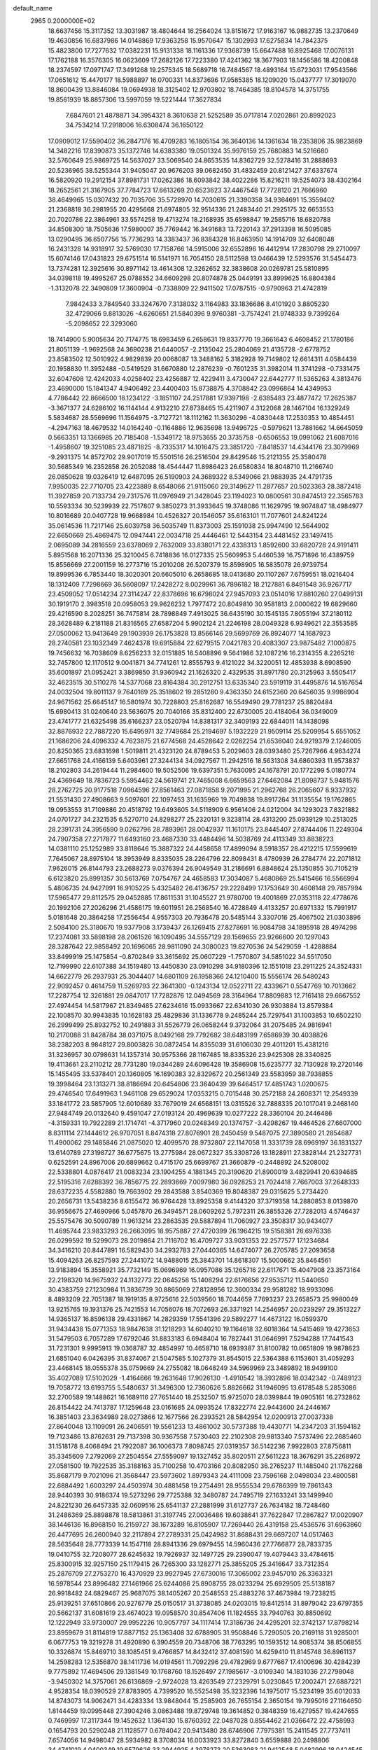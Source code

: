default_name                                                                    
 2965  0.2000000E+02
  18.6637456  15.3117352  13.3031987  18.4804644  16.2564024  13.8151672
  17.9163167  16.9882735  13.2370649  19.4630856  16.6837986  14.0148869
  17.9363258  15.9570647  15.1302993  17.6275834  14.7842375  15.4823800
  17.7277632  17.0382231  15.9131338  18.1161336  17.9368739  15.6647488
  16.8925468  17.0076131  17.1762188  16.3576305  16.0623609  17.2682126
  17.7223380  17.4241362  18.3677903  18.1456586  18.4200848  18.2374597
  17.0971747  17.3491268  19.2575345  18.5689718  16.7484567  18.4893164
  15.6723031  17.9543566  17.0651612  15.4470177  18.5988897  16.0700331
  14.8373696  17.9585385  18.1209020  15.0437777  17.3019070  18.8600439
  13.8846084  19.0694938  18.3125402  12.9703802  18.7464385  18.8104578
  14.3751755  19.8561939  18.8857306  13.5997059  19.5221444  17.3627834
   7.6847601  21.4878871  34.3954321   8.3610638  21.5252589  35.0717814
   7.0202861  20.8992023  34.7534214  17.2918006  16.6308474  36.1650122
  17.0909012  17.5590402  36.2847176  16.4709283  16.1805154  36.3640136
  14.1361634  18.2353806  35.9823869  14.3482216  17.8390873  35.1372746
  14.6383380  19.0501324  35.9976159  25.7680883  14.5216680  32.5760649
  25.9869725  14.5637027  33.5069540  24.8653535  14.8362729  32.5278416
  31.2888693  20.5236965  38.5255344  31.9405047  20.9676203  39.0682450
  31.4832459  20.8121427  37.6337674  16.5820920  19.2912154  37.8981731
  17.0262386  18.6093842  38.4022286  15.8216211  19.5254073  38.4302164
  18.2652561  21.3167905  37.7784723  17.6613269  20.6523623  37.4467548
  17.7728120  21.7666960  38.4649965  15.0307432  20.7035706  35.5728970
  14.7030615  21.3390358  34.9364691  15.3559402  21.2368818  36.2981955
  20.4295668  21.6974805  32.9514336  21.2483440  21.2925175  32.6653553
  20.7020786  22.3864961  33.5574258  19.4713274  18.2168935  35.6598847
  19.2585716  18.6820788  34.8508300  18.7505636  17.5980007  35.7769442
  16.3491683  13.7220143  37.2913398  16.5095085  13.0290495  36.6507756
  15.7736293  14.3383437  36.8384328  16.8463950  14.1914709  32.6408048
  16.2431328  14.9318917  32.5769030  17.7158766  14.5915006  32.6552896
  16.4412914  17.2830798  29.2710097  15.6074146  17.0431823  29.6751514
  16.5141971  16.7054150  28.5112598  13.0466439  12.5293576  31.5454473
  13.7374281  12.3925616  30.8971142  13.4614308  12.3262652  32.3838608
  20.0269781  25.5810895  34.0398118  19.4995267  25.0788552  34.6609298
  20.8074878  25.0449191  33.8999625  16.8804384  -1.3132078  22.3490809
  17.3600904  -0.7338809  22.9411502  17.0787515  -0.9790963  21.4742819
   7.9842433   3.7849540  33.3247670   7.3138032   3.1164983  33.1836686
   8.4101920   3.8805230  32.4729066   9.8813026  -4.6260651  21.5840396
   9.9760381  -3.7574241  21.9748333   9.7399264  -5.2098652  22.3293060
  18.7414900   5.9005634  20.7174775  18.6983459   6.2658631  19.8337770
  19.3661643   6.4608452  21.1780186  21.8051139  -1.9692568  24.3690238
  21.6440057  -2.2135042  25.2804069  21.4135728  -2.6778752  23.8583502
  12.5010922   4.9829839  20.0068087  13.3488162   5.3182928  19.7149802
  12.6614311   4.0584439  20.1958830  11.3952488  -0.5419529  31.6670880
  12.2876239  -0.7601235  31.3982014  11.3741298  -0.7331475  32.6047608
  12.4242033   4.0258402  23.4256887  12.4229411   3.4730047  22.6442777
  11.5365263   4.3813476  23.4690000  15.1841347   4.9406492  23.4400403
  15.8738875   4.3708842  23.0996864  14.4349953   4.7786442  22.8666500
  18.1234122  -3.1851107  24.2517881  17.9397198  -2.6385483  23.4877472
  17.2625387  -3.3671377  24.6286102  16.1144144   4.9132210  27.8738465
  15.4211907   4.3122068  28.1467104  16.1329249   5.5834687  28.5569696
  11.1564975  -3.7127721  18.1112162  11.3630296  -4.0830448  17.2530353
  10.4854451  -4.2947163  18.4679532  14.0164240  -0.1164886  12.9635698
  13.9496725  -0.5979621  13.7881662  14.6645059   0.5663351  13.1366985
  20.7185408  -1.5349172  18.9753655  20.3735758  -0.6506553  19.0991062
  21.6087016  -1.4958607  19.3251085  23.4871825  -8.7335317  14.1016475
  23.3851720  -7.8418537  14.4344176  23.3079969  -9.2931375  14.8572702
  29.9017019  15.5501516  26.2516504  29.8429546  15.2121355  25.3580478
  30.5685349  16.2352858  26.2052088  18.4544447  11.8986423  26.6580834
  18.8048710  11.2166740  26.0850628  19.0326419  12.6487095  26.5190903
  24.3689322   8.5349066  21.9883935  24.4791735   7.9950035  22.7710705
  23.4223889   8.6548066  21.9115060  29.3149627  11.2877657  20.5023363
  28.3872418  11.3927859  20.7133734  29.7317576  11.0976949  21.3428045
  23.1194023  10.0800561  30.8474513  22.3565783  10.5593334  30.5239939
  22.7517807   9.3850273  31.3933645  19.3748086  11.1629795  19.9074847
  18.4984977  10.8016689  20.0407728  19.9668984  10.4526327  20.1546057
  35.6163101  11.7077601  24.8241224  35.0614536  11.7217146  25.6039758
  36.5035749  11.8373003  25.1591038  25.9947490  12.5644902  22.6650669
  25.4869475  12.0947441  22.0034718  25.4446461  12.5443154  23.4481452
  23.1497415   2.0695089  34.2816559  23.6378069   2.7632009  33.8380171
  22.4338313   1.8592600  33.6820728  24.9191411   5.8951568  16.2071336
  25.3210045   6.7418836  16.0127335  25.5609953   5.4460539  16.7571896
  16.4389759  15.8556669  27.2001159  16.2773716  15.2010208  26.5207379
  15.8598905  16.5835078  26.9739754  19.8999536   6.7853440  18.3020301
  20.6605010   6.2658685  18.0413680  20.1107267   7.6759551  18.0216404
  18.1312409   7.7298669  36.5608097  17.2428272   8.0029961  36.7896182
  18.2127881   6.8491548  36.9267717  23.4509052  17.0514234  27.3114247
  22.8378696  16.6798024  27.9457093  23.0514016  17.8810260  27.0499131
  30.1919170   2.3983518  20.0958053  29.9626232   1.7977472  20.8049810
  30.9581813   2.0000622  19.6829660  29.4216590   8.2028251  36.7475814
  28.7898849   7.4913025  36.6435190  30.1545135   7.8055194  37.2180112
  28.3628489   6.2181188  21.8316565  27.6587204   5.9902124  21.2246198
  28.0049328   6.9349621  22.3553585  27.0500062  13.9413649  29.1903939
  26.1753828  13.8566146  29.5699769  26.8924077  14.1687923  28.2740581
  23.1032349   7.4624378  19.6915884  22.6279515   7.0421783  20.4083307
  23.9875482   7.1000875  19.7456632  16.7038609   8.6256233  32.0151885
  16.5408896   9.5641986  32.1087216  16.2314355   8.2265216  32.7457800
  12.1170512   9.0041871  34.7741261  12.8555793   9.4121022  34.3220051
  12.4853938   8.6908590  35.6001897  21.0952421   3.3869850  31.9360942
  21.1626320   2.4329535  31.8971780  20.3125963   3.5505417  32.4623515
  30.5110278  14.5377068  23.8164384  30.2912751  13.6335340  23.5919119
  31.4495876  14.5167654  24.0032504  19.8011137   9.7640169  25.3518602
  19.2851280   9.4363350  24.6152360  20.6456035   9.9986904  24.9671562
  25.6645147  16.5801974  30.7228803  25.8162687  16.5549490  29.7781237
  25.8820484  15.6980413  31.0240640  23.5636075  20.7040166  35.8312400
  22.6730005  20.4184064  36.0349009  23.4741777  21.6325498  35.6166237
  23.0520794  14.8381317  32.3409193  22.6844011  14.1438098  32.8876932
  22.7887220  15.6495971  32.7749684  25.2194697   5.1932229  21.9509114
  25.5209954   5.6551052  21.1686206  24.4096332   4.7623875  21.6774568
  24.4528642   2.0262254  21.6536040  24.9219379   2.1246005  20.8250365
  23.6831698   1.5019811  21.4323120  24.8789453   5.2029603  28.0393480
  25.7267966   4.9634274  27.6651768  24.4166139   5.6403961  27.3244134
  34.0927567  11.2942516  18.5631308  34.6860393  11.9573837  18.2102803
  34.2619444  11.2984600  19.5052506  19.6397351   5.7630095  24.1678791
  20.1772299   5.0180774  24.4369649  18.7836723   5.5954462  24.5619741
  21.7465008   6.6659563  27.6462084  21.8098737   5.9481576  28.2762725
  20.9177518   7.0964596  27.8561463  27.0871858   9.2071995  21.2962768
  26.2065607   8.9337932  21.5531430  27.4908663   9.5097601  22.1097453
  31.1635969  19.7049838  19.8917264  31.1135554  19.1762865  19.0953553
  31.7109886  20.4518792  19.6493605  34.5118909   6.9561406  24.0212004
  34.1293023   7.8321882  24.0701727  34.2321535   6.5270710  24.8298277
  25.2320131   9.3238114  28.4313200  25.0939129  10.2513025  28.2391731
  24.3956590   9.0262796  28.7893961  28.0042937  11.1610175  23.8445407
  27.8744406  11.2249304  24.7907358  27.2717877  11.6493160  23.4687330
  33.4484496  14.5038769  24.4113349  33.8838223  14.0381110  25.1252989
  33.8118646  15.3887322  24.4458658  17.4899094   8.5918357  28.4212215
  17.5599619   7.7645067  28.8975104  18.3953949   8.8335035  28.2264796
  22.8098431   8.4780939  26.2784774  22.2071812   7.9626015  26.8144793
  23.2688273   9.0376394  26.9049549  31.2186691   6.8848624  25.1350855
  30.7105219   6.6123820  25.8991357  30.5613769   7.0754767  24.4658583
  17.3034087   5.4680869  25.5415466  16.5566994   5.4806735  24.9427991
  16.9105225   5.4325482  26.4136757  29.2228499  17.1753649  30.4608148
  29.7857994  17.5965477  29.8112575  29.0452885  17.8611531  31.1045527
  21.9780700  19.4001869  27.0353118  22.4778676  20.1992106  27.2026296
  21.4586175  19.6011951  26.2568540  16.4728849   4.4133257  20.6971332
  15.7991917   5.0181648  20.3864258  17.2556454   4.9557303  20.7936478
  20.5485144   3.3307016  25.4067502  21.0303896   2.5084100  25.3180670
  19.9377908   3.1739437  26.1269415  27.8278691  16.9084798  34.1895918
  28.4974298  17.2374081  33.5898198  28.2061526  16.1090495  34.5557129
  28.1569655  23.9266600  20.1297043  28.3287642  22.9858492  20.1696065
  28.9811090  24.3080023  19.8270536  24.5429059  -1.4288884  33.8499919
  25.1475854  -0.8702849  33.3615692  25.0607229  -1.7570807  34.5851022
  34.5517050  12.7199990  22.6107388  34.1519480  13.4450830  23.0910298
  34.9180396  12.1551018  23.2911225  24.3524331  14.6622779  26.2937931
  25.3044407  14.6801109  26.1958366  24.1210400  15.5556174  26.5480243
  22.9092457   0.4614759  11.5269793  22.3641300  -0.1243134  12.0522711
  22.4339671   0.5547769  10.7013662  17.2287754  12.3261881  29.0847017
  17.7282876  12.0494569  28.3164964  17.8809883  12.7161418  29.6667552
  27.4974454  14.5817967  21.8349485  27.6234616  15.0933667  22.6341030
  26.9303884  13.8579384  22.1008570  30.9943835  10.1628183  25.4829836
  31.1336778   9.2485244  25.7297541  31.1003853  10.6502210  26.2999499
  25.8932752  10.2491883  31.5526779  26.0658244   9.3732064  31.2075485
  24.9816941  10.2170088  31.8428784  38.0371075   8.0492168  29.7792682
  38.6483199   7.6586939  30.4038826  38.2382203   8.9848127  29.8003826
  30.0872454  14.8355039  31.6106030  29.4011201  15.4381216  31.3236957
  30.0798631  14.1357314  30.9575366  28.1167485  18.8335326  23.9425308
  28.3340825  19.4113661  23.2110212  28.7731280  19.0344289  24.6096428
  19.3586908  15.6235777  32.7130928  19.2720146  15.1455495  33.5378401
  20.1360805  16.1690383  32.8329672  20.2561349  23.5583959  38.7938855
  19.3998464  23.1313271  38.8186694  20.6454806  23.3640439  39.6464517
  17.4851743   1.0200675  29.4746540  17.6491963   1.9461108  29.6529024
  17.0353215   0.7015448  30.2572188  24.2608371  12.2549339  33.1841772
  23.5857905  12.6010689  33.7679019  24.6568151  13.0315526  32.7888335
  20.1017041   9.2468140  27.9484749  20.0132640   9.4591047  27.0193124
  20.4969639  10.0277222  28.3360104  20.2446486  -4.3159331  19.7922289
  21.1714741  -4.3717960  20.0248349  20.1374757  -3.4298267  19.4464526
  27.6607000   8.8311114  27.1444612  26.9707051   8.8474318  27.8076901
  28.2450459   9.5487075  27.3890580  21.2854687  11.4900062  29.1485846
  21.0875020  12.4099570  28.9732807  22.1147058  11.3331739  28.6969197
  36.1831327  13.6140789  27.3198727  36.6775675  13.2775984  28.0672327
  35.3308726  13.1828911  27.3828144  21.2327731   0.6252591  24.8967006
  20.6899662   0.4715170  25.6699767  21.3660879  -0.2448892  24.5208002
  22.5338801   4.0876417  21.0083234  23.1904255   4.1881345  20.3190620
  21.8900019   3.4829941  20.6394685  22.5195316   7.6288392  36.7856775
  22.2893669   7.0097980  36.0928253  21.7024418   7.7667003  37.2648333
  28.6372235   4.5582880  19.7663902  29.2843588   3.8540369  19.8048387
  29.0315625   5.2734420  20.2656731  13.5438236   8.6155472  36.9764428
  13.8925358   9.4144320  37.3719358  14.2880853   8.0139870  36.9556675
  27.4690966   5.0457870  26.3494571  28.0609262   5.7972311  26.3855326
  27.7282013   4.5746437  25.5575476  30.5090789  11.9613214  23.2863535
  29.5887894  11.7060927  23.3508317  30.9434077  11.4695744  23.9833293
  26.2663095  18.9575887  27.4720399  26.1964215  19.5158381  26.6976336
  26.0299592  19.5299073  28.2019864  21.7116702  16.4709727  33.9031353
  22.2577577  17.1234684  34.3416210  20.8447891  16.5829430  34.2932783
  27.0440365  14.6474077  26.2705785  27.2093658  15.4094263  26.8257593
  27.2441072  14.9488015  25.3843701  14.8618307  15.5000662  35.8464561
  13.9183894  15.3558921  35.7732149  15.0696969  16.0957086  35.1265716
  22.6117671  15.4047908  23.3573164  22.2198320  14.9675932  24.1132773
  22.0645258  15.1408294  22.6176656  27.9535712  11.5440650  30.4383759
  27.1230984  11.3836739  30.8865069  27.8128956  12.3600334  29.9581282
  18.9933096   8.4893209  22.7051387  18.1919135   8.9725616  22.5039560
  18.7044659   7.7693237  23.2658573  25.9980049  13.9215765  19.1931376
  25.7421553  14.7056076  18.7072693  26.3371921  14.2546957  20.0239297
  29.3513227  14.9365137  16.8596138  29.4331867  14.2829359  17.5541396
  29.5892277  14.4673122  16.0599370  31.9434438  15.0771353  18.9847638
  31.1218293  14.6040210  19.1164618  32.6018364  14.5415469  19.4273653
  31.5479503   6.7057289  17.6792046  31.8833183   6.6948404  16.7827441
  31.0646991   7.5294288  17.7441543  31.7231301   9.9995913  19.0368787
  32.4854997  10.4658710  18.6939387  31.8100782  10.0651809  19.9878623
  21.6851040   6.0426395  31.8374067  21.5047585   5.1027379  31.8545015
  22.5364388   6.1153601  31.4059293  23.4468145  18.0555378  35.0759669
  24.2755082  18.0648249  34.5969969  23.3489892  18.9499100  35.4027089
  17.5102029  -1.4164666  19.2631648  17.9026130  -1.4910542  18.3932896
  18.0342342  -0.7489123  19.7058772  13.6193755   5.5480637  31.3496300
  12.7360626   5.8826662  31.1946095  13.6178548   5.2853086  32.2700589
  19.1488621  16.1689116  27.7651440  18.2532507  15.9725070  28.0399844
  19.0905161  16.2732862  26.8154422  24.7413787  17.1259648  23.0161685
  24.0993524  17.8322774  22.9443600  24.2446167  16.3851403  23.3634989
  28.0273866  12.1677566  26.2393521  28.5842954  12.0200913  27.0037338
  27.8640048  13.1109091  26.2406591  19.5561233  13.4861002  30.5737388
  19.4430771  14.2347203  31.1594182  19.7123486  13.8762631  29.7137398
  30.9367558   7.5730403  22.2102308  29.9813340   7.5737496  22.2685460
  31.1518178   8.4068494  21.7922087  36.1006373   7.8098745  27.0319357
  36.5142236   7.9922803  27.8756811  35.3345609   7.2792069  27.2504554
  27.5559097  19.1327452  35.8020511  27.5611223  18.3676291  35.2268972
  27.0581500  19.7922535  35.3188163  35.7100258  10.4703166  20.8082950
  36.2765237  11.1485040  21.1762268  35.8687179   9.7021096  21.3568447
  23.5973602   1.8979343  24.4111008  23.7596168   2.0498034  23.4800581
  22.6884492   1.6003297  24.4503974  30.4881458  19.2754491  28.9555534
  29.6786399  19.7861343  28.9440393  30.9186374  19.5273296  29.7725388
  32.3480787  24.7495719  27.1633241  33.1499940  24.8221230  26.6457335
  32.0609516  25.6541137  27.2881999  31.6127737  26.7634182  18.7248460
  31.2486369  25.8898878  18.5813861  31.3197745  27.0036486  19.6038641
  37.7622847  17.2867827  17.0020907  38.1446136  16.8968150  16.2159727
  38.1673289  16.8105907  17.7269440  26.4319158  25.4536576  31.6963860
  26.4477695  26.2600940  32.2117894  27.2789331  25.0424982  31.8688431
  29.6697207  14.0517463  28.5635648  28.7773339  14.1547118  28.8941336
  29.6979455  14.5960436  27.7766877  28.7833735  19.0410755  32.7208077
  28.6245632  19.7926937  32.1497725  29.2390047  19.4079443  33.4784615
  25.8300915  32.9257150  25.1179415  26.7265300  33.1282771  25.3855205
  25.3416647  33.7312354  25.2876709  27.2753270  16.4370929  23.9927945
  27.6730016  17.3065002  23.9457010  26.3363321  16.5978544  23.8996482
  27.1461966  25.6244086  25.8908755  28.0233294  25.6929505  25.5138187
  26.9918482  24.6829467  25.9687075  38.1405267  20.2548553  25.4883276
  37.4673984  19.7238215  25.9139251  37.6510866  20.9276779  25.0150517
  31.3738085  24.0203015  19.8412514  31.8979042  23.6797355  20.5662137
  31.6081619  23.4674023  19.0958570  30.8547406  11.1824555  33.7940763
  30.8850692  12.1222949  33.9730007  29.9952226  10.9057797  34.1117414
  17.3186736  24.4295201  32.3742137  17.8798214  23.8959679  31.8114819
  17.8877152  25.1363408  32.6788905  31.9508846   5.7290505  20.2169118
  31.9285001   6.0677753  19.3219278  31.4920890   6.3904559  20.7348706
  38.7763295  10.1593512  14.9085374  38.8506855  10.3326874  15.8469710
  38.1085451   9.4766857  14.8432412  37.4081590  14.6259410  11.8145748
  36.8961137  14.2598283  12.5356870  38.1411736  14.0194561  11.7092296
  29.4782969   9.6777667  17.4100696  30.4284239   9.7775892  17.4694506
  29.1381549  10.1768760  18.1526497  27.1985617  -3.0109340  14.1831036
  27.2798048  -3.9450302  14.3757061  26.6136869  -2.9724028  13.4263549
  27.2329791   5.0230845  17.2002471  27.6887221   4.9528354  18.0390529
  27.8783905   4.7399520  16.5525498  35.3232396  14.1975017  15.5234199
  35.6012033  14.8743073  14.9062471  34.4283334  13.9848044  15.2585903
  26.7655154   2.3650154  19.7995016  27.1164650   1.8144459  19.0995448
  27.3904246   3.0863488  19.8729748  19.3614852   0.3848359  16.4279557
  19.4247655   0.7469997  17.3117344  19.1452632   1.1364130  15.8760392
  22.0487028   0.8554462  21.0366472  22.4758993   0.1654793  20.5290248
  21.1128577   0.6784042  20.9413480  28.6746906   7.7975381  15.2411545
  27.7737411   7.6574056  14.9498047  28.5934982   8.3708034  16.0033923
  33.8272840   3.6559888  20.2498806  34.4741019   4.0400349  19.6579626
  33.2944925   4.3978273  20.5363083  21.9412548   5.0482996  18.0424545
  22.7308413   5.5880380  18.0807602  22.1308465   4.3938991  17.3701101
  34.7495062   4.2745061  15.6496971  34.6374506   3.6439763  16.3611094
  34.8037095   3.7369624  14.8595448   0.3240629   7.5302684  19.3847744
   0.7847544   7.5350544  20.2238049  -0.5953411   7.4000562  19.6170951
   1.2388044   8.2374528  29.9124969   0.8537906   9.1087573  30.0064365
   2.1736788   8.3705484  30.0691083  12.4836640   5.1905950  33.7830393
  11.7932687   4.6148985  34.1119157  12.0354313   6.0125681  33.5838419
   3.0388559   4.2752450  22.7743849   2.1116887   4.4323266  22.9530413
   3.0871767   3.3433181  22.5612907   5.8226512  14.0022209  28.1133019
   5.4921629  14.7477333  27.6120828   5.5955023  14.2042303  29.0209513
   8.0135041  12.4317944  23.1806627   8.5704248  11.6537701  23.2080378
   7.4839058  12.3753553  23.9760067  -6.8249108  16.6165914  28.1654855
  -6.1018756  16.6328744  28.7925317  -7.1092594  17.5285151  28.1040619
   6.9013841   9.5321924  25.2864024   7.7749607   9.4057799  25.6566937
   6.8207016   8.8464236  24.6234972  -1.7976304  17.5547408  21.4228232
  -2.4665282  16.8888196  21.2635860  -2.1784603  18.3634231  21.0804296
   4.5765131  11.6496279  24.0833898   4.8932877  10.7592123  24.2351984
   4.2814519  11.6468857  23.1728058   4.8804406  10.6170899  30.5635416
   5.7389672  11.0342685  30.4919462   4.8433175  10.2987260  31.4654830
  -3.6401359  20.0271266  13.9112687  -2.9707373  19.6799663  13.3216781
  -4.4456319  19.5823562  13.6474744   6.5040116  10.2612756  18.1455551
   5.7776417  10.3702623  18.7593471   6.4521503   9.3450617  17.8733522
  -0.2577511   9.8579589  26.9802876  -0.2748273  10.3964440  27.7714729
   0.5735816   9.3860664  27.0296344  10.9568969  19.5836341  31.1073291
  10.1787325  20.1358393  31.0314238  11.5827544  20.1176648  31.5965586
   4.1630213  29.8010672  31.5995058   3.3031610  30.0620893  31.2697491
   4.6455877  30.6230709  31.6870917  -5.9416247  21.4334266  22.5026825
  -5.7796962  21.3351932  21.5644068  -5.4468595  22.2144219  22.7506453
   2.0725913  29.4264315  19.4069776   1.3716146  28.8973148  19.0263216
   2.7587240  29.4308740  18.7395692   1.7048257  33.9517177  25.9542801
   2.5995497  33.6148310  25.9072891   1.5746510  34.4028672  25.1201635
   6.3109124  23.9528229  16.8018025   6.2643284  24.5474478  17.5504565
   7.2406533  23.9244612  16.5759504   9.4733003  13.6881986  31.6630744
  10.1604204  13.5115068  32.3056300   9.6823704  14.5577164  31.3218118
   8.4978430  26.7734850  16.9329289   7.6667994  27.1372828  16.6275612
   8.4966210  26.9327667  17.8767826  19.9525154  23.5013898  30.6989030
  19.4601675  22.9452880  30.0951015  20.2231711  22.9107731  31.4018606
   0.6224253  25.0811114  25.2737407   0.4135323  25.1588918  24.3428563
   1.5625840  24.9024548  25.2941214   3.0251167  24.9779738  26.0146647
   3.9326477  24.9871278  25.7104682   2.9884823  25.6654290  26.6797175
   9.3715453  16.1615136  34.2104627   9.4318999  15.4575183  34.8562025
   8.4849550  16.0872808  33.8573634   6.5881572  17.4313646  19.4861520
   5.7369025  17.0097172  19.6036707   6.3816488  18.2874748  19.1111034
   8.4709013  16.2923929  30.5478014   8.3955735  17.1648303  30.9343378
   7.6062538  15.9005527  30.6705930  -1.0204629  23.2007212  29.2872817
  -1.4865722  23.7727542  28.6775669  -0.1336118  23.1435381  28.9316737
  12.6813818  21.3851043  25.1422307  12.2169933  21.9580340  25.7524166
  12.2157948  20.5504858  25.1958272  18.5755293  27.5037924  18.9533831
  18.7542618  27.1396279  19.8203726  18.2044562  26.7732341  18.4585891
   7.5537669  23.9097680  30.1427068   8.1734510  24.0883711  30.8500429
   8.0343090  24.1248224  29.3432928  18.7334649  19.4138633  33.2280239
  19.1412102  20.2379829  32.9619364  18.6425737  18.9179371  32.4143729
   5.0688211  22.5484707  26.9477288   4.2261863  22.3084485  26.5622580
   5.7192008  22.1950769  26.3408096   5.6397219  19.0505174  28.3471104
   6.4321902  18.7981902  27.8732362   5.5425985  19.9862102  28.1702548
   2.3279445  24.8651695  18.6298574   2.1424853  23.9497245  18.8391351
   1.7979657  25.3649304  19.2508190   4.0552624  21.5419023  20.8464427
   3.8022645  20.6909236  21.2042962   4.3969077  22.0259002  21.5982780
  20.7046665  26.6378669  28.0644589  20.0113797  26.7359431  28.7171199
  20.2629444  26.2695202  27.2993223   1.4626025  34.4465749  20.9600892
   0.7606569  33.8982085  20.6096629   2.2326060  33.8779592  20.9617153
   6.7049291  25.5444209  19.3197680   5.9883390  26.1750566  19.3906836
   7.4769217  26.0243791  19.6196002  11.1017257  19.1835051  25.8378985
  10.2018825  18.8936410  25.6879229  11.3006862  18.8957862  26.7288891
   3.0936251  12.7841123  39.3411165   2.2961319  12.9651095  38.8436464
   3.0487533  11.8474388  39.5331087   4.2581743  16.6420991  33.7746523
   3.5297962  16.5411663  34.3874408   4.0005481  16.1277679  33.0095876
  13.5285900  25.2777188  20.6887914  13.3581831  24.4117074  21.0592204
  12.8983311  25.3603478  19.9731253  12.0200446  18.4785314  28.7704729
  11.5312125  18.7491350  29.5476787  12.8139388  19.0129751  28.7887409
   8.6254309  29.1914836  26.4538669   8.2647569  29.3169673  25.5761426
   7.8601769  29.1867108  27.0288412  10.9386100  23.5478323  31.4301982
  11.0019118  23.1277047  30.5724583  11.4647272  22.9944003  32.0073858
   2.0868565  18.8760389  29.2711842   1.3618651  19.2937847  29.7360580
   2.7731715  19.5429089  29.2490916   9.7803458  21.9155965  23.7475137
   9.5351876  21.5185362  24.5832603  10.4051883  22.6016183  23.9824133
   7.2205806  22.4558324  19.9309798   7.0308184  23.3415852  19.6216839
   6.9083587  22.4460563  20.8357747   9.0495916  16.6625155  27.7456551
   9.1299421  16.4497014  28.6754324   9.7726610  16.1934771  27.3292354
   5.9670749  20.1786760  15.7847048   6.0423951  20.0743002  16.7332112
   5.2513836  19.5939474  15.5354855   5.7013926  26.0359781  31.2451827
   5.6199367  25.8654326  32.1835382   6.2970423  25.3566239  30.9290954
   6.7634722  22.4346090  22.7253984   7.7080201  22.4629586  22.8779020
   6.3995034  22.0892642  23.5405643   4.9506107  28.4464745  20.0791395
   5.1488470  29.3729153  19.9426052   4.6285460  28.1428455  19.2304254
   5.9450996  40.6263653  25.6845261   6.8360238  40.3278347  25.8671877
   5.4308836  40.3156683  26.4296980   2.9426142  22.3280260  24.5144811
   3.0888434  23.1683129  24.0800081   1.9913116  22.2219610  24.5168456
  16.3461264  32.9608142  27.4758570  16.7752140  33.7136662  27.8824644
  15.9199619  33.3195863  26.6974624   3.9181123  11.9594296  34.4807301
   3.1730063  11.4241244  34.7536719   4.3248902  12.2395708  35.3006596
   6.0185705  24.8260343  24.6252205   6.8622293  25.2719016  24.5498936
   5.7337558  24.6978990  23.7204035   6.8345485  25.2288727  13.3828434
   6.2885249  25.3479806  14.1599556   6.7615320  26.0576344  12.9094994
   3.6105634  21.1701262  30.0592921   3.7274503  21.1134898  31.0076389
   4.4829521  21.3739208  29.7221904  14.1426756  23.3419863  23.9903135
  13.4190823  22.8394040  24.3645537  14.0659236  24.2075572  24.3917209
  15.2569384  29.0595825  29.4267515  14.9077221  29.9295987  29.2334855
  15.4694772  29.0886054  30.3596056   5.9490600  20.1750794  18.6301013
   5.0576398  20.5202034  18.5801870   6.4263560  20.8192353  19.1530579
   3.7909541  16.2740290  19.8679671   2.8743389  16.5382586  19.9469044
   3.9531778  15.7373554  20.6437872   6.1433740  21.7822681  29.2527071
   6.5210082  22.5524490  29.6774959   5.7285246  22.1246936  28.4609517
  10.8529623  25.1299386  27.8430588  10.1219604  25.7345405  27.9708264
  11.6335249  25.6614571  27.9993980   4.9953092  30.9385384  25.9726643
   5.2915580  31.4468686  25.2176352   4.6160377  30.1456115  25.5936500
   2.9182462  27.9050490  34.0071382   3.4084575  28.2918843  33.2816844
   2.1707059  28.4901285  34.1300093  13.4099637  22.4267525  28.8890317
  13.7790691  21.6243509  28.5200537  12.7537697  22.7045194  28.2499020
   9.2577058  28.1693629  22.9319078   8.7850268  27.9183683  22.1383033
   9.0224167  27.4986858  23.5730499  17.1162130  20.8778921  29.9866132
  17.8423840  21.1215667  29.4125660  17.3921951  20.0522805  30.3846473
   8.7493110  28.9093076  31.0249830   8.4822624  29.7557774  30.6666455
   9.3942416  29.1268466  31.6980159  12.1682845  34.6418611  27.4809439
  12.1055207  35.5963016  27.5174926  12.5134315  34.4578079  26.6073136
  -2.8659605  22.6854071  25.7952017  -2.6270117  23.3965418  26.3896954
  -2.3374227  21.9422584  26.0860789  12.9535827  34.3686502  30.0437286
  12.9708034  33.7448697  29.3178959  12.5819931  35.1657110  29.6657774
  -1.4467601  16.3000097  27.4622913  -1.8874930  15.4646220  27.6175777
  -1.2682559  16.6430349  28.3379064   2.6949819  15.9124382  25.7284785
   3.5317213  16.1509326  26.1275015   2.4848373  15.0579892  26.1052913
   4.1204465  20.8095710  32.8899057   4.8472623  20.2864919  32.5517359
   4.3707138  21.0129570  33.7911450   8.8928444  24.4009832  33.2332373
   9.2040239  24.4975766  34.1332755   9.6784161  24.1871665  32.7298574
  12.9517534  38.3132935  30.4476834  13.0175208  38.0357937  29.5339545
  13.2137631  37.5427221  30.9514715   2.3934241  15.3923614  22.2121836
   2.4638509  15.7277594  23.1059286   1.5163161  15.6497679  21.9281849
   5.8700231  18.9726681  31.0783759   5.8759762  18.0214793  31.1853163
   5.5793817  19.1105171  30.1768455  14.0284308  26.3211976  23.2363815
  13.6121101  25.9174246  22.4748854  13.3638675  26.2775787  23.9239022
  14.9324302  33.3302833  25.0828970  15.3582167  33.9669827  24.5088312
  14.0043528  33.3855420  24.8551897   8.2953460  26.4658804  25.0953775
   8.9556595  26.6938710  25.7497766   7.6295116  27.1484407  25.1790901
   3.2509142  29.2956030  22.2578341   4.1293587  29.6756857  22.2680493
   2.9965137  29.3051849  21.3351096  26.2296855  23.0934337  24.0049719
  25.6359555  23.3369218  24.7152043  26.1847611  22.1378495  23.9722217
   0.2535094  20.1167039  20.8244932   0.2163945  19.4251964  20.1636817
   1.0594778  19.9409783  21.3100519   5.4204870  15.6682854  31.1836459
   4.5688261  15.8386076  30.7812829   5.3108680  14.8286771  31.6300463
  12.3813483  21.2477618  32.8526845  12.3476257  20.6280816  33.5814445
  13.1981705  21.7289238  32.9850344  12.0069133  16.1822323  27.1868093
  11.9129330  16.9210736  27.7880689  12.3639510  15.4775106  27.7272936
   8.4774595  30.8367483  22.3443764   9.3621553  31.1756481  22.4810957
   8.5528562  29.8968900  22.5093419  11.3735937  22.6182395  27.1083089
  11.1208351  23.5354643  27.2133976  10.7044420  22.1290456  27.5870125
   9.7751228  16.2802283  21.4725970   9.3497575  17.0971768  21.7331569
   9.8720955  15.7897526  22.2888456  11.5675606  17.5031594  32.6749760
  11.2784022  17.8230632  31.8204114  10.7636027  17.2156250  33.1076507
  18.3119437  18.6900294  30.6240384  17.7976025  18.1396376  30.0334844
  19.0727342  18.9519375  30.1055466  18.7864411  23.1299941  34.9943784
  18.4587149  22.4842455  35.6203465  18.1969204  23.0566595  34.2438325
  16.2932623  23.9891455  21.6373724  15.6752255  24.6148550  21.2595497
  15.7666140  23.4690338  22.2442968   4.4911392  16.5643496  27.7698528
   3.8897350  16.1837168  28.4099024   4.7138010  17.4223366  28.1311171
   5.0657072  13.4697615  32.3981948   5.8551373  13.0021125  32.1255478
   4.7555343  12.9890013  33.1655893   5.2916173  14.8887449  16.0089518
   6.1657137  15.1452220  16.3029022   4.9213032  14.4082910  16.7493999
   8.2827300  19.3298366  27.0845905   8.4788610  18.5031521  27.5254503
   8.2072323  19.0959070  26.1594911  14.5664253  15.3898516  30.9485884
  13.7032571  15.5925739  30.5879278  14.9190831  14.7194489  30.3634179
  -1.2159432  22.0734651  21.9819724  -0.9226060  21.2421855  21.6089317
  -0.6122508  22.2371310  22.7065419  20.1973667  18.6801722  28.7813608
  20.9377599  19.0579981  28.3067058  20.2450735  17.7429514  28.5927526
  20.7151712  18.9274002  24.6422821  20.2998749  19.7042082  24.2676756
  20.3580935  18.1974325  24.1364417   2.5674681  24.4819385  22.8759595
   2.6136609  25.4277480  23.0157539   2.4465644  24.3850596  21.9313810
   0.9770476  25.8548936  21.0010591   1.3895399  26.3553886  21.7050383
   0.0929895  26.2161594  20.9365611  13.1237633  14.2171103  24.3504539
  12.3040047  14.1884146  24.8438141  13.4699893  15.0947394  24.5120910
  12.7234395  26.0889885  25.5358219  13.6080224  26.1986518  25.8847044
  12.2236874  26.8097228  25.9192560   5.0878999  26.6194519  21.9783785
   5.1002702  27.2959541  21.3013085   4.4520965  26.9349473  22.6206000
   3.1972540  19.0157633  21.5022602   3.9262214  18.6047161  21.9668876
   2.5415826  18.3227481  21.4244353   6.1090206   6.3159685  19.1940688
   6.3362463   5.7113477  18.4876454   6.9147857   6.8057820  19.3585590
  10.3595642   9.2127065  25.5924547  10.3841331   9.0801292  26.5401104
  10.7354507   8.4110956  25.2286399  20.5054301  32.2675926  29.7964341
  20.2035586  31.8204568  29.0057540  19.7124893  32.3944629  30.3173763
   3.8801891  34.3488559  35.5372316   4.5345396  34.0862399  36.1846034
   3.2654991  33.6157295  35.5070038  16.0835499  30.3651987  18.7240548
  16.1373971  29.4495543  18.4503256  16.7670030  30.4573308  19.3878585
  16.9545107  26.4062718  27.7941928  17.3436628  25.8588576  27.1121883
  16.6610813  25.7855452  28.4611482   6.8162367  21.1497231  25.4869354
   7.3324335  20.6111532  26.0866981   6.0334537  20.6280379  25.3099412
  12.9010599  27.4808834  29.2186323  13.7322890  27.9553389  29.2321245
  13.1288847  26.5908913  29.4874106  11.9165970  28.1668408  20.8656278
  11.8856395  27.2416066  21.1089695  12.3606482  28.5926355  21.5989416
  15.3819756  26.0766242  30.8648307  15.8748679  25.2640972  30.9792374
  14.4644913  25.8110296  30.9273922  15.4096119  35.0975154  23.0628164
  15.0742298  34.5181002  22.3786902  14.8583702  35.8780657  23.0070876
  15.5784250  28.5739930  22.8681600  14.9801927  27.9228776  23.2347642
  16.1541849  28.8071441  23.5964270  11.9607178  30.8621882  19.8813062
  12.5566605  31.0647771  19.1601669  12.4795350  30.3202025  20.4757068
  17.9304613  42.6189729  28.3256357  18.7783569  42.2493311  28.5719481
  17.4842530  42.7708173  29.1587462  21.0186519  36.7134863  23.2424897
  20.9674621  36.7424433  22.2870982  20.4740168  37.4447473  23.5338001
  15.5086145  20.5880203  24.7856712  14.6495414  21.0101297  24.7926693
  15.8323013  20.7184307  23.8943510  13.5898542  31.3147067  17.6139886
  14.4508113  30.9629886  17.8404375  13.5402934  31.2320699  16.6616511
   8.1619827   2.9319057  18.1692033   8.1763126   2.9951473  17.2142022
   7.3480356   2.4683843  18.3663580   7.5585843   1.6558291  23.2290599
   7.1795940   2.4534036  22.8596371   7.1415593   1.5671715  24.0860674
   1.2204907  -3.7905746  26.1949855   1.9786995  -3.3473914  26.5756953
   1.5781340  -4.2879153  25.4594753   2.7002445   4.4395531  11.4768696
   3.2063140   5.0622962  11.9987091   1.8286945   4.8306220  11.4160631
  -1.5551303   4.7268449   9.0741715  -0.9645985   4.3010294   8.4527335
  -2.0766699   4.0112964   9.4377902  10.1427294   5.6896169  18.1311962
  11.0554923   5.7273419  17.8454121   9.7880919   4.9130817  17.6982328
   5.6167542   4.9227787  23.8506633   5.5711005   4.2753606  23.1471028
   4.7219380   5.2531588  23.9305686  13.0243687  -1.3571566  15.8904168
  12.2552640  -1.4366059  16.4546842  13.1212280  -2.2231085  15.4942130
   5.5851329   6.5698491  11.8914067   4.8810616   7.0564373  11.4627492
   5.8768149   7.1443493  12.5992930  10.0236754  -3.1749040  14.2747878
   9.9763775  -4.0271515  14.7079954   9.2267926  -2.7217053  14.5501429
  10.2128705   2.4492641  11.0580507  10.1250839   3.1344129  10.3954071
  10.7354749   1.7697363  10.6321888  14.2799900   9.7809754  26.7907476
  13.9318044   8.9452146  26.4800991  14.4889491   9.6258503  27.7118904
   7.7285147  -0.5314837  13.4655135   7.2367706   0.1253957  13.9583918
   8.6464937  -0.3035450  13.6124503   4.5469116  13.0484684   4.3345586
   4.7233855  12.1570301   4.0338487   3.8128606  12.9554872   4.9418110
   3.7560982  -5.6434720  17.1609569   4.1778303  -4.9335683  17.6451167
   2.8244406  -5.4244733  17.1778547   9.6056103  -1.6856301  18.5369881
  10.2122318  -2.4254914  18.5078769   9.3505585  -1.6210927  19.4573225
   2.1431167   5.0738751  19.7733503   1.5728681   5.7651165  19.4368483
   2.7827651   5.5343293  20.3165480   8.7038258   4.4210979  20.3739503
   8.5676502   3.9781698  19.5363927   9.4307929   5.0222500  20.2115713
  15.1586539   1.0651653  20.3013571  15.0671304   0.5623238  19.4920329
  15.9657247   1.5658539  20.1822796  -1.1416146   2.2273742  13.7730535
  -1.8097653   2.9127796  13.7781549  -0.5099751   2.5135344  13.1132235
  -4.5942795   0.1892674  15.6193850  -3.6587024   0.3374994  15.7570609
  -4.7389610   0.4103058  14.6993626  14.4727536   7.4697593  23.9719192
  14.7867959   7.7244119  24.8395375  14.7343932   6.5534198  23.8819276
   8.0587435   8.3098071  19.3186348   8.0510101   8.2248930  20.2720296
   7.6140897   9.1402143  19.1485206  15.7392515   1.8183962  13.7911174
  16.3446557   2.3997388  13.3309452  16.0761350   1.7818262  14.6863291
   3.5942147   5.8768475  14.1403747   3.2185051   6.7568118  14.1675194
   4.5269926   6.0195272  13.9797515   3.2395658  12.6308831  13.7967745
   3.8848540  11.9389288  13.9418060   3.2024446  13.1020526  14.6291525
  11.5745024   6.9275083  24.8405595  11.0721858   6.2310158  25.2634165
  12.4238596   6.9119192  25.2816728   0.0668013   9.5927237  24.0795699
   0.8283840  10.1685863  24.0117034  -0.3156470   9.8008587  24.9320046
   7.0138035  15.9971273  24.9686629   6.4774873  15.2432452  25.2141390
   7.9070881  15.6548489  24.9351966   4.2912132   3.1199665  18.7545042
   4.2903637   3.2786018  17.8105413   3.6061519   3.6954553  19.0947034
   5.1857438  -2.7851847  23.4785874   4.6752755  -3.2424526  22.8103359
   5.7199465  -2.1614780  22.9868056  10.8016881   7.5282944   6.4239159
  11.7414593   7.4455323   6.2620138  10.7118613   7.4251299   7.3712913
  12.7201793  -7.2086676  15.3475760  13.6494463  -6.9864485  15.4051375
  12.6457567  -8.0471644  15.8032252   8.0223274   2.8600598  12.4856381
   7.4696439   2.4614428  11.8134200   8.7880718   3.1789915  12.0079876
   6.6344265   5.3081194  16.6403104   5.8630235   4.7875959  16.4162022
   7.3607805   4.8576805  16.2093272   1.5141213   0.9480101  16.1325733
   0.7759737   1.4697040  16.4475423   1.1648631   0.4675684  15.3819559
   6.8308617  11.7178158   6.2618705   6.0837772  11.2093393   6.5773832
   7.5646027  11.1034636   6.2825427   6.2595558   1.0596242  11.3565498
   6.0498641   0.2447656  11.8129122   6.9631549   0.8217458  10.7527336
   4.0983313   1.6275092  13.7899807   4.7288476   1.8474391  13.1041877
   4.0775698   0.6705706  13.7983079  10.5894855   8.5271090  17.6652346
   9.9264935   8.0376566  18.1521737  10.1138175   8.9028130  16.9244119
   8.7825215   4.0262175  15.0459108   9.6906943   3.7361653  14.9603323
   8.3281555   3.6101174  14.3133508   0.5474455   9.1160530  16.1325744
   0.4066574   9.2261716  17.0729383   0.1581798   9.8969758  15.7390472
   8.2599541  -0.6549463  16.5113401   7.4301490  -1.1148007  16.6385768
   8.8739401  -1.1034458  17.0928049  15.5139923   6.3264623  15.4224359
  14.8946068   7.0232329  15.2054010  15.6904098   5.8940010  14.5869205
   4.8025316  -1.0282769  18.1923564   5.4302996  -0.3085189  18.2562915
   4.5979300  -1.0854432  17.2590279  -2.5347634   3.7863748  16.9297738
  -2.6260534   4.5947053  17.4342536  -3.4331174   3.5355686  16.7146272
   9.9192835  10.3801443  23.1641701  10.1099947   9.9091492  23.9753573
  10.7027662  10.9057468  23.0025263  15.0121695   0.9969043  23.2280822
  15.2627649   1.0186221  22.3045227  14.8624760   0.0699229  23.4139025
   5.7122573   1.9405388  25.4198200   5.9796221   2.8267517  25.6634889
   5.8627405   1.4195632  26.2085982   4.4503153   6.4284688  21.5493510
   3.9997054   5.6189874  21.7900217   4.8634341   6.2317508  20.7085973
   7.8714768  12.6142891  11.2050575   8.4458908  13.0949332  11.8010957
   8.4657741  12.0784382  10.6797895  10.7749292  13.2652229   7.9541361
  10.1316056  13.4467171   7.2689891  11.2504393  14.0891193   8.0605164
   4.8670580   7.7532625  17.0469730   4.0501219   8.0556299  17.4437363
   5.2546178   7.1773487  17.7060273  10.6869585  11.4551367  28.0802010
   9.7404837  11.4742818  28.2218019  10.9992427  10.7475526  28.6441470
   0.1071011  13.9363220  20.0091048   0.0163915  13.3134941  20.7302767
   0.9483699  13.7177114  19.6082207  11.3171789   6.5403897  30.1525693
  10.7614963   6.7771023  30.8951431  11.9409589   7.2628239  30.0803257
   1.9704485  13.1670637  18.1413350   2.8640076  13.1222865  18.4815982
   2.0518616  13.6464692  17.3168509   6.0417715   1.1799094  18.8897598
   6.2279726   0.7936574  19.7455461   5.3153474   1.7818611  19.0516056
   1.3953727  -0.5571354  18.4707711   1.3153960   0.0179444  17.7097726
   1.3548542   0.0336933  19.2227762  14.4970554  14.3880292  22.1505920
  14.2420774  15.2383555  21.7925931  13.8746965  14.2307312  22.8606331
   9.4375921   6.9364422  13.8660245  10.3069632   6.6690711  14.1642499
   8.8385836   6.3265773  14.2967048  20.0500826   1.8359385  10.8357468
  20.8736833   1.7596293  10.3539890  19.8963508   2.7785589  10.8995059
   6.6927385   7.3397377  23.7871587   6.3067525   6.4746650  23.6496966
   7.3759774   7.4059085  23.1200471  18.3106479   7.4698315  14.5550559
  17.9060742   7.4567011  15.4224540  17.5807268   7.6123721  13.9524539
  -0.8748576  -0.4049040  14.3106643  -1.1767654   0.3816358  13.8563091
  -1.1402147  -0.2725061  15.2207678  11.0415125   9.8990223  12.4842045
  10.2839087   9.3630746  12.7187857  11.7452859   9.2672771  12.3364448
  14.7803667   4.7652609   6.3704352  15.0428009   4.7991969   5.4505393
  13.9114102   5.1663676   6.3865552  -3.2229947  17.3284036  17.6149311
  -2.7675381  16.6124069  18.0578079  -3.9454055  16.9032136  17.1527969
   0.2465530   3.1573801  24.2801852  -0.1117955   2.2699561  24.2974181
  -0.4762369   3.7015217  23.9675885   8.0834553  11.8497581  27.5722187
   7.5828660  12.6507291  27.7274205   7.5408866  11.3412180  26.9695265
   4.5294222   8.8681589  22.6447711   4.4951245   8.1960822  21.9640594
   5.1603704   8.5322633  23.2814109  14.6574984   6.3641615  19.0513060
  14.1802742   7.1373348  19.3524570  15.4970048   6.7057297  18.7434229
   6.2965940   7.3573667  14.3539386   7.1756883   7.7298092  14.4225810
   5.9024897   7.5138708  15.2120879  12.0877201  10.9369838  15.3871734
  12.2737662  11.4882130  14.6270648  11.2441034  10.5309965  15.1878821
  17.0588323  10.6405582  11.8066260  17.9849957  10.4025790  11.8492754
  16.9615669  11.3409983  12.4517268  15.7746782  -2.9436413  13.9471825
  16.2144702  -2.3780912  13.3123850  16.1390887  -2.6829639  14.7930454
  11.4562909  12.5885280  12.4765966  11.5017430  11.6636256  12.7189218
  12.2966686  12.7671332  12.0545807  20.2114031   3.4657947   3.8319047
  20.5407630   2.5670461   3.8341126  19.9374131   3.6226956   4.7355326
  -8.6361355   7.5227544  24.7526408  -8.8130006   6.5987527  24.9291949
  -9.2704146   7.9952896  25.2917440   6.9709621  14.3883540   5.2447056
   6.7937812  14.5094242   4.3118708   6.6297191  13.5160993   5.4420806
   2.6319370   8.8703115  18.4526475   2.5938447   9.6496748  19.0070604
   1.9788587   8.2785252  18.8261573  14.5682498   3.0907782  28.9832244
  14.3242390   2.3034126  28.4966589  13.8053100   3.6640902  28.9092776
  11.1349821  -1.0704381  21.3213700  11.9322699  -1.3908143  20.8995606
  10.9420647  -0.2463315  20.8743096   1.6261808   2.2093102  12.6243794
   1.9059470   3.0137307  12.1874922   2.4143421   1.8880792  13.0623798
  13.4147506   0.9068958  17.3949413  13.2533736   0.2537450  16.7140718
  12.6894098   1.5256806  17.3099826  16.0239062   2.3906396  25.3726954
  15.6745483   2.1114441  24.5263913  15.5387409   3.1891974  25.5804260
  21.0373533  13.5497602  24.9956529  20.6492087  12.8634745  24.4528936
  20.3530579  14.2153838  25.0657728  12.1431164   4.1704784  28.2281637
  11.3015236   3.7189813  28.1641037  11.9467784   4.9764761  28.7057105
   4.4574432   3.6480299  15.9954824   4.1836030   3.0182314  15.3287012
   4.0158755   4.4616838  15.7521365   7.3851116  -4.3304068  16.0619760
   6.7549765  -5.0173302  15.8444953   8.2246448  -4.6679298  15.7497355
  10.4808039  15.1173246  13.2315408  10.7820852  14.3344925  12.7704169
  10.4161173  14.8459362  14.1471804   9.7537699  13.5398688   5.4526322
   8.8284147  13.6858984   5.2560998  10.1010194  13.1148826   4.6683897
  17.7574598   0.4567064  24.2028446  17.2827540   1.1919841  24.5904692
  18.6798462   0.7018005  24.2760838  20.7805971  -3.6525804  14.7217956
  21.0472868  -2.8817637  15.2227448  20.4471220  -4.2623685  15.3799633
  17.8313540   1.6888313  20.8344842  17.3156895   2.4833673  20.9724499
  18.5284767   1.7391639  21.4884861  19.3592513   3.1622269  22.6145201
  19.4765326   3.4350633  23.5244856  19.7752037   3.8549026  22.1012795
   0.7475407   1.0919213  20.5202077   0.2129403   0.8306195  21.2699781
   0.6937750   2.0475460  20.5091410  13.6452348   8.7756391   9.2239493
  14.2824470   8.2742780   8.7151965  14.1250511   9.5531891   9.5092984
   7.8830932   9.6103817   9.6123113   8.3001361   8.8349302   9.9877871
   8.4959020  10.3231348   9.7930879  23.0001805  -6.3011670  15.3035500
  23.5715240  -5.6308507  15.6783494  22.7959034  -5.9783380  14.4258917
   3.4540597  12.5274111  21.7021787   2.6773584  13.0867987  21.6949404
   4.1842944  13.1331303  21.8290385   9.4812255   4.1638409   8.8956054
   9.1029918   3.4542973   8.3762606   8.7362986   4.5421351   9.3627341
  10.9259444   7.3144834   9.1475077  10.3341746   7.2120569   9.8928593
  11.4807150   8.0582565   9.3825885   5.6707177   3.1759636  21.8480041
   5.5690119   3.7865116  21.1178542   4.9803869   2.5263669  21.7149647
   5.9392486  13.9335841  21.3081683   6.7269766  13.5265864  21.6688196
   6.0627270  14.8705406  21.4601466  14.3352354  11.4362825  13.7539611
  14.2283414  11.2786976  12.8158926  15.1347240  11.9585389  13.8195218
  23.5231778  12.4492221  24.7406590  22.8743194  12.8845006  24.1877148
  23.9075538  13.1553769  25.2601129  15.8639380  14.8651138  12.3371843
  16.1291923  15.1288454  11.4560954  15.4649638  15.6502014  12.7122696
  17.4952090  16.6929187   7.5861341  17.3061606  16.4363973   8.4887355
  17.7815675  15.8839065   7.1621884  10.2362583  19.1906400   7.7578285
  10.1197327  18.2416768   7.7117588   9.7268604  19.4576347   8.5229817
  16.2512496  20.5848318  22.1533368  16.0144056  21.1026352  21.3839108
  17.0384300  20.1088725  21.8886828  15.3309558  14.4406843   6.3280312
  16.0148344  14.0841886   5.7610632  15.2213260  15.3443226   6.0319723
  20.9722260  23.6280092  13.7615818  20.3806933  23.9331201  13.0736658
  21.3757889  24.4264513  14.1019625  27.4983965  19.3081686  13.2083976
  27.5100571  20.2414427  13.4207544  26.8593531  18.9326817  13.8140914
  10.6986485  19.9843556  16.7678148  10.6137961  20.9304602  16.8857895
  11.2623643  19.8883102  16.0002006  21.6060897   6.4089020  22.1198926
  21.0315942   6.0369745  22.7891136  22.0330169   5.6501284  21.7221142
  12.3337957  11.4004677   6.7868295  12.2022713  10.7013021   7.4272205
  11.7276653  12.0901552   7.0573270  10.1515213  13.8938924  15.6198908
   9.3529531  14.1926323  16.0549484  10.8211613  13.9212209  16.3033140
  22.0956772  12.6482053  21.4272605  23.0285399  12.6335997  21.2132846
  21.8108425  11.7408204  21.3188457  19.8209854  14.4748612  10.6008724
  18.8900560  14.6813059  10.5173090  19.9508041  13.7182842  10.0290593
  13.7953639  16.6106579  20.5227940  12.9888181  16.7005266  20.0152122
  13.9397106  17.4789816  20.8988390  15.8103932  26.1796665  14.8709940
  15.9998766  25.3457980  15.3011001  15.2316675  25.9483681  14.1444891
  23.6421282  11.6587417  27.6439311  23.3796142  11.7700777  26.7301902
  23.9412619  12.5267606  27.9146596  23.4920686   1.3545201  14.7442645
  24.0012076   0.8689713  14.0952254  22.8277565   0.7327737  15.0415063
  20.9670736  13.2841831   7.9653199  21.3787896  12.4349440   8.1250532
  20.8813137  13.3334907   7.0132454  18.0204538  22.4889610  26.2536136
  17.2113417  21.9829951  26.3282331  18.1785333  22.5503499  25.3115552
  18.5155589  23.4773725  23.6261142  17.6839843  23.8192291  23.2977096
  19.1102698  24.2268993  23.5985411  19.0204347  15.5191543  24.9280480
  19.1359211  16.2122535  24.2780417  18.1149894  15.2309449  24.8125667
  28.3798783  16.7448119  20.5682116  27.9534317  17.4378550  21.0722615
  28.0191266  15.9329205  20.9244733  20.6830162  14.0619633  27.9519804
  20.1600534  14.8624292  27.9073022  20.8578286  13.8387346  27.0377367
  21.9947631  22.3882347  20.0035326  21.9514046  23.1113554  20.6291909
  22.1986844  22.8069601  19.1672808  12.1671681   5.7035914  14.3823254
  12.1250069   4.7492454  14.4429713  12.4055246   5.9893322  15.2642383
  13.9587634   8.5063983  14.9129327  13.1840439   8.7544172  14.4084249
  14.1502312   9.2745660  15.4509758   9.3892138  21.6732935  28.7613371
   9.1354985  21.4193242  29.6486701   8.9587557  21.0317167  28.1962558
  11.1205512   6.8685008  21.7798060  11.3959989   6.8524095  22.6963765
  11.7377421   6.2883484  21.3340140  23.2843248  21.7284457  27.2295588
  22.5368655  22.3085094  27.3746882  23.9609170  22.2970378  26.8619206
   5.0242075  10.3562543  20.4134090   4.6693552  11.1724131  20.7658242
   4.8745134   9.7116409  21.1049993  21.8292390  17.4820212  20.6052858
  21.9770222  16.6683551  21.0873018  21.5623053  17.1974942  19.7312020
   1.8411005   7.5271072  21.5998047   1.3309105   7.2363425  22.3557107
   2.7487858   7.5119103  21.9032983  29.6064004  14.0302017  19.7088320
  29.4238015  13.1043097  19.8688739  29.2761508  14.4776104  20.4879293
  15.3415462  23.2131331  10.8275452  14.7886738  22.9004314  10.1114575
  16.2293618  22.9634522  10.5712744  12.7946007   8.6360239  30.4001453
  13.6184117   9.0808689  30.2009461  12.2668941   9.2979679  30.8468975
   6.0902314  16.3361238  22.3812617   6.5894070  16.1398834  23.1740701
   5.2649078  16.6999099  22.7017809  11.9437236  19.8779164  11.1362213
  11.0098414  19.7446022  10.9739772  12.0321381  20.8223781  11.2643107
  15.3949790   9.7960501  29.3526972  15.6799844  10.6794820  29.5862603
  16.1897542   9.3621916  29.0423249   9.4939704  14.6336880  23.8385976
   9.9691203  14.1742974  24.5310026   8.9229061  13.9669667  23.4570218
  14.8930253  27.6034102  26.4196006  14.5263857  28.4816643  26.5219576
  15.3542030  27.4390334  27.2421133  16.7857411  21.9644888  19.7761686
  16.8753442  22.7676644  20.2891132  17.6852946  21.7099795  19.5705953
  19.1606786  21.7828171  28.6547337  18.7712153  22.2376718  27.9079691
  19.4516452  20.9433103  28.2986458  20.0571597  21.1952092  23.1111400
  19.3709692  21.8602594  23.1666621  20.8721215  21.6951769  23.0652985
  17.1667849   7.2663667  18.3908229  17.9259712   6.9415943  17.9066837
  17.0382524   8.1572493  18.0651860   7.7132798  13.0907700  17.9456315
   7.5376007  12.1513584  17.8920157   8.6099620  13.1482958  18.2756067
  16.5579802  15.5225011   9.9244837  16.1098575  14.8659304   9.3912550
  15.9480906  16.2594082   9.9596177  20.0676796   8.3180124  12.6269677
  20.4131782   7.4281451  12.5562653  19.3504779   8.2471365  13.2569123
  16.9540241   9.4206783  16.2300127  17.5762918  10.1479838  16.2235695
  16.1193352   9.8217477  16.4722306  12.8019393   7.9738393  11.9011148
  13.2968262   8.0640056  11.0867507  13.0304290   7.1025710  12.2250217
  18.7901000  26.4378773  10.2375779  17.9284247  26.1448125   9.9411653
  19.3435169  26.3808061   9.4586655  12.4786260  15.5993648   7.7117386
  11.8798465  16.3119061   7.4881769  13.0486956  15.5168094   6.9472538
  20.7095463  18.4804630  17.1601626  19.9192122  18.9177218  16.8432895
  21.3966371  18.7594490  16.5549314   9.8414255  11.5109027   9.9830274
  10.5219556  11.6840311  10.6335173  10.1467515  11.9562068   9.1926401
  12.5668812  14.7241088  17.1787430  12.6152032  13.9703781  17.7667795
  13.4194962  14.7438666  16.7441294  18.8468745   1.0105873  13.2256381
  19.2785663   1.2370393  12.4018702  18.2688245   1.7521810  13.4048834
  14.5556522  17.1702935   5.3767486  13.8002382  16.7011539   5.0225035
  14.5663297  18.0009083   4.9011471  19.9031310  23.4121286  10.3994389
  20.4067597  24.2180057  10.5141216  19.1514332  23.5143438  10.9831634
  14.0054123  12.9965512  11.5043327  14.1585328  13.4421350  10.6711214
  14.5900513  13.4359239  12.1218930  26.1661861  20.3913418  10.1613535
  25.7749401  20.3224235  11.0322201  26.7190582  19.6137009  10.0849407
  16.7649768   4.2981821  17.3262618  16.6161157   4.8949425  16.5928116
  16.5891736   4.8268181  18.1046377  20.0345313  21.1520989  11.8741165
  19.0867639  21.0988902  11.7510819  20.2751127  22.0061027  11.5149092
  18.5680760   2.7715702  15.3826489  18.1512491   3.1190638  16.1711509
  18.8641857   3.5473689  14.9065320   8.5963048   8.2799419  21.8210621
   8.9007740   9.0957772  22.2184826   9.3938423   7.7694840  21.6810677
  14.7747852  11.4928769   5.8530235  13.8385365  11.5898542   6.0269938
  15.1889708  11.5890634   6.7105959  11.9504152  11.9804158  18.1114977
  11.9517245  11.4637642  17.3057054  11.2585886  11.5897740  18.6453580
  18.7197685  19.5374131  14.8923683  17.7916740  19.5857117  14.6631528
  19.0034153  20.4505559  14.9364886  22.2223370  10.0918657  24.2364122
  22.8011787  10.8535232  24.2039784  22.6691975   9.4759892  24.8171390
  24.2761390  15.9162821  17.2537759  25.0151478  15.6017424  16.7330430
  24.2820230  16.8653154  17.1291446  16.2220102  12.3048173  17.6383199
  17.1697227  12.2037987  17.7270229  15.9862597  12.9488934  18.3060171
  24.0866391  21.3170483  16.0412191  25.0179879  21.2257818  16.2424447
  23.7869140  22.0257365  16.6105677  19.5411895  21.3357269  19.1224248
  20.0967901  22.0886111  19.3241801  19.7232007  21.1433962  18.2025809
  18.4401103  14.5089849   6.2685288  19.2609197  14.2367312   5.8581855
  18.1163813  13.7199830   6.7031637   8.9192801  17.5386218  13.0356553
   9.5653600  16.8461096  13.1743616   8.7550418  17.8915995  13.9101062
  18.0656415  13.7688208  21.1764612  17.3418247  14.0577724  20.6207382
  18.1923686  12.8485952  20.9454699  24.2842021  18.6795735  17.2621523
  24.3777177  19.0346198  18.1461369  23.9762418  19.4191686  16.7383286
  16.1409664  11.6739164  24.7326368  16.7205837  11.5795625  25.4885290
  16.0361171  10.7830652  24.3985369  23.5691175  19.0934772  30.2986074
  24.0828067  18.3569536  30.6301013  23.2083548  18.7798853  29.4693051
  11.3605643  26.2959838   4.0410437  10.5419821  25.7998920   4.0341086
  11.5684052  26.4021896   4.9693509  14.1054647  19.0005132  21.7242997
  14.8674884  19.5767528  21.7834570  13.3550339  19.5947151  21.7273901
  24.7226763  16.5701687   8.4656746  23.7880171  16.5306050   8.2629955
  24.7740093  16.3672592   9.3997112  19.0598893  17.3450809  22.7663068
  18.9760842  16.5932944  22.1797699  18.6051687  18.0547215  22.3125764
  26.0392117  18.9238950  20.9796059  25.2422078  19.2615665  20.5709561
  25.7288869  18.2679950  21.6038860  12.6478726  11.4599114  23.6977344
  13.0761667  12.3158397  23.6842190  13.3240389  10.8490887  23.4046021
   8.1703299  27.7542751  10.0030431   7.4659146  27.3659690   9.4841506
   7.8180744  27.7956490  10.8921079  22.6781669   9.3600338  12.1456864
  21.8540385   8.8936747  12.2855198  23.1577267   8.8166795  11.5203702
  20.4764126  25.6786337  23.7382929  20.7046226  26.5769660  23.9773559
  21.2867318  25.3116349  23.3848434   5.8029580  17.1280459  13.9801141
   5.6524121  16.3092157  14.4524327   6.5959561  17.4902191  14.3753564
   5.8470288  13.5856332  25.4530698   5.3695353  12.9930767  24.8724593
   5.4866754  13.4110228  26.3224883  20.0828348  21.7492333  16.5082038
  20.0429701  22.6280322  16.1309040  20.7908267  21.3158457  16.0315965
  13.4650455  25.7857444   8.5211264  13.0708759  24.9173527   8.6033339
  12.9002095  26.3555521   9.0431526  17.0169742  10.7766837  21.0160117
  16.6342258  10.5089152  21.8514970  16.2633528  10.9478827  20.4512307
  23.0552565   9.9599363  18.5635609  23.0386595   9.0493242  18.8580807
  22.1391354  10.2362723  18.5879035  15.5023111  27.3452110  20.0736332
  14.8733645  26.6356405  20.2046590  15.5542095  27.7795256  20.9250492
  24.6349001  19.8051393  12.5892990  25.0868358  19.8046346  13.4330914
  24.0373472  20.5513172  12.6380923  12.7695299  16.6876917  14.0606389
  12.3996620  15.8282457  13.8586925  12.5506808  16.8323237  14.9811923
  21.5031944  16.1756775  18.3088168  22.4010447  16.0813252  17.9907063
  21.1189295  16.8475618  17.7456616  19.7322945   0.8387608  19.1947465
  20.2961649   1.6070225  19.1049910  18.9999785   1.1406208  19.7321715
  20.3629231  14.9256404  21.3491821  19.4436148  14.6589890  21.3502561
  20.8454778  14.1209966  21.1596534  17.1612603  21.2794142  12.6201029
  17.3109686  20.4284561  13.0320369  16.2293369  21.2790955  12.4015843
  14.4462529  17.1347999  12.0313950  13.8656517  17.2367882  11.2772514
  13.8679798  17.2086736  12.7905885  14.5194953  19.7286901  28.6176990
  14.7583238  19.0136729  28.0278318  15.3507145  20.0140485  28.9970103
   8.0250102  18.6581034  21.7532234   7.5252014  18.0365657  21.2239655
   8.5302623  19.1631588  21.1161432  13.5712987  26.2449867  12.2244793
  12.6182701  26.2992465  12.1535979  13.7414436  25.3373557  12.4764484
   4.9549247  13.6401989  18.4778210   5.0254936  13.8288122  19.4135971
   5.4623363  12.8377025  18.3563106  14.8155531  24.0484434  13.2512112
  14.9369213  23.7938152  12.3365167  14.2880943  23.3441021  13.6279370
  14.7658686  12.8368806  29.5512129  14.4677515  12.7270281  28.6482786
  15.7008732  12.6341741  29.5210751  10.9314475  10.6733994  30.7894669
  10.0829773  10.9905614  31.0988830  11.5569732  11.3343115  31.0863585
  24.9666320  23.1731802  31.0410878  25.4634132  23.9396363  31.3274186
  24.3492038  23.5156926  30.3947910   6.1950156  22.0410742  13.1141621
   6.8236344  21.5866759  12.5532767   5.6631464  21.3415027  13.4935653
  15.3208625  27.9484633  17.4167472  15.9141427  27.4291450  16.8740144
  15.3973679  27.5644839  18.2902108   9.4148543   9.5091029  15.1264341
   8.5985083   9.8491341  14.7601146   9.5220483   8.6507318  14.7166289
  18.2522022  30.3383751  20.6964472  18.4048671  30.4918822  21.6288424
  18.2617223  29.3855168  20.6058809  12.7715751   8.4323645  19.4390631
  12.5998367   8.1958065  20.3505333  11.9322815   8.3058413  18.9965587
   4.9685940  10.3036378   9.3392170   5.8796891  10.0262037   9.4349655
   4.7714289  10.1629102   8.4131752  30.6531482  16.6340432  11.7132264
  31.3539929  17.2780218  11.8149131  30.1562181  16.6899685  12.5294155
  14.2126193   4.9799080   9.9177364  14.7498131   4.3752851   9.4057932
  13.3645281   4.9813618   9.4739221  25.4448387  17.9924629  14.9548077
  25.1549977  18.3913594  15.7752379  25.5364286  17.0620345  15.1601030
  14.4409414  10.5606083  16.7634552  13.6972204  10.8834758  16.2546649
  14.8275646  11.3472501  17.1480967  12.7297215   6.6384517  17.0272461
  12.2940365   7.4476566  17.2948238  13.6633680   6.8468743  17.0603524
  26.0427657   9.2797212   6.8841222  26.4226514   8.9495045   6.0699505
  25.8694002  10.2047771   6.7096291  23.1298225   8.4344327   7.6832500
  24.0481785   8.3450989   7.4285472  23.1151167   8.2022924   8.6117577
  16.7963266  12.7728272  13.4815834  16.4074744  13.5971282  13.1890880
  17.4745813  13.0354645  14.1038567  13.9321844  11.1051462  20.0918567
  13.2587405  11.6838082  19.7342879  13.9192649  10.3392423  19.5178740
  19.0118289  12.0595804  23.3730104  19.4485945  11.5169136  22.7165195
  18.3465091  12.5412107  22.8814683  21.3169811  25.8901526   8.8273623
  22.0051754  25.3486638   8.4408259  21.3115501  26.6861314   8.2957421
   9.9502192  11.0067381  19.4102663   9.6554003  10.1320868  19.1566941
   9.4381179  11.2149206  20.1917035  10.5575663   0.7286505  15.8542325
   9.6379896   0.5892497  16.0804576  10.5970777   0.5795440  14.9095431
  18.8394715  11.7686768  17.0689052  19.3345934  10.9546100  17.1604558
  19.4876824  12.4598025  17.2045506  28.3253619  23.1453481  11.9979766
  27.9065070  22.6266373  12.6848037  29.1620472  23.4141044  12.3773965
  22.8923867  30.1473926   5.5062430  23.3362720  30.0868600   4.6603509
  22.9630009  31.0707991   5.7482467  10.9744073  12.7612141  25.7154627
  11.6018487  12.0875558  25.4532917  10.6277423  12.4528258  26.5526914
  30.0685101  20.9652989  10.3790497  30.0954968  21.2696982  11.2861575
  29.4076820  20.2728123  10.3783501  17.9590803  25.1429359  17.7200318
  18.8995043  25.0201229  17.8494594  17.6375881  24.2783742  17.4642823
  12.5891912  27.9923387  16.5761208  13.4145600  28.0748848  17.0538073
  12.2634904  28.8895208  16.5039053  11.2898440  16.9598384  19.4563782
  10.6342707  17.2548097  18.8243597  10.7787689  16.5992154  20.1809368
  16.2953535  18.6780906  13.5341773  15.9297176  18.0732522  12.8886443
  15.8364986  18.4667800  14.3472159  11.9481953  17.2582918  16.5954281
  12.0207563  16.4803939  17.1484575  11.3502998  17.8351775  17.0707761
   8.4567621   9.2248555  33.1492258   8.3175460   8.3167014  33.4177530
   8.9199838   9.6240396  33.8856425  26.3900244  27.4815556  21.6883310
  27.1423442  26.9738002  21.3843059  26.2324037  28.1174135  20.9904253
  22.9553097  19.1094538  22.7325439  22.2970807  19.2672620  23.4093474
  22.4476361  18.8914842  21.9508862  14.6761897  21.1279013  15.5922982
  13.8480107  20.9861496  15.1337592  14.9555098  20.2519423  15.8585837
  24.3249030  11.0712571  20.9071644  24.0659393  10.8231071  20.0197011
  24.3773412  10.2418547  21.3821105  15.6311011  14.2241185  19.6946120
  15.1961205  15.0744900  19.6322261  15.0746313  13.7129843  20.2822472
  25.6015582  20.8640328  29.4023410  25.6184719  21.5814317  30.0358113
  24.7561671  20.4383799  29.5450485  26.6504930  20.0824378  18.5847640
  26.8330121  19.1662881  18.3759862  26.2934520  20.0592296  19.4725787
  18.5750212  19.6735978  21.1903444  18.7211207  20.1208927  20.3567894
  19.0891305  20.1739899  21.8240093   7.3516301  15.6409934  17.2024179
   7.2717957  14.7949671  17.6429832   7.0843333  16.2808187  17.8622723
  14.6982197   7.1098018  26.8513889  14.2692190   6.2805714  26.6402795
  14.7535409   7.1143772  27.8069780   7.8893718  16.3542194   9.3622269
   7.3083289  15.7861797   8.8563100   7.3016391  16.8558045   9.9272175
  17.9104993  -1.5674255  13.0003147  17.9107167  -1.7793007  12.0668584
  18.3858360  -0.7385885  13.0579007  16.6443253  21.3085729   6.1928627
  16.8101356  21.8141847   5.3971897  17.2875868  20.6002876   6.1649650
  20.9826663  10.1112093  21.8486526  20.1882018   9.6294047  22.0787009
  21.6119458   9.8747649  22.5300727  16.2364756   9.3799560  23.2169948
  16.7449423   9.0655511  23.9645529  15.4254455   8.8725447  23.2485490
  19.0717401  28.2513506   7.2971523  20.0114869  28.4243268   7.2406982
  18.8787290  27.7220088   6.5233462  19.9321781  22.7285434   6.6248356
  19.5398858  21.9892457   6.1603171  20.0898898  22.3990497   7.5095914
  20.8468086  13.5123284  17.6938506  21.1456731  13.4535342  18.6012949
  20.8934633  14.4455921  17.4863077  14.9453635  17.8903874   9.1742378
  14.2700389  18.5686124   9.1876343  15.2493929  17.8730110   8.2667710
  23.5412969  19.7848462  19.8339227  22.9339977  19.1983826  20.2850101
  23.0819056  20.6238335  19.7979805  22.5547944   9.3549991  14.8720493
  23.3478220   9.8305318  15.1194516  22.2741522   9.7662339  14.0545178
  19.6630691  11.9299483  13.1449917  20.5266389  11.5187603  13.1824518
  19.6446307  12.3714253  12.2958804  31.4684314  12.1035030  16.8706153
  31.1968664  11.6226291  17.6524366  32.2840271  12.5346492  17.1258572
  15.1338872  18.1530415  26.1786379  15.3394489  19.0160225  25.8191381
  14.6351832  17.7180625  25.4870314  21.6940724   6.2226037  12.2589242
  22.4611120   6.1096620  11.6975632  22.0558003   6.4439736  13.1170501
  10.0728032  13.9343521  18.9834013  10.2446631  14.7527754  19.4491044
  10.9404560  13.5632820  18.8230352   9.2921983  20.8331796  20.0059985
   8.5469331  21.4257751  20.1041935   9.8099820  21.2149341  19.2972000
  25.7518643   8.3624053  12.6617952  25.9597584   9.2854312  12.5167609
  24.9334456   8.2234757  12.1852229  16.0923942   8.2453511  12.9240822
  15.2824709   8.2547078  13.4341493  16.2954658   9.1696159  12.7801084
  13.8916814  12.4314315  26.8892830  14.0275924  12.8083518  26.0199780
  14.1011002  11.5034434  26.7833884  13.0053047   8.7193400   1.0252614
  12.3337640   8.1758019   0.6131553  12.5468581   9.5239772   1.2673720
   0.8112815  17.2228055  19.9872310   0.0011779  17.1468038  20.4914013
   0.6270726  16.7643488  19.1674040  24.7874293  10.9799764  15.1565174
  25.5132505  10.9809555  15.7805483  24.2216339  11.6956946  15.4460943
  17.6115508   3.7456650  12.3262520  16.9707662   4.3901998  12.0259160
  18.4095099   3.9575956  11.8419189  13.4573207  17.0973448  24.4064834
  12.6963711  17.3808015  24.9132772  13.3733672  17.5568942  23.5710207
  11.9466490  21.8851112  18.8033143  12.8290042  22.1974363  19.0036495
  11.5126580  22.6364297  18.3990816  13.0163235  22.9339835  21.5616425
  13.3534718  22.8572583  22.4542097  12.4434405  22.1744744  21.4558940
  11.8011478  20.4173500  21.6832518  11.3091172  20.3400749  22.5006662
  11.1294072  20.4681920  21.0032433  22.8858833  11.7833989  10.6786749
  22.9274644  11.1737438  11.4154404  22.4347413  12.5516473  11.0286709
  23.3150922  13.1703185  16.0479038  23.7639256  13.9703039  16.3214066
  22.5005794  13.1688251  16.5506945  25.2715231   3.8359255  14.2112680
  25.5570595   3.1860331  14.8534056  25.0611779   4.6109489  14.7321570
  16.1518345  22.8213239  17.0027418  15.6747132  22.1638323  16.4964890
  16.1180174  22.5006192  17.9039836  20.0190299  17.2021078   9.8229119
  20.1102948  16.2576039   9.9486695  20.2050181  17.5774089  10.6836031
  22.6097496  13.5799054  13.0478607  23.0346197  13.4908280  13.9009623
  22.4324945  14.5169146  12.9652398  35.5249798  16.4568100  13.9708912
  36.2211284  17.1135393  13.9531265  35.0626612  16.5753397  13.1411659
  10.4619764  23.4312975  16.8619630  10.7167182  24.2652096  16.4670843
   9.7608204  23.1038040  16.2986157  17.6342301  17.6707720   5.1276019
  17.6850576  17.4651043   6.0610628  16.7086629  17.5629902   4.9086494
  22.1600982  16.3733680  13.0648413  22.6763411  16.8871549  12.4437552
  21.8983959  17.0026226  13.7369889   8.2487035  18.5257057  24.4651153
   8.3130920  18.8354785  23.5617180   7.8725740  17.6486005  24.3913260
  16.4344531  14.6160801  24.6739752  15.9681107  14.8735792  23.8787074
  16.3378421  13.6644799  24.7107907  16.6384176   1.7845209  10.4483757
  16.5801663   2.4403299  11.1431801  16.4778401   2.2748527   9.6421366
  13.9865132  29.9574835  25.2246193  13.5173379  29.9067370  24.3918341
  13.6545261  30.7542291  25.6383980  11.2273037  22.7592284  11.5407308
  10.3278151  23.0505909  11.3915327  11.4151223  23.0146831  12.4438914
  15.9787804   1.3912048  16.7237603  15.0253523   1.3824293  16.8081984
  16.2571969   2.1533436  17.2315601   7.5714935   7.2381867  27.2112274
   6.9069251   7.4768830  26.5650039   8.1652819   6.6540572  26.7395920
  22.6049312  29.4163119  19.5946335  22.8067291  30.1702574  19.0404894
  21.6540372  29.3236252  19.5359691  21.9983316  38.5214952  15.5591872
  22.5528252  37.7488146  15.4508658  22.6030855  39.2153429  15.8220178
  31.0033419  36.6407503  23.7271841  31.1296721  36.6615987  22.7785862
  30.0530948  36.6418165  23.8423414  20.8922604  32.0653191  16.9228859
  20.3518268  31.3809048  17.3175255  21.2026785  32.5833795  17.6655069
  23.1959954  35.2890221   6.9295044  23.0809264  34.4914577   6.4128981
  23.7957785  35.0355022   7.6310882  21.9303994  28.3114635  16.9776790
  21.2259288  28.8165735  17.3836554  21.7281903  28.3274291  16.0422174
  25.4494502  33.0851148   5.6415165  24.6521651  33.4836210   5.2925737
  25.8622418  32.6717323   4.8832621  25.7785941  29.9017294  20.2525901
  24.9151983  30.1763677  19.9437968  26.3943717  30.3582192  19.6792954
  21.9632802  28.0864458   7.1391277  22.8145487  27.6715863   7.2786462
  22.1673038  28.9065517   6.6896475  28.1924573  27.3192213   8.0506346
  28.1407251  27.5303974   7.1184542  29.1302647  27.3081072   8.2420126
  34.1941684  17.4484644  23.4532488  33.6456927  17.3265514  22.6783014
  33.7795062  18.1678916  23.9293912  28.3674162  27.4519776   5.4796586
  29.3094916  27.5326204   5.3305862  28.0142678  28.3117446   5.2509256
  18.2941848  31.6353061  12.4104575  19.2345342  31.6403315  12.2317128
  18.0104334  30.7518509  12.1754601  24.5945257  29.3015931  16.5072118
  23.8649193  28.7142843  16.7046321  24.3715428  30.1187954  16.9529594
  30.6310678  30.5699662   7.5269736  29.9722504  31.1330524   7.9333298
  31.4039092  30.6653431   8.0836165  20.8888661  28.8055352  14.1540626
  21.3708993  29.6300354  14.0902243  19.9762132  29.0699943  14.2696390
  32.9269376  32.3434053  23.8058630  32.0662316  32.7335724  23.6535915
  33.1026208  31.8344892  23.0144265  29.5028030  36.4294700  26.3930762
  28.9941100  36.8416264  27.0913529  29.2852885  36.9333811  25.6088614
  28.8892259  31.3773790  21.5970111  29.5903042  30.8368538  21.2329322
  29.3425076  32.0297236  22.1310655  30.3092836  22.9759742  23.2842886
  30.9053543  22.5808811  22.6480237  30.6846475  22.7514161  24.1357035
  30.2085427  24.2055202  16.2853384  30.5909764  23.6420562  15.6126686
  29.9283319  23.6013922  16.9729015  16.4639889  33.6663624  13.3792884
  16.6013151  32.7547430  13.1217550  15.5282683  33.8152944  13.2433541
  24.8858145  28.2930451  13.9682474  25.6629850  27.7855926  13.7343035
  25.1909483  28.9021731  14.6406225  21.6770855  31.8104376  22.5290756
  21.7758111  30.9744843  22.9847808  20.9898082  32.2676784  23.0136502
  23.0554525  26.5114368  18.6407116  23.5043207  26.3218099  17.8168239
  22.7422145  27.4104646  18.5413998  17.9395449  35.3990930  15.1668231
  17.3049774  34.8020163  14.7705212  17.9734644  36.1447483  14.5675907
  23.0029626  23.4160630  17.7120115  23.8618284  23.5177322  18.1221880
  22.8757124  24.2264053  17.2186712  28.3841112  22.0327231  25.8942984
  29.3029303  22.2922943  25.9623140  28.2451341  21.8866275  24.9585777
  16.9135611  33.9914092  10.3504859  17.0963386  33.6799613  11.2369534
  17.1342291  33.2504944   9.7860545  31.6992127  27.2493125  27.6084448
  31.6932751  27.9872757  28.2180406  31.2579309  27.5810352  26.8264843
  20.2771964  32.1263827  20.1756687  20.7725522  31.6695627  20.8554995
  19.6142203  31.4946754  19.8970285  27.9255200  17.6137063  17.8478671
  27.9075919  16.7031584  17.5532265  28.3536433  17.5802431  18.7033333
  18.6568794  28.7458561  11.7239085  18.3494899  27.9631604  12.1812169
  18.6985055  28.4848895  10.8039109  23.1292080  21.9724609  12.8642808
  22.3083644  22.1504510  13.3233747  23.2220003  22.6997037  12.2488628
  26.7556868  22.0648347  16.7770246  26.5063306  22.8880107  17.1970659
  26.6757187  21.4087859  17.4694384  19.4758550  25.1625947  26.1660000
  19.3037536  24.2242191  26.0881261  19.5828595  25.4622062  25.2632182
  34.2875605  32.7980061   9.5733245  35.1376513  32.7783048  10.0128575
  34.4494500  33.2761337   8.7600486  26.0831226  24.0369566  18.3590821
  26.3156598  24.8990644  18.0142221  26.6586813  23.9180040  19.1146046
  24.4542028  27.8149026   8.3885517  24.3727815  28.6356096   8.8743936
  24.9014473  27.2222804   8.9927066  26.8346381  21.9055970  14.0825811
  26.2188722  22.6282766  13.9609329  26.8359571  21.7484218  15.0267877
  24.2132985  30.0819620   9.7698011  24.1251112  29.9234495  10.7096567
  24.2422445  31.0353382   9.6893781  27.2991751  31.5930323  15.5789573
  27.1387295  31.2389397  14.7042530  26.9245412  32.4735013  15.5533502
  25.1105597  24.4356012  13.9709443  24.6821838  24.4304570  13.1149657
  25.7544858  25.1413986  13.9122833  35.4962384  18.7465321  16.7920366
  36.2767000  18.1941317  16.7477045  34.8081606  18.1636451  17.1130094
  17.9869050  29.2968723  15.8811130  17.4024726  28.8142881  15.2964908
  17.6065526  30.1739246  15.9295191  21.9095630  30.8901143   8.6148456
  21.9189909  31.6453782   9.2028246  22.5078853  30.2629512   9.0209351
  23.4575777  25.0536441  20.8737819  24.3778920  24.8033765  20.9551429
  23.3918893  25.4449626  20.0026982  16.8172458  30.3788132  25.8691091
  16.6928744  31.2330419  26.2826993  15.9320675  30.0266610  25.7759420
  25.6372836  20.3339471  24.0378084  24.8713773  19.8817873  23.6840135
  26.3067892  20.2367667  23.3606451  16.0204217  25.9754236   9.7134514
  15.9487865  25.1301044  10.1567747  15.3283271  25.9586146   9.0524261
  18.1813720  23.7995075  12.3117377  18.0781499  24.4710032  12.9860303
  17.7778510  23.0176100  12.6886185  20.2945489  32.3698207  25.6822915
  21.1637733  32.0129731  25.8648856  19.7467798  32.0432528  26.3961081
  34.1541746  29.2474843  24.5883441  34.7268616  30.0062770  24.4765625
  33.5273142  29.5173312  25.2595076  17.6948121  36.3454901  24.2457565
  17.9542741  36.8948247  23.5060654  17.0160567  35.7712355  23.8911375
  25.8320423  33.5609779  22.1216501  25.7985388  33.0134675  22.9060873
  25.2241163  33.1430588  21.5117309  28.2440803  28.7453956  27.3973674
  27.6354438  28.1452628  27.8282201  27.7198564  29.1728089  26.7200646
  23.7121223  30.2877002   1.4207096  23.2249702  29.6731455   0.8718588
  24.4210877  29.7646174   1.7948543   5.9117049  27.4544998  16.2753643
   5.1560867  26.9824343  15.9254684   5.5334355  28.1996578  16.7421445
  19.7936815  29.6172512  17.8896157  19.2431588  29.0164359  18.3917885
  19.4060083  29.6225768  17.0144512  28.7663093  21.4353090  19.8448906
  28.3200696  20.8598426  19.2236497  29.5835969  20.9804212  20.0482370
  23.8704329  25.7062638  16.0516976  23.2884966  26.1253553  15.4177068
  24.2612025  24.9759827  15.5718846  33.8993323  16.4373641  17.4809414
  34.2671776  15.8428463  16.8271294  33.0580656  16.0452154  17.7148680
  13.7724595  30.5111063  22.3665687  14.5456257  29.9471772  22.3458374
  14.0989442  31.3536593  22.6823914  22.6352189  22.2949661  23.7764063
  23.4395692  21.8703378  24.0746400  22.7830510  23.2270939  23.9361413
  20.4186472  26.3958328  20.7703670  20.1427444  26.3400152  21.6852407
  21.3729815  26.3296704  20.8035407  13.9379179  32.4307842  12.5556349
  14.5908941  32.0880197  11.9454165  13.1424203  32.5188920  12.0306087
  21.7381756  20.0463360  15.0935947  21.2988220  19.8280212  14.2716830
  22.5397755  20.4951465  14.8248224  29.7696159  27.8397644  25.2581117
  29.2490456  28.1943255  24.5373311  29.2498466  28.0216475  26.0410487
  21.7547130  26.2477172  14.3079598  21.0549019  26.9000536  14.2770805
  22.2613846  26.4020757  13.5106586  20.6338169  25.5383887  17.1957508
  21.2210124  26.0298589  17.7701115  20.7856789  25.9073124  16.3256559
  25.8253358  24.4203108  21.7090041  26.6585724  24.3369423  21.2453249
  25.9512611  23.9255516  22.5186879  33.2806594  21.1424120  26.6979394
  33.1563361  20.2218199  26.4671023  34.0760759  21.1505240  27.2303665
  29.4714776  28.9235913  12.2992838  29.7843184  28.4907006  11.5049488
  30.1318667  29.5914085  12.4840490  31.0349551  27.0957614   7.2853535
  31.2503852  27.5825099   6.4898049  30.6364007  26.2848404   6.9694525
  23.0999833  25.1179189  23.5558788  23.4582685  25.2197930  22.6741276
  23.6245586  25.7078574  24.0971967  28.3834576  18.6997349  10.6873959
  28.1156543  18.6966739  11.6063648  28.8486916  17.8713750  10.5707380
  31.3047805  22.0172708  17.8521513  32.2317814  22.2325183  17.7493426
  31.1664475  21.2699751  17.2702192  18.4008665  29.8465429  23.4246559
  19.0921699  29.3611968  23.8749565  17.8753925  30.2246304  24.1297508
  23.5600013  24.5393035  11.7530712  22.7606096  25.0552953  11.6483947
  23.8716305  24.3964769  10.8593600  29.7139374  13.2186064  14.5689153
  30.1513044  13.2888171  13.7203798  28.8011849  13.0277498  14.3528402
  16.5126110  32.8904444  18.0190340  16.2946606  31.9959816  18.2810755
  17.3259718  32.8029617  17.5220200  31.6633786  25.9275313  23.5932454
  30.9657524  26.3460721  24.0975996  31.2510254  25.1527453  23.2112727
  20.8437179  28.3108279  24.4861106  21.3344990  28.7249984  25.1959195
  21.3461865  28.5140156  23.6971418  27.0161980  30.9446579  12.8844239
  26.5323438  30.7457095  12.0828401  27.7454874  30.3246832  12.8840919
  34.0067288  22.4852391  17.5189593  34.5285444  22.6019444  18.3128865
  34.6423667  22.2317554  16.8496744  20.7453305  30.5921028  11.2725499
  21.5567174  30.7408931  11.7580851  20.4195682  29.7543048  11.6014959
  31.2719124  19.6554934  16.5027502  30.7264255  19.7152236  15.7184619
  31.2230722  18.7344958  16.7588945  32.2236314  26.1543667  15.2234407
  32.2005600  25.7022120  16.0668005  32.9817889  25.7823215  14.7728728
  23.6469745  30.3956665  12.4130149  23.7243947  29.6502618  13.0085061
  23.4495072  31.1384812  12.9835102  18.6672806  30.6274111  27.9864723
  18.0527525  30.3706134  27.2989826  18.9322514  29.8016202  28.3915545
  21.0071580  25.6405592  11.3900936  21.1586313  25.9780759  10.5072742
  20.0730458  25.7822518  11.5436825  33.3775253  21.8399290   6.9830797
  33.6223771  21.0089111   6.5760310  33.2782078  22.4461207   6.2489820
  22.0350058  23.1446861   5.2638059  22.2805570  23.9838495   5.6533458
  21.1847311  22.9397469   5.6527336  23.5382405  33.0040296  10.1832877
  23.3658429  33.2902421  11.0802789  24.3433914  33.4594146   9.9371410
  33.8966963  26.9941217   8.6844105  33.0205830  26.6133573   8.6237811
  34.0522852  27.0885937   9.6241440  33.5656404  18.6339865  14.5236351
  33.3424074  19.4179103  15.0254939  34.4190610  18.3662885  14.8645792
  14.4649155  34.2108523  16.3666101  13.8325701  33.5186730  16.1735841
  15.1306367  33.7835909  16.9055858  22.4187245  34.4784492  17.6019132
  21.5755117  34.8583004  17.3550588  22.6213516  34.8752568  18.4490955
  22.5681761  28.5969414  22.2856026  23.3553128  28.2469946  22.7029574
  22.8608139  28.8753328  21.4177932  33.3692574  22.3469635  12.7725723
  33.8276930  22.1631769  11.9526387  34.0434477  22.2661788  13.4472375
   5.7719285  25.1910174  27.3187768   6.0886983  25.0415385  26.4279655
   5.3471118  24.3687683  27.5630490  26.3637287  26.8324163  10.1443148
  26.9889007  27.2762890   9.5712800  26.7389057  26.9188647  11.0206714
  32.0809195  19.0867943  12.0908266  32.7262866  18.8567666  12.7592728
  32.5831823  19.1277269  11.2770155  23.2788473  21.0598033  32.3959631
  24.0283616  21.6460142  32.2919587  23.5296319  20.2646491  31.9257837
  10.6209857  -3.0650503  11.0865104  10.4653011  -3.4399493  11.9533696
  11.5275987  -2.7595097  11.1170020  19.8386565  -2.0928589   6.1182768
  19.2684880  -1.7979971   6.8283445  19.3125768  -1.9808999   5.3264831
  14.0445788   1.6259820   5.4682775  14.0512555   1.2699084   4.5797963
  14.9174005   1.4326192   5.8103665  20.6130252   7.6427482   6.7648464
  21.5510803   7.7860531   6.8903380  20.1961406   8.3771040   7.2155799
  23.3166954  -1.5382343   2.7415485  22.4832610  -1.8743398   2.4119244
  23.2133201  -1.5330244   3.6931357  18.6651183   3.4817348  -1.6497871
  19.1736354   3.4284325  -0.8405894  18.0331917   4.1826704  -1.4898184
  12.9577033  -2.5737063   2.3892138  12.8215618  -3.4462059   2.7585940
  12.4419710  -1.9934199   2.9491420  20.9853147   0.7495935   4.0606554
  21.4666568   0.0971721   4.5694658  20.2379801   0.2704503   3.7026825
  11.7808349   2.9826691  14.8004417  11.7288903   2.5440307  15.6496354
  11.7107510   2.2744302  14.1603498  17.6797020  12.2966797   7.8232144
  17.2133810  12.1433807   8.6449661  18.1875222  11.4974461   7.6832997
  15.3547320  -8.1102461  13.4734822  16.1769470  -8.5528030  13.2629169
  15.5282328  -7.1856804  13.2965429  20.8595804  -2.5581649   1.8889943
  20.5764376  -3.3003552   2.4230500  20.0461237  -2.1248210   1.6306666
  16.2418895  -4.6863853   5.9722159  16.4843092  -4.2225336   5.1707759
  15.3670894  -5.0315719   5.7938825  16.4455873   6.2017865  11.1530817
  16.4425846   7.1331626  11.3739013  15.5356399   6.0055699  10.9300869
  17.5573990   5.9385781   8.6592891  17.3218777   5.8877784   9.5856697
  17.5264782   5.0318195   8.3542243  27.2893940  12.7821142  13.1679075
  26.9290566  12.0745689  12.6333343  26.6424441  13.4845986  13.1030732
  26.8489266  12.4058822  -2.4740482  25.9673982  12.6659297  -2.7414708
  26.7097235  11.6902846  -1.8537463  20.0585513   9.0334291  16.5518357
  19.2588820   8.9122732  16.0398961  20.7486686   9.1382458  15.8968675
  17.3454097   8.2428744   5.2293522  18.0899933   7.8492472   4.7745064
  17.7331380   8.9245696   5.7781602  24.1766483  14.5447505   6.5976599
  24.6886683  15.3192919   6.8303678  23.2891755  14.7463029   6.8943088
  21.2594062  13.4203120   2.1444837  20.6621429  13.9248663   1.5922760
  21.8726583  14.0693186   2.4893663  29.5667076  11.9732963   8.3853674
  29.9554470  11.7152003   7.5496043  29.6680389  11.2031252   8.9446530
  14.4835833   6.9473385  -0.9544044  14.2509245   7.1795620  -0.0554194
  15.3824147   6.6239259  -0.8932639  19.4914206  10.3809896   7.0758780
  19.5109998  10.5795444   6.1397025  20.3629590  10.6217131   7.3900514
  34.0005629   9.6539009  10.6587608  33.5278177  10.0666531   9.9360026
  34.6258843  10.3189376  10.9467385  29.4423977   9.0327841   9.5169733
  29.8038084   8.1540186   9.4012782  29.7264201   9.2952037  10.3925868
  30.7456382  10.3379008  14.5487255  30.4286354  11.2220699  14.7330787
  30.0529987   9.7625599  14.8734795  27.7471438   5.2974442   7.8935933
  27.1815692   6.0584269   8.0249803  28.1997911   5.1881979   8.7298992
  24.7362003  14.7174647   2.2589831  25.2509562  15.3135493   1.7149782
  24.3746921  14.0815759   1.6415781  29.4479923  -0.3041180   6.3107904
  28.6840445   0.1145651   5.9141544  29.1558821  -1.1928877   6.5132548
  31.1245187  15.4223105   2.3015225  30.4563284  16.0245801   1.9743759
  31.7220445  15.9769955   2.8030396  26.3923969  16.1930365   0.5835680
  26.8267537  15.6518477  -0.0757352  27.1084929  16.6312019   1.0434043
  19.3115284  10.8157566   4.3382720  18.6269432  11.3809466   3.9803123
  19.3262106  10.0577903   3.7538891  22.3509609   6.5652555  14.6406386
  22.9442124   6.1135043  15.2408097  22.4288633   7.4894613  14.8772956
  10.3811545   8.0969068   0.1826821  10.0201619   8.8592055  -0.2698848
   9.9196352   8.0752957   1.0209927  30.9276639   6.8776014  10.2476308
  30.4252500   6.1808456  10.6699381  31.6275046   6.4197640   9.7819703
  17.2523840   7.5333951   2.1294414  17.1722160   8.4268299   1.7954067
  17.9572709   7.5814874   2.7752382  25.1913806  14.4403322  12.9286719
  24.4347486  13.9095986  12.6795502  25.1895116  15.1672693  12.3059434
  27.1230742  12.0096262   1.8464381  27.6647836  11.4456138   2.3984098
  26.8800247  12.7397698   2.4156912  15.2195358  11.2392603   1.2415001
  14.3864552  11.7092384   1.2050438  15.0285997  10.4526245   1.7523616
  21.4516673  14.4828799  -1.1578937  21.7168778  15.4023139  -1.1810519
  20.4970004  14.5105123  -1.0940232  19.5714494   7.4727518   3.7689745
  20.1236542   7.4100603   4.5483150  20.1810787   7.3873336   3.0359754
  25.8487176   8.2571723  15.3476336  25.6727927   8.3705993  14.4136011
  25.2539829   8.8703266  15.7795645  24.1998428  16.9435072  11.3194359
  24.5903989  17.6733344  11.8001125  23.6684985  17.3604463  10.6411536
  29.3255433  13.9674866   6.2836308  29.1090456  13.7636993   5.3737784
  29.4387667  13.1130745   6.7000350  26.5475712   8.9604466  18.7127669
  26.9780054   9.2480535  19.5179008  26.9047563   9.5318474  18.0329494
  24.5234264  11.3346037  -4.5870680  23.7685870  11.7597816  -4.1800384
  25.1169605  12.0543271  -4.8014214  24.7727394  20.8583150  -2.0261462
  24.1729808  20.6504863  -2.7426159  24.4351071  20.3630421  -1.2798614
  22.8726659   6.2584827  -3.3440266  22.3587525   5.8941335  -2.6233502
  22.8637097   7.2033065  -3.1908616  26.0519244  18.5959216   3.9113408
  26.1499790  19.4420150   4.3480824  26.0096311  18.8108418   2.9795402
  30.4968039  11.1979521   6.0630759  30.6161150  11.4309975   5.1423770
  30.9131886  10.3403518   6.1489674  23.3866401  12.7953026   0.7333592
  23.0018814  13.1660345  -0.0608388  22.6343342  12.5474775   1.2708072
  18.2387192  10.1393723   1.6706095  17.7716033  10.9699708   1.5803842
  19.0519513  10.2676615   1.1823193  27.6971881  16.5703625   4.2155518
  27.0150200  17.2416958   4.2017622  27.5681180  16.1147962   5.0474365
  24.3324856   6.7580259   0.2932716  24.2900192   7.6337489  -0.0908349
  25.2216048   6.6921451   0.6416374  35.7468071  12.4716002   9.3588591
  35.9823035  13.2538388   8.8599842  36.5117466  12.2981259   9.9074993
  28.7356901  13.6922162  10.1551414  29.0618502  13.0639124   9.5108699
  28.0321191  13.2274043  10.6080978  23.5052590  19.1297558   9.6306027
  24.1653948  19.7490644   9.9419057  23.2662375  19.4513157   8.7612928
  21.7300957  17.2875634  -1.5328776  21.6829204  17.0525715  -2.4595842
  22.5899341  17.6961032  -1.4328525  26.4300755   7.8583510   9.2282697
  26.5498153   8.2634318   8.3693146  27.2941718   7.9046149   9.6374506
  24.3736378   3.3196284  11.7489492  24.8953085   3.3832308  12.5489781
  24.1920793   2.3845010  11.6551144  31.5284510  25.3085788  10.2696863
  30.6384396  24.9666529  10.1848433  31.4103336  26.2387011  10.4624366
  24.1480726   7.9118229  10.5110964  24.0126418   6.9650465  10.4723042
  25.0224392   8.0439120  10.1446712  26.3075612  22.8997999   1.7321944
  25.8536535  22.4880825   2.4675096  26.2030608  23.8394102   1.8820074
  36.5172819  11.2170689   6.3600674  35.7816168  11.4093614   5.7786448
  36.1411298  11.2457272   7.2397947  11.7751412  15.5321422   4.6311145
  11.0352074  15.4548523   5.2334069  11.8508679  14.6653009   4.2322618
  19.3468356   4.2574095   6.5470429  19.0200073   5.1564554   6.5134044
  20.0456570   4.2809051   7.2007466  23.1767079  18.5004830   3.2454052
  24.0291644  18.4064106   3.6704937  22.9076220  17.6035223   3.0471975
  21.6029540  20.6250648  -2.2375677  20.8834770  20.5645183  -2.8659933
  21.2659010  20.2047871  -1.4463700  26.9166591  22.9197110   9.7025041
  27.3307085  23.1038808  10.5456390  26.5679417  22.0331553   9.7954932
  20.7555776  13.1291823   4.9543169  20.5368053  12.2337441   4.6963228
  20.9040812  13.5872771   4.1270759  29.3774844  11.6503296  -0.1537854
  29.2862509  10.7104611  -0.3104868  28.6401752  11.8709351   0.4153721
  33.3726293  11.1722950  14.8658206  32.6416605  10.5876721  14.6654896
  32.9662457  12.0300016  14.9900125  22.1323049  10.7822823   8.2720272
  22.7411236  10.0967590   7.9970193  22.4497834  11.0530834   9.1334830
  21.4853104  23.3435856   0.1702866  20.6378842  23.5345141   0.5723401
  22.0208538  23.0069765   0.8887011   8.3612786  10.1068620   3.6962315
   8.5948965   9.2947127   3.2467119   8.7425009  10.0154773   4.5694727
  25.7189316  27.1795142   5.8118428  26.6555566  26.9830197   5.8306980
  25.5059899  27.4178246   6.7141154  23.8964087   4.0444040   8.2147761
  24.7050866   3.6788156   8.5734082  23.9465965   3.8620461   7.2764485
  22.2345515   1.7990398   9.2275300  22.3674383   1.6377121   8.2934281
  22.6660665   2.6379706   9.3894615  36.8949870  16.9437359  10.6683677
  36.1159757  16.9255415  10.1124521  37.0770473  16.0228879  10.8557843
  30.0242302  19.1012309  -0.4297696  29.7567407  19.0454059   0.4875988
  29.4610789  19.7795248  -0.8026099  17.1223053   4.9648284   0.9858809
  16.1998184   4.8016892   1.1824394  17.3178099   5.7929296   1.4243535
  30.1171835  19.2721412   5.5706594  29.2122322  19.5548364   5.7024866
  30.3910950  18.9394283   6.4253561  22.6854210   4.6768756   2.7650679
  21.8325727   4.5007403   3.1623814  22.5601756   5.4931348   2.2810573
  31.0737247  16.0063199  -0.6205045  30.9416848  15.0755618  -0.8007456
  30.2178406  16.3168481  -0.3250954  29.5256501  16.2415296   9.4390926
  29.0193553  15.4295913   9.4135272  30.1634994  16.1041006  10.1394449
  24.0009664   3.6965895   5.0088408  23.6110575   3.9224985   4.1643480
  24.7944039   4.2298847   5.0566428  15.8894028   7.8174386   7.7749004
  16.2460795   7.9707306   6.8999632  16.4545818   7.1414741   8.1489009
  30.4410069  10.7012324  11.5784255  30.5388149  10.4915277  12.5072362
  30.5397527  11.6523771  11.5359418  29.4428099   5.5952492  13.4225567
  28.5560228   5.6464755  13.0658825  29.5351757   6.3888830  13.9496675
  21.1202368   0.0591291  14.5553110  20.7020582  -0.2723204  15.3499806
  20.4438593   0.5871470  14.1311147  26.8652038   5.8671381  12.4370018
  26.2431187   5.4229355  13.0131321  26.5437270   6.7672944  12.3859807
  26.8611633  11.7675003   9.3289025  26.9593513  12.2583474   8.5130226
  27.1471843  10.8804820   9.1106769  21.6532392  19.7509257   7.2346127
  21.4424336  19.6014969   8.1562764  20.8127498  19.6798738   6.7821074
  14.7226441  15.5862990   1.1289138  13.7812418  15.7554988   1.0919667
  14.8528840  15.1384965   1.9648219  18.3068175  19.3827232   9.1673943
  17.4414333  19.1152373   9.4768993  18.7918715  18.5627947   9.0742719
  17.0741511  12.2624035   3.7862417  16.9366226  13.1766818   3.5384255
  16.3701854  12.0739723   4.4068525  19.9840053   3.5197235  19.2368049
  20.5348151   4.0369701  18.6491857  19.2063699   4.0606816  19.3742071
  36.4741911   8.4864832  14.4005759  36.0435017   8.2553218  13.5775918
  35.7554052   8.6112554  15.0202618  23.7413366   5.3450748  10.4405041
  23.9752807   4.5784197  10.9637077  23.8925161   5.0725910   9.5354466
  22.9930892  19.0976065 -10.0225592  23.9200473  19.2983112  -9.8933382
  22.5332298  19.7083791  -9.4466096  32.1378029  10.0933849  21.8585103
  32.3945823  10.9883862  22.0804762  32.5432835   9.5527699  22.5364136
  16.0428805   5.5939915   4.1018886  16.5263595   6.2327133   4.6258297
  15.7495105   6.0861201   3.3350931  21.4420257   5.0249594   7.9519460
  22.3189194   4.6873814   8.1345125  21.5926073   5.8124932   7.4291195
  19.8713347   5.0706071  14.9475463  20.7885399   5.0382975  14.6756590
  19.5821835   5.9517896  14.7106059  13.8360445  11.0217098  -3.5550988
  14.4244654  10.6400058  -2.9037197  14.3405366  11.0119657  -4.3685019
  34.0304461   5.2512845  11.5059645  33.3757741   5.0262209  12.1670113
  33.5720169   5.1525000  10.6715089  15.5793091  11.2658166   9.4032045
  14.9252055  11.8820251   9.7328520  16.1859189  11.1467291  10.1340086
  22.1336334  15.9959032   8.2871913  21.7069439  15.1425412   8.3642708
  21.4969628  16.6151432   8.6441565  25.7859006  10.8614029  11.6212381
  24.8370238  10.9049927  11.5030658  26.1444710  11.2662054  10.8314318
  18.7630065  22.0208501   1.9763531  19.1074647  21.1278247   1.9856238
  18.7442944  22.2607382   1.0498891  16.8260003  15.0136292   3.4576546
  17.0373246  15.8808316   3.1119181  17.4504327  14.8814912   4.1709956
  24.5020086  -1.2750622   7.8116938  23.8504592  -1.6051901   8.4303462
  25.3038536  -1.7487460   8.0328273  26.2755518  11.7834704  17.7600349
  25.5319488  11.2185907  17.9702666  26.2588621  12.4623586  18.4346193
  29.6281382  22.6669648   3.0974508  29.3134620  23.3797876   3.6534135
  30.5821098  22.7310800   3.1428292  21.7861617  18.8247675  11.6674909
  21.2455026  19.6145281  11.6534271  22.5643126  19.0581732  11.1612945
  21.9040273  -1.8912868  16.5250740  22.2779311  -1.0102865  16.5413898
  21.4703105  -1.9831525  17.3734149  27.2547911  23.1761963   6.3833007
  27.0933663  22.2543016   6.1825919  27.1335050  23.2398676   7.3306483
  37.7276319  18.6154528  12.6794494  37.3077806  18.0203955  12.0582703
  38.3928767  18.0799874  13.1118358  34.8850513  21.5171178  -1.9356704
  34.8410332  21.0776188  -2.7848670  34.0578868  21.9942852  -1.8697772
  36.8082897  27.2958469   8.6629208  36.8750025  26.4007259   8.9953956
  35.9469781  27.3332993   8.2470224  32.2288973  16.9258396   4.4037956
  31.4318897  16.8720021   4.9311592  32.7203636  16.1365621   4.6312461
  26.4495079  20.5040753   6.1784656  25.5473898  20.7918311   6.3185065
  26.4724404  19.6114367   6.5232877  30.1715689  16.4329852   6.6511396
  29.8311777  16.6634881   7.5155667  29.8980854  15.5250600   6.5203332
  31.3832329  16.8748431  14.6496821  32.2893877  17.0514667  14.3968594
  31.4117740  16.7951894  15.6031350  31.0571014  27.5771751   4.6959561
  31.4612625  26.7989342   4.3122547  31.0344958  28.2127370   3.9805668
  30.1929175  24.7581374   6.3195002  29.4377462  24.6651168   5.7387289
  29.9802160  24.2142898   7.0779325  27.7166374  26.8962409  12.7693905
  27.9921045  26.3168379  13.4797719  28.3955993  27.5699693  12.7328861
  29.5304846  19.7339226   2.6220610  29.2133276  20.6271905   2.7551611
  29.5474752  19.3525114   3.4998244  26.0917896  14.7286602  15.6222983
  25.8719138  14.6289946  14.6960406  26.7972060  14.0987684  15.7701353
  -1.3017295  30.5422081   9.0602041  -1.2965375  30.0808221   9.8988505
  -0.7802170  31.3294570   9.2167150   4.1479245  17.5988970  23.8288807
   4.3044236  18.3433069  24.4099088   3.6931891  16.9590137  24.3766004
  -5.8497494  28.3336493  18.2848016  -4.9810407  28.4003472  17.8884073
  -6.2366171  29.2004150  18.1611791   8.3876509  23.0027999  15.2055544
   7.5100722  22.6335019  15.3040753   8.3319055  23.5464156  14.4196751
  -3.1627962  13.6098896  11.7976036  -2.3722608  13.5621147  11.2600134
  -3.8504574  13.8796966  11.1888687   1.6415334  22.3452583  19.6324624
   0.9810110  21.7816597  20.0353255   2.4645733  22.0815824  20.0439378
   3.7902380  25.5148817  16.4739611   4.5346634  24.9231350  16.3648808
   3.5301104  25.4064425  17.3887324  -3.1467625  22.6453159  13.4925154
  -2.2180253  22.7141629  13.2712934  -3.2347594  21.7789070  13.8897861
  12.0419271  25.9288996  18.5841212  11.1961729  25.6821029  18.2099247
  12.2916362  26.7217465  18.1094941  -0.1880544  29.1410000   6.9264723
  -0.2056057  28.2298946   7.2194069  -0.6238509  29.6262739   7.6270595
   2.1079610  28.2385339  15.1701783   1.9533803  27.3009143  15.0552597
   2.7153525  28.4690682  14.4672122   7.0259668  31.5714768  10.3423489
   6.1738317  32.0072912  10.3295663   7.6578865  32.2838487  10.4394857
  -0.0267691  32.9647136  13.1184061  -0.4361169  33.5811108  12.5111824
   0.7844681  32.7027054  12.6831156   3.8820844  29.1746618  17.4206260
   4.1862601  30.0313467  17.1209594   3.3463977  28.8448815  16.6991577
  -1.7997178   9.2454640   7.8006317  -1.1822987   9.9531064   7.9857475
  -2.0245356   8.8924451   8.6614838  -0.2560344  16.3318063   0.4206643
  -0.0368651  17.2619836   0.3661948  -1.1390045  16.2720254   0.0559427
   3.5316747   6.9104045   6.2112099   3.5296060   7.7919380   6.5842062
   4.4583361   6.7047077   6.0878440  -0.6560434  16.3821580  11.4184521
  -1.5144283  15.9707693  11.3176224  -0.0333810  15.7051638  11.1534952
  -1.0048039  12.9439938  10.2994700  -0.2750144  12.7010932   9.7296995
  -0.7913040  12.5477344  11.1442351   1.0212151  11.4703468  12.5064107
   0.4884156  11.3829424  13.2968012   1.8432805  11.8531582  12.8128349
  -8.4589495  11.3857039  -0.2497055  -9.3088829  11.7602089  -0.0182081
  -7.8723347  11.6721093   0.4503565   9.4835269  18.4566263  10.6308135
   8.8628086  17.9592561  10.0983065   9.3155340  18.1671087  11.5275798
   3.9638078   8.3398749  10.8943578   3.0467050   8.3147098  11.1673431
   4.0579754   9.1816368  10.4484866  -1.7980212   5.1340427  13.4957998
  -1.6277321   5.6612474  14.2763692  -2.7523449   5.1124656  13.4248591
  14.2893240  14.2036121   8.9595719  14.6069875  14.0324360   8.0729940
  13.4767723  14.6933427   8.8324679   0.7529208   7.8978060  12.4248080
   0.2745006   7.0735587  12.3355762   0.2947693   8.5048056  11.8435332
   5.8035163   5.5694456   5.3628387   5.4693850   5.6083657   4.4666951
   6.1457990   4.6800359   5.4524196   4.5186197   9.6317067   6.7723444
   3.7900962  10.1123389   6.3793075   4.9816189   9.2476459   6.0277903
   7.5005973  12.0221763   1.7823774   7.9083326  11.6751608   2.5758281
   6.7470447  11.4516342   1.6311423   7.7548622  22.1865045   5.0323631
   8.5440497  21.7545801   5.3592517   7.0336074  21.7141990   5.4482368
   6.3018609  23.0662545   2.5569383   5.3734008  23.2739085   2.6621691
   6.6593175  23.1110540   3.4437583   4.5861496  26.6469615  12.7467268
   4.5953902  26.7975549  11.8014924   4.5526304  27.5240161  13.1286739
  -5.6830122  25.7110917  15.2368456  -6.4614465  25.6054908  15.7837646
  -5.0682540  25.0554008  15.5660472   2.5360981  23.1826927   6.2701909
   2.0111545  23.9805062   6.2056944   2.8120731  23.1509682   7.1861948
   7.6893645  20.1034236   2.7285217   7.8192000  20.8678087   3.2898504
   7.7832531  19.3548917   3.3176879   9.3247032  25.1682117   7.4036359
   8.5993742  24.9729342   7.9969287   8.9516178  25.7694335   6.7589875
  13.1387750  19.7697801   8.5909143  12.8923736  19.8079963   9.5150667
  12.3130239  19.6260946   8.1286142  10.6927507  26.0318759  12.0024196
  10.1060508  25.2766635  11.9615624  10.7213424  26.3618214  11.1043381
   3.6573565  16.3877901   5.1435725   3.4984142  17.2391904   5.5511099
   3.9440742  16.5975018   4.2547273   6.5855476  17.8470053  11.2821664
   5.7157282  17.5411576  11.5392721   7.1278383  17.7068538  12.0583817
  17.3166545  16.4349625  -0.0580628  17.6352923  16.9599877   0.6761377
  16.5162622  16.0251752   0.2700810   0.1349368  25.7046441  11.9834524
   0.4742164  25.0701594  12.6147608  -0.7561179  25.4069809  11.8000132
   6.5515499  30.7247312   7.8117450   6.8644792  30.8178272   8.7115451
   5.8444668  30.0821215   7.8693476   1.7343776  29.5939863  11.4306898
   2.0427869  30.4273219  11.7865935   2.5341011  29.0995498  11.2512276
   5.2028674  24.3091020  -3.6673088   4.3662115  23.9281368  -3.4006550
   5.3350082  25.0417875  -3.0656921   7.9561453  27.6432958   3.3464121
   7.0017167  27.7140491   3.3634947   8.1865943  27.3029481   4.2108706
   6.0382731  26.9095370   8.5033121   6.0499097  25.9689549   8.6805178
   5.5483051  26.9931009   7.6852777  10.8689645  27.0035218   9.5086805
  10.7448035  26.3914781   8.7832713   9.9847449  27.2968067   9.7286157
   3.6183226  14.2171016   8.4687567   4.3392376  13.8577915   8.9858735
   3.9093032  15.0976140   8.2315649   3.7802905  23.4849177   3.8234073
   3.0735316  23.3741949   3.1874324   3.4085231  23.1782396   4.6504317
   5.7132020  20.9671760   6.6290505   5.0369132  21.0186144   5.9536104
   5.4330930  21.5933687   7.2966234   3.7069015  29.8070165   7.5616857
   3.1041055  30.3723844   8.0446225   3.2479616  28.9697173   7.4943360
  17.4854605  22.0429918   9.6376817  18.3689550  22.3355929   9.8614086
  17.5869189  21.1150426   9.4259073  -1.5850232  13.8802077  14.8784313
  -2.3364245  13.3467229  15.1373174  -1.9694273  14.6351690  14.4328995
   6.6333136  20.5693425   9.7135619   6.5834493  20.4475648   8.7654503
   6.0994241  19.8615176  10.0743633   5.4403034  30.9316449  16.1069102
   5.1598615  31.8467560  16.1193966   6.3644920  30.9677056  15.8603197
   8.5646333  23.6671982  11.2832954   7.7950306  24.0768217  11.6784562
   8.4292117  22.7284715  11.4124657   2.1353204  20.4534379  11.4912137
   1.4014135  19.8714786  11.2938919   2.7685955  19.8956109  11.9429034
   1.5383711   8.9786314   2.7117188   0.7311572   8.8961206   3.2194879
   1.6441211   8.1259818   2.2897739  -2.1601429  11.0263602   1.0523752
  -2.1434873  11.5566958   1.8490550  -2.9446946  11.3171343   0.5874440
  -0.7637741  14.6408517   7.9061200  -1.5876098  14.7516979   8.3807143
  -1.0024771  14.7430898   6.9848165  -0.1226695  11.9839751  -1.1376193
  -0.9865005  12.2320218  -0.8082248   0.4331630  11.9610141  -0.3586746
  10.6360111  28.8603700  -0.9297688   9.7680790  28.6418724  -1.2691572
  10.5022513  28.9806488   0.0103765   8.8808143  24.7001457   1.1014101
   9.7357725  24.9258111   0.7348674   8.6349059  23.8901299   0.6546045
   0.9143371  25.4966492   6.4568823   0.4361084  25.5685796   7.2829302
   1.3141988  26.3578648   6.3358447   3.3427655  22.5433451  -8.0169809
   3.4884304  23.4769015  -8.1702327   3.5276260  22.1304470  -8.8605291
   5.8486747  19.2379224   0.9953055   6.5024653  19.6166972   1.5829443
   5.8017105  19.8513617   0.2620127  11.6095225  11.6250685   0.9299079
  10.6748163  11.4469225   0.8258878  11.9133272  11.8337873   0.0465217
   6.9627427  23.0392921  -0.2246449   6.8398617  22.6523544   0.6421950
   6.2977625  23.7258033  -0.2769464  10.7870609  17.8283298   3.4877822
  11.1943802  17.0470789   3.8619077   9.9475161  17.5205161   3.1462458
  -0.0426195  18.9946919   9.9234892   0.1555809  18.0694892   9.7787534
  -0.5784374  19.2454217   9.1709830   8.9339192  24.6139834   4.1996422
   8.6069488  24.7256540   3.3069766   8.6366736  23.7410077   4.4561384
   4.5397713  29.0281560  10.8038277   5.3586755  29.2776081  10.3755739
   3.9869401  28.7036057  10.0929996   1.5300922  20.2567535   5.1838699
   2.3382811  20.7169387   5.4103472   1.7910451  19.6343123   4.5051192
  11.4265031  31.0163864   5.6700372  12.0507558  30.8140875   6.3668984
  10.6360206  30.5321790   5.9086006   6.2751489  16.1661656   6.9976639
   6.5586843  15.4163863   6.4745286   5.3233413  16.1819328   6.8974366
  12.4931812  19.4972398  14.2057069  12.2427735  18.5742923  14.1645277
  12.5843409  19.7617499  13.2903075   2.5485457  24.6665907   9.2533821
   2.7354071  24.1253776  10.0204565   1.6304178  24.4866205   9.0511849
  -1.7282455  25.0244365   4.3647281  -1.8004666  24.2891777   3.7561145
  -2.2435922  24.7569550   5.1257164   4.4818450  22.5375490   8.6022279
   3.7635517  21.9351847   8.4087239   4.0740488  23.2431472   9.1042889
  16.7035868  28.7841469   8.9553703  17.6299774  29.0104793   9.0378686
  16.6306023  27.9212722   9.3632334  -3.0425651  28.0421307  10.0747214
  -2.7797599  28.1096773   9.1567875  -2.2692713  28.3189915  10.5662462
  12.3971710  21.8618603   4.5504082  11.6570721  22.0061715   5.1400350
  12.3052457  22.5392656   3.8804055   9.0779158  21.0753803   0.4466086
   8.7762855  20.5246718  -0.2758671   8.6991029  20.6735035   1.2284191
  17.3323510  22.8798406   3.9444023  17.6728520  23.7743541   3.9327219
  17.9717974  22.3735931   3.4433498   2.8376563  15.5000896   0.7433365
   3.3418495  16.1318387   0.2305849   1.9577553  15.5348836   0.3681093
  15.2867388  31.2013698  10.5443267  16.1249785  31.2621584  10.0861882
  15.1955813  30.2720215  10.7546451  -0.8781148  14.3277676   5.1626187
  -0.7423104  14.1861077   4.2257508   0.0052795  14.3830372   5.5270244
  12.2233763  23.4707924   8.9094369  11.8600858  23.2708514   9.7721508
  13.0277382  22.9540288   8.8626475   8.0822227  18.1492877  15.3689765
   8.0526963  17.6491457  16.1845855   8.0034430  19.0624377  15.6449886
   0.1735238  11.3832589   4.9419488  -0.6286735  11.0530735   5.3465337
   0.0040255  11.3364772   4.0010378   2.8880140  32.7588484  10.4290273
   3.7760656  33.0833217  10.2796510   2.9792929  32.1333802  11.1478384
  18.0721179  31.2899447   9.6678798  18.7235566  31.6096473  10.2920990
  18.4340208  31.5109441   8.8097321  -0.2924334  11.3436212   8.0947019
  -0.7311521  12.1628394   7.8652696   0.5588602  11.6156727   8.4375124
  14.1215102  32.2175606   2.2893731  13.3657350  31.6479917   2.4329942
  13.7623782  33.1043105   2.3198805  -1.5058090  20.5389332   1.6260818
  -2.2951014  20.1352417   1.2651350  -1.4072535  20.1408366   2.4909735
   5.2320230  12.8561497  10.4826815   5.2409103  11.9362719  10.2181487
   6.1151982  13.0186027  10.8141064   3.8729401  18.6124032   7.2308771
   4.5763603  19.2242059   7.0137845   3.2669483  19.1244482   7.7664289
   1.0570225  16.7523835   8.8063757   0.8197846  15.8583216   8.5601984
   0.9683528  17.2552637   7.9967579   4.4747334   7.4038137   1.8799022
   4.9385963   6.6710539   2.2850270   3.5723396   7.0968856   1.7920819
  10.7808374  22.5217582  -1.0729095  10.0883350  22.8046026  -1.6701292
  10.3276986  22.3403560  -0.2495079  -2.0764372  19.8964323   8.4357223
  -2.6928118  20.1983466   9.1029268  -1.8454927  20.6868789   7.9477768
  18.6172841  26.3056199  15.2025157  17.6821901  26.3515252  15.0032076
  18.6552880  26.2224419  16.1553373   2.3726813  23.0131675  11.4351166
   2.9497214  23.2742521  12.1528154   2.2175456  22.0797934  11.5799525
  15.0309796  14.3518890  15.6593537  15.8201302  14.8714216  15.5058638
  15.3574104  13.5026125  15.9566820   2.3959942  20.8939469   8.5902385
   2.1068216  21.0701839   9.4855327   1.6221677  20.5367475   8.1545401
  10.5371971  22.9190993   6.4927800  11.1573502  23.0803281   7.2038688
  10.0181023  23.7216597   6.4411154  15.9199811  25.8441770   5.2978384
  15.3645930  25.1165279   5.5776647  15.8488438  26.4854530   6.0049002
  14.5788582  22.0231044   7.8279318  15.4164060  21.8395192   7.4024416
  14.2455267  21.1625171   8.0819228   8.4958070  21.1392829  11.6054757
   8.6515314  20.2352779  11.8788923   8.0428117  21.0609253  10.7659001
   5.9769826  15.7301103   2.6255479   5.4225229  16.4229455   2.2666807
   6.1624631  15.1608166   1.8787323  14.1386811  23.8379997   5.6896386
  14.4858795  23.3196874   6.4156120  13.5244958  23.2510979   5.2485551
   9.9131383  16.4028572   7.5073020   9.1556190  15.9068136   7.1969198
   9.7904781  16.4594107   8.4549243  14.5957021  28.5777510   1.9725832
  15.1390185  27.8550073   2.2867180  14.5461247  29.1802535   2.7147184
   4.2641186  18.0363135   2.7650325   4.7668083  18.3507507   2.0135911
   3.3562084  18.2537960   2.5537692  11.5437738  12.7523800   3.4206978
  11.6288319  12.4505523   2.5163212  12.0514607  12.1224135   3.9321937
  18.6263477  27.8769981   3.9270673  19.3323695  27.2784632   4.1710365
  19.0742471  28.6804002   3.6621843  18.1472645  17.6396916   2.2159914
  18.1480821  17.5953329   3.1721626  17.6963844  18.4596917   2.0146489
   9.2728466  18.3808853  18.1398375   9.7793901  18.9657214  17.5762666
   8.8322175  18.9651250  18.7568803  -1.2442053  18.5783095  25.9855067
  -1.0353623  17.7739077  26.4604322  -2.1890302  18.5317145  25.8393330
   7.2571237  17.7365058   4.2696827   6.5228623  17.4542789   3.7243021
   7.0640858  17.3774654   5.1357417   0.1440856  13.6656654   2.5378026
   0.3899198  12.8153320   2.1734806   0.2376513  14.2757793   1.8062027
   1.5415463  21.1398991  15.6134873   2.4456077  21.4511865  15.6582656
   1.5692934  20.2665926  16.0043808   3.8945764  22.4213488  16.0678040
   3.6328428  22.9345166  15.3033525   4.7704604  22.7418953  16.2829994
   4.4722443  20.4992641   4.1402692   4.5371581  19.5773744   3.8909954
   4.9650171  20.9652852   3.4648203  14.0183540  19.3576798   3.8196466
  13.5577120  19.9850657   4.3768071  13.5985228  19.4440751   2.9637789
  20.6679522  19.1688363  -0.0176201  19.7125565  19.2253355  -0.0337007
  20.8756997  18.4530987  -0.6182801  15.7135586  21.3663048  -0.1213272
  15.3186378  21.2279361  -0.9822125  15.4861415  22.2682983   0.1043297
  11.8715931  27.5151303   1.4811287  11.3865360  27.5477187   2.3056828
  12.7836355  27.6582752   1.7339528   7.5820444  27.9089645  12.7199489
   7.0936884  28.5086139  13.2840064   8.3683532  27.6947523  13.2220080
   7.1187827  10.2405735  13.3702355   7.1731545  10.7308924  12.5499533
   6.2591080  10.4645657  13.7266325  12.3944138  29.3100222  10.0086309
  11.7448929  29.7595147  10.5492887  11.8978056  28.6301691   9.5532058
  12.8819258  35.7052703  19.0172126  13.7702464  35.3642632  19.1212919
  12.5718553  35.3197458  18.1977867  10.9345882  35.1378105  16.2061793
  10.1397504  35.4297664  15.7598315  11.3868643  34.5956878  15.5598193
  10.7909777  29.8884631  12.3982921  10.7673170  28.9996384  12.7527813
  10.4142147  30.4323160  13.0900331  19.9443192  34.0286054   8.6594049
  20.5553687  33.6818478   8.0093206  19.1683322  34.2702780   8.1537663
  17.6033922  34.5733008   7.3244391  16.8060057  34.9467597   7.6998522
  17.2902262  33.9357762   6.6827839  13.4253756  34.8709439  -1.4468916
  13.4177069  33.9715656  -1.7744457  13.2244382  34.7880616  -0.5146972
  20.0760962  37.0762254   3.7336801  20.0054174  37.2704116   4.6683073
  19.1733556  36.9316357   3.4501576  14.0667802  30.9354797  15.0578149
  14.3164104  31.6359905  14.4551531  14.6892563  30.2310853  14.8773052
  17.2715339  37.1378647  10.3550051  17.0745508  36.2060462  10.4506286
  16.6210837  37.5775909  10.9025333  11.7458194  33.4599466   6.7225751
  11.4504491  32.6255176   6.3582723  12.0709247  33.9494910   5.9670061
  14.7484680  34.3824635   8.6011931  14.7396550  33.4357158   8.4603994
  15.1292673  34.4914862   9.4725930  17.5267404  40.0161212   5.8627758
  18.4542961  40.1987366   5.7126965  17.5133293  39.1339855   6.2341094
  12.0589008  16.4066033   1.0018107  12.3086312  17.3305958   1.0120309
  11.2716616  16.3652480   1.5447435  18.9652508  14.2097160   0.5089641
  18.6746202  15.1216454   0.5212262  18.1553702  13.6999249   0.5298977
  12.5309889  19.3354889   1.3316510  11.7487254  19.6672051   1.7724004
  12.5048724  19.7368584   0.4630589  12.1668821  20.2125470  -1.0614652
  11.4932463  20.8877972  -0.9809437  12.0447297  19.8560943  -1.9413812
   8.1906153  19.4718492  -1.4745350   8.3831221  18.5403852  -1.5819956
   7.7658515  19.7247545  -2.2941974  21.6249362  17.2281039  -8.0055068
  21.5449423  16.8077665  -8.8617481  20.8621504  17.8036016  -7.9490092
  11.2787748  15.1029566  -1.4256023  11.5706674  15.5636065  -0.6389434
  11.5566049  14.1971047  -1.2896815  14.6342359  22.0976980  -2.5685701
  14.2156694  22.8166169  -2.0950836  13.9878253  21.8336610  -3.2232988
  15.0709101  14.0302565  -1.9011662  15.1436722  13.7523522  -2.8142416
  14.7328654  14.9244889  -1.9491877  16.2727988  19.3434025   1.6949992
  16.1519427  20.0869940   1.1044932  15.4880301  19.3427676   2.2430590
  13.5973743   7.2795066   6.1765530  13.6177458   7.8513762   5.4092317
  14.3123732   7.5948491   6.7293346   9.8539372  19.9155849   4.9904020
  10.0152251  19.1449780   4.4459913  10.0332121  19.6200192   5.8830012
  20.4863324  19.7913398   3.2323817  21.4157496  19.6227725   3.3873028
  20.3908196  19.7502656   2.2808450
   0.7969841  -0.3053163   0.6417883  -0.0783210  -0.1916239   0.1590898
  -0.7787976  -0.2946964   0.6846581  -0.1764827   0.1960877  -0.1607875
  -0.5299500  -0.0076062   0.1444525  -0.1776601  -0.0210985  -0.0705029
   0.1414398   0.2311219   0.0033275   0.8610668   0.0289103   0.3414949
  -0.0772992  -0.3431159  -0.0494062  -0.1255026  -0.2902070   0.2328017
  -0.2917177   0.0563548   0.1269652   0.5344448  -0.2471368   0.3610127
  -0.3874993   0.0399074   0.0586028  -0.6812850  -0.3234912   0.8723820
  -0.3807725   0.0468062  -0.1297926   0.0180960  -0.1169748   0.0686545
  -0.2100474   0.1277449  -0.0691464  -0.6239899  -0.4104027  -0.4155486
   0.0598871  -0.0619861  -0.0153848  -0.8431761   0.6950418  -1.0788280
   0.5296470  -0.2107396  -0.2033478   0.3404464   0.3222981   0.0785384
  -0.0687034  -0.1423847   0.0249519   0.4270982  -1.0655805  -0.3815958
  -0.2635007   0.1093019   0.0832436  -0.4423010  -0.1040638  -0.0587614
  -0.6213589  -0.1654633   0.1289642  -0.1894390  -0.3444533   0.4829692
  -0.0181822   0.1918178  -0.1486618   0.4415802  -0.0122904   0.0552831
   0.1614845   0.0797439   0.0222764   0.0571735  -0.3215022   0.0188599
  -0.2011275  -1.1940926   0.1375039  -0.0274206  -0.5460676   0.1094952
   0.1338307   0.0376062  -0.0167932   0.1808563   0.0720547  -0.1010396
   0.0526600  -0.0135504  -0.0512710   0.0260093  -0.1899485  -0.0235195
  -0.1884343   0.3932722   1.0136798   0.2099713   1.0013176  -0.2274804
  -0.1119017   0.4229046   0.0577512  -0.1212262   1.0704466  -1.3746831
  -0.5289836  -0.2798062   0.2399767  -0.0144174   0.0468244  -0.2094368
   1.7569439   0.1718521  -1.1249170   0.3462824   0.1138142  -0.4154263
   0.2693790  -0.4360046  -0.0054212   0.0524416  -0.5635549  -0.4654137
   0.7460512  -0.2099159  -0.4604580  -0.0405855  -0.0154957  -0.2941786
  -0.4673553   0.3419485   0.0133434  -0.0931033   0.0846143  -0.0778524
  -0.2092910   0.1257456   0.2267222   0.6109945   1.3323434  -0.9883781
  -1.0073012   0.2357234   1.3083248  -0.0230246  -0.0196758   0.3382430
   0.1931639   0.1392549   0.0971844   0.0731546  -0.2267476   1.0268314
  -0.0297126  -0.2092971  -0.0871658  -0.7247137   0.2756503  -1.1407802
   0.1909435   0.2846797  -0.4530648   0.0720283   0.2439341   0.1484366
  -0.3431162  -0.6860470  -0.1328888   0.2936639   0.2698915   0.0465432
   0.0214769  -0.0506067   0.0700368  -0.3816111  -0.1486230  -0.3403074
   0.0116143  -0.1325275   0.3190079   0.0919332   0.1937284   0.1681581
   0.3187996  -0.5032573   0.6944841  -0.0623384   1.1060963   0.4596384
   0.1088110  -0.2453175  -0.0376721  -0.2036915   0.0600722  -0.0272736
   0.5682585  -0.8843275   0.1050094  -0.2400640   0.2155196   0.2091961
   0.2291129   0.0752202   0.4222389   0.4923082  -0.0307421   0.1716432
   0.3781337  -0.0326895   0.1403746   0.8694668  -0.2699532   0.0110296
   0.2702138  -0.0267571   0.2809355   0.1575100  -0.1518144  -0.3484325
  -0.5143302  -0.0878400  -0.4396419  -0.2440327   0.2346428  -0.5916269
   0.0332402   0.2399828   0.0155486   0.4580240   0.4501618   1.3503562
   0.0556029   0.3430689   0.5305548   0.2148054   0.4394897   0.4121802
   0.4626303   0.9764740   0.7629849  -0.2172464  -0.0989468   0.3033152
  -0.1423019  -0.4224573   0.1191419   0.3921440  -0.4593904   0.1368873
  -0.2126303  -0.5115165  -0.4383688  -0.1446728   0.2673422  -0.2383237
  -0.6024114  -0.2393913  -0.3464015  -0.5722653   0.2718689   0.3021083
  -0.0618983   0.1400450  -0.3811170   0.5183923   0.5302286  -0.2550277
  -0.2600220   1.5169552  -0.0578998   0.2319856   0.3229605   0.1567968
   0.0922059   0.6705401   0.5919822   1.0079868   0.3153275   0.1612924
  -0.0198610  -0.1046133   0.1734379   0.3639477   0.1472663   0.1520955
  -0.1029543  -0.2755822  -0.2494431  -0.0370018   0.1063966  -0.2326553
  -0.5452369  -0.5328838  -0.6266702   0.5183257  -0.5537408   0.4323229
   0.0208271  -0.1382944  -0.3021770  -0.2216429  -0.2610898  -0.0802796
  -0.3365775  -0.2392293   0.6836634   0.2607972  -0.2475142   0.0685610
   0.1390741  -0.1165204  -0.3090295  -0.2743202   0.0369880   0.1625463
   0.0826877  -0.0065832   0.2834899  -0.5548092  -0.4083069   0.4636176
  -0.0630844   0.1007718  -0.5361424   0.0192797   0.3797820   0.1945363
  -0.0019595   0.8655838  -0.4184739  -0.8243431   0.9728764  -0.3079101
   0.2567412  -0.0747649  -0.0891163   0.0152113   0.7077477   0.5116534
   0.3166091   0.4797989  -0.0446337   0.0371356   0.1492274   0.0542118
   0.2730268   0.0399191   1.3033863   1.1162727  -0.3930330  -0.5589245
  -0.2134853   0.1890234  -0.4126979  -0.5456545   0.1259586   0.2428231
   0.3023159  -0.1161116  -0.4403503   0.2248115   0.2003834  -0.0576564
   0.2793710  -0.1963145  -0.6885998   0.3445921   0.0957563  -0.6173698
  -0.0411585   0.1777504  -0.0857687   0.1482842  -0.1668355   0.0597951
  -0.0599006   1.1819064  -0.3583132   0.3273442  -0.0714360  -0.1595478
   0.3626680  -0.0479637  -0.2034413   0.2097128   0.0506595  -0.2381247
   0.1740125   0.1193419   0.1150745   0.5324484  -0.4472455  -0.4099705
  -0.1290357   0.2534006   0.4229296  -0.1004219  -0.2367104   0.1937260
   0.2828096  -0.2623890   0.8176170  -0.4751593  -0.7699563   0.2114330
   0.1671009   0.1246007  -0.0576312   0.7824925   0.1901414  -0.2801928
   0.5053827   0.2265861  -0.6373249   0.2309502  -0.3162060  -0.1895434
   1.2400025   0.4737576   0.9495957  -0.3319390  -0.0993068   0.0456856
   0.0451323  -0.1292438  -0.2502276   0.4902636   0.9352292   0.3597274
  -0.1792056   0.4657027   1.4077912  -0.0095451  -0.2806305   0.3425398
  -0.3982066  -1.3876140  -0.6081358  -0.7177130  -0.6146757   0.3166765
   0.3653171   0.2814140  -0.2825119   0.7202098   0.0228270  -0.3809244
   0.6113487   0.8050729  -0.3478578   0.2460932  -0.1204902  -0.0719260
   0.3164017  -0.2557299   0.3810243   0.0278347   0.3860510   0.7376135
  -0.0211257  -0.4097693  -0.1431092  -0.6189323   0.7368161   0.0620773
   1.3129630   0.2564899  -0.0561730  -0.1992258  -0.0584413   0.1774181
  -0.2071727   1.0791558   0.4880418  -0.1844550  -1.4279908  -0.2102635
   0.1043776  -0.3982000  -0.1534757  -0.2737146  -0.0007043  -0.1625332
   0.4323865   0.4535850   1.2431249  -0.3071156  -0.1053616  -0.3521457
  -0.8993763  -0.2463164   0.1713240   0.8539098  -0.7310400   0.1115433
  -0.3084400  -0.2571790   0.3692913  -0.7404986  -0.1052681  -0.2248688
   0.4176571  -0.1884782   0.0867311   0.2289191  -0.2863146   0.1431488
   0.2699356  -0.3226333   0.8444453  -0.6583972   0.0945732  -1.1895611
  -0.1728089   0.2042146   0.2183143   0.3268234  -0.2698292   1.4556062
   0.1926804   1.3290569  -1.1374208  -0.3127955  -0.2447453  -0.1858940
   0.3826891  -0.7277975  -0.4805015   0.1331486  -0.6882089   0.4780419
  -0.1446646  -0.0851816  -0.1330151  -0.3514369  -0.6757415  -0.1589371
  -0.1690289   0.0705340   0.3587808   0.1949555  -0.0630087   0.0198738
  -0.0965126   0.9509720   0.2861949   1.0499432  -0.1769154  -0.9990764
   0.0479926  -0.0716825   0.0096814  -1.2031032   0.3460105  -0.2339072
   0.7682354   0.2681182  -0.1573769  -0.0009803   0.1000743  -0.3594136
   0.0779476  -0.4422430  -0.6593943  -0.1345198   0.1507393  -0.0523395
   0.1564727  -0.0438102   0.2735611  -0.4463795   0.7156644  -0.0026527
   0.1818231  -0.1508555   0.4354388   0.0831252   0.1310009   0.0326687
   0.4511847   1.0580033   0.2169922   0.0044560   0.1677236   0.1056432
  -0.0154502  -0.0851729   0.0606103  -0.2003610   0.1615859   0.2067002
  -0.2943154   0.0353158   0.1122126   0.2727590   0.1033924   0.1038349
  -0.5991903  -0.5682312   0.0783640  -0.1762348   0.6709533  -0.5787928
   0.0207349   0.0768653   0.0290707  -0.4782022   0.1269446   0.1449062
   0.0790853   0.3882290  -0.3549305   0.1307730  -0.5012080  -0.0575371
   0.1531901  -0.3553067   0.1808741   0.1058372   0.2421401  -0.3061782
   0.1759731  -0.2957747  -0.1316223   0.3373793  -0.9800415   0.2951352
   0.5425894  -0.6906988  -0.5606820  -0.2783932   0.1636216  -0.3460854
  -1.1212293  -0.1752359  -0.5126527   0.4692360   0.1619442  -0.0723045
   0.0463333  -0.1035397   0.1199179   0.4440452  -0.0094052   0.2683331
   0.3845435   0.6231706   1.6915009   0.1646478   0.0166533  -0.5167725
   1.0989018  -0.8501583  -0.2938207  -1.0058769  -0.7266719   0.6235106
  -0.1988033   0.0819402  -0.0416382   2.0357632   0.2570791  -1.1131822
   0.2526217   0.0094827  -1.5190504  -0.0678977   0.1539031   0.0317988
   0.0128445   0.2326913   0.1580115  -0.1240076  -0.4473768  -1.1636821
  -0.0423642  -0.1131584   0.0776624  -0.0685363  -0.2900101  -0.1191513
   0.5841961  -0.9573895   0.4123998  -0.1774129   0.1572011   0.0363970
   0.4224022   0.7071144   0.6595538  -0.7441169   0.0756034   0.5516199
  -0.1108128   0.1407802   0.1706360   0.0867829  -0.3093319  -0.0959342
  -0.4075245  -0.3560763   0.0250752  -0.1050238  -0.1481019   0.1655737
  -0.0126819  -0.6480816  -0.0887686   0.5101479   0.1162720   0.0681598
  -0.0105021   0.2603447  -0.0593682  -0.0451229   0.2905132  -0.0995658
   0.0256421   0.1779413  -0.1050319   0.0995300  -0.2866749   0.2255088
  -0.6360133  -0.2842179   1.6549938   0.1317335  -0.1236831  -0.7458516
   0.0410678  -0.1932556  -0.3695519  -0.3929226  -0.5104774   0.0968219
   0.1282753   0.6280252  -0.0953294   0.1633933  -0.0312655  -0.0555630
   0.1487017  -0.5057650  -0.3426878  -0.1389315  -0.1608408  -0.0200093
  -0.0671982  -0.5132804   0.4431198   0.5641280  -0.4612764  -0.4417832
  -0.3608131   0.3132451   0.6306362   0.2082434   0.0505799  -0.4170903
   0.0047810  -0.1650139  -0.9302632   0.4165928   0.6674390  -0.2761053
   0.3065543   0.2749552   0.2429778   0.2036098   0.5498197  -0.2438972
  -1.3695662  -0.2932096   0.7764360   0.0398321  -0.0414168  -0.0109004
   0.0423776   0.4876086   0.0509081  -0.4366150  -0.2549463   0.3374682
   0.0041107  -0.2053727   0.0678297   0.0093039   0.5935778   1.0246948
  -0.8124026  -0.3022592   0.5054264   0.1133471   0.1110231   0.1229773
  -0.3198055  -0.2003372  -0.0549310   0.3579842   0.9678616  -0.6749197
   0.2114299  -0.1104019  -0.2735641   0.5893080  -0.7469336   0.0917599
  -0.6101920   0.2825384  -0.8652886  -0.0329664  -0.0773423   0.1325853
  -0.8430965  -0.1650977   0.3227806  -1.2360067  -0.2047646   0.4031778
  -0.1215460  -0.1715537  -0.1286812  -0.7763701  -0.6272200   0.6287527
   0.1378027   0.4290056   0.8502991  -0.2080740   0.0137794   0.2445115
   0.5866086  -0.7877481  -0.9461097   0.5033637  -0.1315923   0.4695295
  -0.1544563   0.0319499   0.0921393   0.7691312   0.8791341  -0.4718189
   1.3321507   1.4895814  -1.7258312  -0.0738593  -0.0290257  -0.0878309
  -0.6352816   0.2837197  -0.0192680   0.0261665   0.1813941  -0.2471710
  -0.2551225   0.3601738   0.4115365   0.0820876  -0.3058632   0.0775258
  -0.2532570   0.3254480   0.5614942  -0.3179484  -0.0829907   0.2153449
  -0.3293963  -0.0524601   1.2769575   0.8517844  -0.3076560  -0.3289120
  -0.1568786   0.0420826   0.0926555   0.3294002  -0.0394291   0.0965607
  -0.9083307   0.4127749  -0.1683000  -0.2402422   0.2625013  -0.1808128
   0.5000128   0.5250756   0.5604240  -0.2344445   0.1216384  -0.4566848
   0.0042964  -0.2090616   0.2416631  -0.0387288  -0.7714838   0.1098720
  -0.3053430   0.1689399  -0.1821399  -0.2966695   0.1182779  -0.1802979
  -0.1512263   0.0564464  -0.7444828  -0.4306064   0.0988367  -0.1896943
  -0.1457590   0.0935628  -0.0446674   0.6020511  -0.0186478   0.7744100
  -0.0467112   0.2966509  -0.8222755   0.1260196   0.0752343   0.0576210
  -0.2320347   0.0904767   0.5037427  -0.0805289   0.4657940  -0.4790936
   0.0595860   0.2295155  -0.1952114  -0.1533574  -1.0307832  -0.5731292
   0.2958472  -0.5583703  -1.5644476   0.0532398  -0.1309437  -0.2295108
   0.1541479   0.0096580  -0.1296674  -0.6874646  -0.1159899  -0.5627299
   0.1571570  -0.1516342  -0.2406164  -0.0009846   0.5392541  -0.3055545
   0.6787547  -0.7381394  -0.2238713   0.1807597   0.3129552   0.1241401
   0.3668029  -0.0934189   0.4169898   0.0151319   0.7148871  -0.2595889
  -0.0898202   0.0246259   0.3172439  -0.3930340  -0.2726365   0.0974515
   0.8267602   0.1977180  -0.5855728   0.4660341   0.1230488  -0.0901983
   0.6809031  -0.5025818   1.0772251   0.1117344  -0.3242512  -0.1557539
   0.2003153   0.1985735   0.1925809  -0.5002917   0.9298752  -1.4448287
  -0.9281569   0.1553122  -0.1875801  -0.0643363   0.0889930   0.0677717
  -0.0216967  -0.5716744  -1.2493839  -0.7480445   0.8752940   1.1124991
  -0.3263274  -0.0355411  -0.0273535   0.0425261   0.2474218   0.1369177
  -1.3715969  -0.4837310   0.0219172  -0.1466519  -0.0014331   0.1005805
  -0.4287088  -0.0900742   0.5994433  -0.1044268  -0.9645932   0.5291908
  -0.0646917   0.0710038   0.1264315   0.6538415   0.6892318  -0.8666575
   0.0006916  -1.2089275  -0.3369718   0.1000839   0.3881025   0.0863104
  -0.1655757   1.2864005   1.1681340   0.0405788  -0.4642283  -0.6732372
   0.1954031  -0.1603316   0.1545987  -0.1960606   0.1174271   0.1185471
  -0.6254755   1.0773717   0.2589337   0.0940331  -0.0224307   0.1145606
   0.6215627   0.3826289   1.3241217  -0.4101412  -0.3325917  -0.2865121
  -0.3151394  -0.0677164   0.1595478  -0.1651067  -0.0746214  -0.5013900
  -0.7589762  -0.0209134  -0.0007846   0.0579751  -0.4291503   0.2007771
  -0.6965855  -0.5282659   0.4119150   0.4266222  -0.3030589   0.0043983
   0.2901159   0.1468098  -0.1070576   0.7978350  -0.1647942  -0.4462940
   0.0284458   0.5825270  -0.4501761   0.3593602   0.0877397  -0.2917881
   0.3455911   0.2644880   0.3203454   0.2677161   0.8457420   0.8488615
   0.4464518  -0.1742830   0.2080255   0.4090569  -0.2201624   0.1945091
  -0.7597645  -0.7937099  -0.2623213   0.2219947  -0.2684731  -0.0071230
   0.5296143  -0.8962721  -0.2084312  -0.3284691   0.9917215  -0.0030335
  -0.2334964  -0.2924076  -0.0488175   0.8970261  -0.5360044   0.1182146
  -0.7897840   0.7701074  -1.0865814  -0.0517482  -0.1687113   0.0062674
   0.2176920  -1.0977893   0.4075851   0.5693009   0.0661443  -0.4120934
   0.2749263   0.2004234   0.1060283   0.1018470  -0.8832129   0.0925453
   0.3215751   0.8291716  -0.8377420   0.1418437  -0.3302556  -0.1307579
   0.6767405   1.0062815  -0.5957786  -0.9238104  -1.0753641  -0.3069596
   0.1689326   0.0467210  -0.0282267   0.1952737   0.3213392   0.2659618
   0.0307870  -0.6764309  -0.1110379   0.1332522  -0.1399080  -0.2646374
   0.2333860  -0.1103067  -1.0455870  -0.3621610  -0.1459717  -0.9444519
   0.1906901  -0.2374944   0.2187065   0.4698120  -0.1418993   0.0370254
   0.6236501  -0.1551840  -0.1285517   0.0838454  -0.1651677  -0.1674923
   0.2546343  -0.6621329   0.5271968   0.5493201   0.6044351   0.2429687
   0.0677182   0.0058318   0.0935728   0.1072424  -0.1106850   1.1108326
  -0.4762361  -0.0368833  -0.2933744  -0.2769874   0.2255370  -0.1713956
  -0.0601556   0.0724569  -0.2427569   0.3653100  -0.7424778  -0.1440473
   0.0191613   0.1204214  -0.2146481   0.1173762   0.2658722  -0.4096969
  -1.3680747  -0.2719884   0.5650235  -0.0617819   0.0401577  -0.1919466
   0.7019804  -1.0213914   0.7312568  -0.3165424  -1.1197958  -1.6146170
   0.1711057  -0.0101809   0.0791255   0.1083632   1.2317245   0.2362535
   0.0328442   0.3537919  -0.2327769  -0.0442656  -0.2140229   0.1590515
   0.7831593   1.2024596  -0.0378972   0.4422135  -0.5283879   0.0085993
  -0.0101282   0.1193755   0.1712947  -0.4296463   1.0817936  -0.4002411
  -0.5210679  -0.1503225   1.1671967  -0.0677728   0.0488860   0.2257152
  -0.9329677   0.4536736  -0.1987507  -0.0587102   0.0188110   0.2369813
   0.0210253  -0.0851832   0.0403381   0.2252039   0.4946890  -0.1588822
   0.0055652  -0.4688591  -0.1973237  -0.1344436  -0.0955390   0.0221629
  -0.2916197   0.7468723  -1.2024365   0.6565202   1.1775167  -0.5254988
  -0.1380140  -0.1217256  -0.1106907   0.0356963  -1.0381054   0.7425620
  -1.7874905  -0.9085920  -0.8138203  -0.2505541   0.1938581  -0.0190676
   0.8344026   0.1278998  -0.4568068   0.1195924   0.0142210  -0.1496492
   0.2938630   0.0348856   0.3023932   0.5196147   0.0149881  -0.3974826
   0.5577786   0.2161549   0.2148474   0.1141549  -0.0587653  -0.3189074
   0.7982611  -0.3414944  -0.0346939   0.1021276   0.8359043   0.8635812
  -0.1889962   0.0646775  -0.3137379   0.0645626   1.0752229   0.3751710
   0.4971854  -0.1459950  -1.1721995  -0.1147859   0.0684509   0.1174394
  -0.0085751   0.2208738   0.4837135  -0.2191335   0.4113255   0.6929257
   0.1690496   0.0360766  -0.0592723   1.2707644   0.8402390  -0.4217605
   0.1910161   0.1434769  -0.1325075  -0.0265950  -0.3950580  -0.2725025
  -0.1746543  -0.5196562   0.4752800  -0.0417495  -0.7628672  -0.6174674
   0.1053240   0.0723270   0.1408151  -0.3228089  -0.1758395  -0.0611993
   0.4414812   0.0067721  -0.3132256  -0.0829041   0.3245795   0.0927110
   0.6882702   0.9698677   0.2936140  -1.2994951  -0.4542775   0.0920496
  -0.3031809   0.1939373  -0.1269703  -0.3531410  -0.0154153  -0.0832913
   0.1314524  -0.2295964  -0.2653289  -0.1733852   0.1457228   0.0505606
  -0.0403990   0.3329650   0.2425971  -0.4585736  -0.1536816  -0.2623444
   0.0021003   0.1357240   0.0177060   0.0153646  -0.2370573   0.5947793
  -0.2464067   0.1579197  -0.1088859  -0.0228754   0.0099417  -0.0358876
   0.0750329   0.0617560   0.1803759   0.3198466  -0.2516461  -0.3213160
  -0.3060158  -0.1157724  -0.0368284  -0.7557901  -0.5198430   0.1838060
   0.2611123   0.8148173   0.0835387  -0.0489362  -0.0062670  -0.0726681
  -0.6075083   0.3309528   0.0310971  -0.0335432  -0.3913824   0.1686492
   0.0474166   0.1808809   0.2493016  -0.7697353   0.3966005  -0.3618776
   0.4266391  -0.1281832   0.1288618  -0.1782434  -0.0746653   0.4489858
  -0.2282551   0.4648177   0.2393036  -0.4312040  -0.4545524   0.0161078
  -0.1694894  -0.2037315  -0.1262389   0.8884686  -0.0982721   0.5564289
   0.0522729  -1.7844362   0.0768763   0.0628366  -0.0994534   0.2101028
   0.3152878   0.2083932  -0.8016174  -0.6326285  -0.8838474   0.7636654
  -0.0248600   0.2936732  -0.1694512  -0.6073675  -0.5301743  -1.4306603
   1.5891639   1.0629402   1.2033440  -0.2005878   0.0680648   0.0480606
   0.1325425  -0.4322084   0.5670580  -0.3366472   0.1870305  -0.1078300
   0.0566395  -0.0275240  -0.0725491   0.4150369   0.5900291   0.5573098
  -1.4240646  -0.6871274   0.2045984   0.1217070   0.3250341  -0.1481210
   0.4396690   0.4715544  -0.3198351   0.3238062  -0.7612357   0.1586181
  -0.5846737   0.2921800  -0.1281153  -0.7902506   0.1490119   0.4415599
  -0.2401201   0.7332579  -2.0409359  -0.0990989  -0.1303558  -0.1526205
  -0.3603889   0.0275363  -0.4146774   0.0328481  -0.2347618  -0.9482637
   0.0502490   0.2547275  -0.1286690  -0.0755666  -0.2579027  -0.2957882
   0.5883420   0.2995606  -0.2317272   0.2709681  -0.0124021  -0.1012311
  -0.2751052  -0.3256748  -0.2239176   1.4119473   0.6362261   0.0795064
  -0.1850148   0.0897297  -0.0987747  -0.1176797   0.1380775  -0.0893540
  -1.0562421  -0.5892070  -0.6868109   0.0306274   0.0233228   0.0011010
  -0.1325778  -0.4931302   0.2137457  -0.7702326  -0.0387858   1.6576801
   0.3434990  -0.1403508  -0.0195624  -0.1138568  -0.8893629   0.8921757
   0.4315636  -0.0925985  -0.0801028  -0.1537254   0.1752829  -0.0106190
   0.8679854  -0.8475396  -0.3046553  -1.3507824  -0.2838503   0.1369133
   0.0216155  -0.2827812   0.0067510  -0.9428410  -0.5702004   0.5030894
  -0.0717044  -0.5057915   0.0363290  -0.4279781  -0.2505915   0.1734602
  -1.1521736   1.7040747   1.2847408  -0.7149521  -0.7656099  -0.0114818
  -0.2689908   0.1273365  -0.0308886  -0.2649449  -0.7296078   0.4449539
  -0.4136807   0.2811994   0.1456262  -0.1747501   0.1332516   0.3903858
  -0.5986987   0.1760230  -0.1046964   0.2063000   0.0300179   0.6485429
  -0.2540936   0.0100372   0.1479935  -0.5102922   0.5221901  -0.1945974
  -0.1809190   0.1776154   0.6265432  -0.2441220  -0.1921502  -0.2279292
  -0.3231196  -0.1022786   0.8931808   0.1936427  -0.5944281  -0.3335874
   0.0397796  -0.0609435  -0.1089070   0.5453182  -0.1791841  -1.6931248
  -0.0304583  -0.0472263   0.1685113  -0.3635581   0.4861972   0.1499744
   0.1619070   0.5605145   0.2266111   0.3481334  -0.1025109   0.6774711
   0.0806079   0.2154562   0.0946936  -0.9711104   0.9093326   0.9429560
  -0.2755759  -1.3260779  -0.3649378  -0.2946482  -0.0488448   0.0308980
  -0.4624148  -0.5486774   0.2733608  -0.4119188  -1.5138085  -0.8136129
   0.0988011   0.0693046   0.0430649   0.4406738  -0.4905885   0.5271998
   0.0476465  -0.0638507  -0.1562369  -0.0621283   0.0439272  -0.2881892
   0.3453535  -0.1189231  -0.7556274  -0.3231869   0.1638480  -0.1486854
   0.0747832  -0.0486697   0.3404097   0.2307041   0.6202192   0.6739063
   0.6824444   0.1843261   0.3110743   0.0497924  -0.1905640  -0.0518885
  -0.3013328   0.3526881  -0.2818784  -1.2425737  -0.4573914   0.2753059
  -0.0428279   0.1797092  -0.0227253  -0.4413763  -1.0402790  -0.0714742
  -0.1276291  -0.3278307  -0.2447209  -0.0570248  -0.1917256   0.1425825
   0.1460779   0.2426204   0.7234369  -0.7269785  -0.4381594   0.3777874
  -0.1102885  -0.2075063   0.0225696   0.4167558  -1.3713045  -1.1966880
   0.2741181  -1.0454616  -0.8609185  -0.2275541  -0.1035567   0.0199025
  -0.2774542   0.1607681   0.6999014  -0.2918141   0.0647807   0.4286598
  -0.0255023   0.4317098  -0.0508744  -0.8274464   0.6750925  -0.6972122
  -0.3677586   0.5622436  -1.6146440  -0.1375941   0.1499214  -0.1684860
  -0.5631882   0.0898174   0.0920045  -0.3136097   0.3058321  -0.6489833
   0.2142169  -0.0162804   0.1880216  -0.7200934   0.1429242  -0.6205026
   0.9522918  -0.4217239   0.6316954  -0.3260337   0.0151421  -0.2990801
  -0.8880875  -0.2432253  -0.2826995  -0.1595929   0.2027653  -0.7105258
  -0.1992876   0.2978272  -0.2882678  -0.1753041   0.0570124  -0.2467297
  -0.4404857   1.1987870  -0.2132871   0.3143103   0.1290363  -0.1835113
   0.1310762   0.2802236  -0.0028869   0.5667993   0.2226565  -0.2707930
  -0.0089426  -0.0203105  -0.4073734  -0.2828975   0.3983238  -0.0878823
  -0.4081190  -0.5010182  -0.5692720   0.0015715  -0.3146290   0.0611949
   0.0950625   0.0226120   0.0326467  -0.0728576  -0.2253363   0.5457702
  -0.0716970  -0.3107405  -0.1394472   0.5244314  -0.2537420   0.7506530
   0.3621428  -0.0838310   0.0573783   0.2118316  -0.0712403   0.0895271
   0.2810599  -0.0297480   0.2387854   0.6498351  -0.0934504  -0.0891093
   0.3383623  -0.1688435   0.0130105  -0.5504785   0.2073881  -0.9305920
   1.0792750   0.4872686  -0.7733009   0.1161269   0.1735929   0.0028214
  -0.0257537  -0.1701892   0.7815248  -0.2523104  -0.4525846   1.7778146
  -0.0259125  -0.1766113  -0.1545973  -0.0438087  -0.1262071  -0.6977486
  -0.0625631   0.0664663  -0.4396725   0.2731506  -0.0347775  -0.0751943
   0.3733345  -0.0347107  -0.7376408  -0.1780071  -0.5696670  -0.1358507
   0.0315599   0.1355025  -0.1476136  -0.5127068   0.1560942   0.6912583
   0.0850980   0.1827996   0.1028768   0.1052329  -0.0855213  -0.3241844
   1.1689183  -0.7190222   0.9403371  -0.8547396  -0.1044079  -0.0154257
   0.0438092  -0.0256426  -0.0684029  -0.0625624   0.1365000   0.2701356
  -0.6316035   0.1593777   0.5237301  -0.0539007  -0.1669696   0.1398098
   0.2061373   0.3107297   0.1448268   0.0351757  -0.2716675  -0.3634860
   0.1966908   0.0957858  -0.0446920  -0.7403159  -1.2214513   0.0906994
   0.7835566   0.8440698   0.8001659  -0.1584378  -0.1988672   0.1506307
  -0.1175281   1.1797248  -0.5796767   0.9360835  -0.4718678  -1.0155199
  -0.2064936  -0.0751057   0.0725427  -1.3410325   0.5625477  -2.0053253
  -0.3445949   0.0799441   0.3509206   0.0450806   0.2491028   0.0363344
   0.4517741   0.3445871   0.2059739   0.1586217   0.2813480  -0.3459237
  -0.0421517  -0.3514603   0.1626020   0.0838219  -0.4594043  -0.2361490
   0.9520333   0.4434735   0.5543602   0.1091604   0.2775906   0.3915994
   0.8103869  -0.3340944   0.2107618  -1.1051776  -0.8039321  -0.6856868
  -0.1812546  -0.1109876   0.0205481   0.1936564   0.0048702   0.0068507
  -0.0401945  -0.4213618   0.3264533   0.2457905  -0.1882524  -0.3610945
  -1.3943361  -0.2249388  -0.4512910  -0.6221749  -1.3822253   0.3917470
   0.0759843   0.2011101   0.0076821   0.0873050  -0.0825716   0.0011181
   0.0423508  -0.3314626  -0.2244615  -0.1054454   0.0108572  -0.5026760
  -0.7735318   0.1859218  -0.3593352  -0.5015389   0.0827856  -0.3823562
   0.0738313   0.0009381   0.3924047   0.3689725   1.0367942   0.7937553
   0.0579339  -0.6904391   0.1085075  -0.2781145   0.0907891   0.0035609
  -0.5546084   0.4086092   0.5049861  -0.2343898  -0.3682370  -0.3093090
  -0.0944200   0.0968287   0.2738124  -0.5462745   0.8680006  -0.5987232
  -0.4715854  -1.0410625  -0.0853140  -0.1388494   0.1946572   0.0498359
  -1.3626504   1.5224678  -0.4255608  -0.9485338   0.4421377   0.3877066
  -0.0011240  -0.0546970   0.0354672   0.3362663  -0.6078302   0.3917215
   0.7557450  -0.6863800  -0.1359567  -0.1925405   0.2277926  -0.1443166
   0.3368788  -0.0966161   0.2925639   0.0893707   0.7336132   0.6556738
  -0.1953786  -0.2798723  -0.1997851   0.2387110  -0.3362888  -0.2524644
  -0.4882675   0.5117339  -0.5289959   0.4021295  -0.0140006  -0.3163784
   0.3878243  -0.4229710  -0.8675056  -0.1967160  -0.1468584  -0.1233220
  -0.0453210  -0.1135628  -0.3012484   0.6028256   0.1475281  -0.3489760
   0.3590302  -0.0740179  -0.3908097  -0.2085481   0.3394067   0.1728713
   0.1542145   1.3078272  -0.0726992   0.6392993   0.5413072  -0.7841084
  -0.1946883   0.3261479  -0.1022853  -0.5725236  -0.8615331  -0.1115779
   0.4300407   0.3359491  -0.2155053   0.1352554   0.1022890   0.1845808
   0.7287400   0.0993632  -0.3090245  -0.3126972   0.0119760   0.3739105
  -0.2018987   0.0140343  -0.4105039  -0.0506822   0.0491418   0.3966992
  -0.0755867  -0.4413635   0.6967259  -0.0037946  -0.1615153  -0.1031442
   1.0032936  -0.3531089   0.1330295  -1.4020670   0.6113664  -0.4657011
  -0.2558780   0.0218042   0.1971840  -0.8906563  -0.0467512  -0.2863987
  -0.1566249   0.0337692   0.8077922  -0.1116104   0.2034419   0.0042356
  -1.1304305  -0.0184226  -0.6139114  -0.3773972   1.0648548   0.6135972
  -0.0119196   0.1429875   0.0241033   1.7456550  -0.4445019  -0.9498879
  -0.5248784  -0.0879311  -0.3901303   0.3788145   0.1056964   0.0267076
   0.1772752  -0.4543112  -0.4880177  -0.3679203  -0.6840106  -0.9807038
   0.5231938   0.0089908   0.1913442  -1.0909784  -0.1835209   0.7696054
  -0.2147025   0.8607725   0.6686379   0.0965880  -0.2732517  -0.1618265
   0.4673143  -0.2472475  -0.1262635  -1.0308344  -0.4456628  -0.6059929
   0.2291419  -0.0838888  -0.0014840   0.1391863   0.2551389  -0.3621639
  -0.0490861  -0.0221280   0.7024138  -0.1230105   0.2455268   0.1600092
  -0.1770382   0.7772627  -0.3125910  -0.2774745   0.4944823   0.8094247
  -0.2100896   0.3580549   0.1570580  -0.0473571   0.1856396  -0.2764522
   0.1437445  -0.2870897   0.3511906  -0.2294006   0.1428306   0.1175535
   0.2204903  -0.1972265  -0.5812660  -0.3102833   0.2663510   0.3568283
   0.1288438  -0.0083465   0.0363784   0.4912592   0.7339312  -0.3848508
   0.1650178  -0.2357362   0.0788933  -0.0206595   0.0295498  -0.0969171
  -0.0314575  -0.0078619  -0.0891329  -0.0182936   0.0283407  -0.0927123
   0.1316963  -0.1057068  -0.1193990   0.7593378   0.1970091  -0.1771030
   0.8421750   0.0411669  -0.2422687  -0.0871217  -0.1838506  -0.2738451
   0.3351282   0.2853397  -0.4731643   0.3237015   1.0816648  -0.5277723
  -0.1395956  -0.0091493   0.3416103   0.8207272   0.0446949   1.0363450
  -0.0434026  -0.9709112   0.1414340   0.0330506  -0.0014613  -0.1225279
  -1.3975480   0.8109994   0.1540434   0.8822351   0.2680669   0.7623106
  -0.0524086  -0.3612762  -0.1394859  -0.2469113   0.0994357   0.2138688
   0.0491938  -1.4423008  -0.9862400  -0.0147828  -0.1047477  -0.0700085
  -0.2990048   0.1953169   0.1186932  -0.1325757  -0.1509746  -0.5659761
   0.0413570  -0.0734850  -0.2433605   0.4719830  -1.0143280  -0.0471915
   0.3596730  -0.0119483  -0.3329912   0.1845543  -0.1012194  -0.0906022
  -0.5127399   0.5688860  -0.8592940   0.0308348  -0.1275724   0.5871205
  -0.2292658  -0.0699375   0.0846927   0.3293380  -0.7847963   0.7617182
  -0.4771085   0.5966381   0.7789267   0.0562096  -0.0460095   0.0459012
   0.0686384  -0.9445411  -0.4124930   0.8815631  -0.5455925  -0.6276223
   0.2101226  -0.0271489  -0.0646946   0.4369439   0.4987255   0.4084533
   0.1662529   0.1991028  -0.5689773   0.4263023   0.4203668   0.0667340
  -1.3237886  -0.0808530   0.5291128   0.1101161   0.3481820   0.1860026
   0.0579469  -0.1346658  -0.0134910  -0.2532500   0.2961497   1.1920011
   0.3764480  -0.1917743  -0.4480288   0.0107063   0.0493219  -0.2566269
  -0.7271940  -0.1289955  -0.3607638   0.5774463  -0.4280833   0.0759069
  -0.1081443   0.2624525  -0.0126310  -0.4143012   0.0956502   0.0201782
  -0.4382588   0.0312515  -0.1080402   0.0717962  -0.2044864  -0.1371577
  -0.5211356   0.9541178   0.4484379   0.2048731   0.1972192   0.3991306
   0.1822477   0.1960755  -0.1178386   1.0982559  -0.6706898  -0.1629702
   0.4130645   0.4093126   0.3171938  -0.2087044  -0.1151531  -0.1543078
  -0.1752818  -0.5030394  -0.5274500  -1.3757253   1.5878206   0.4691903
   0.2475635   0.1601380   0.0394067   0.1098380   0.1049793   0.1712158
   0.2922201  -0.2902307  -0.2970736   0.0628590  -0.0752679   0.1651905
   0.1508681   0.0255561   0.3090791   0.1747244  -0.0500231   0.0379494
   0.3265494   0.5231183  -0.0109784   0.6525738   0.4457539   0.9831327
  -0.6213244   0.6367027  -0.2964752   0.2663352   0.1632251  -0.0145309
   0.2396141  -0.2186148   0.4215166  -0.4590235   0.6353392  -0.0502309
   0.1454006  -0.2900193  -0.4626716   0.8139281  -0.2503880  -0.6630997
   0.9516750  -0.0511446  -0.6049594   0.0001805   0.2867632  -0.1703082
  -0.0134828   0.6771151   0.0698788  -0.5382802  -0.0119197  -0.1658830
  -0.0241585  -0.0777962  -0.0667204   0.8491190   0.3790040  -0.4596802
  -0.8195814  -0.2551142   0.6701348   0.1558868  -0.3054848  -0.0007453
   0.0707004  -0.1623896  -0.0209326   0.4532116  -0.3264512   0.1659947
  -0.0761139  -0.0101691  -0.2079862  -0.4024437   0.0876917   0.3343234
  -0.8172984   0.0848969   0.1502655   0.2288158  -0.1077696   0.0600224
  -0.2228595  -0.0830536   0.0720116   1.3748579  -0.2050251  -0.1059367
  -0.0856147   0.0396729  -0.1827383  -0.8739383  -0.1532684   0.4470088
  -0.4811107  -0.8607330  -0.1133706   0.0637317   0.0029148   0.0864870
  -0.4471044   0.2438977  -0.7088401  -0.6348494   0.4679690  -0.7619935
   0.1167991  -0.2396396  -0.0396590  -0.0205671  -0.2828261   0.3314965
  -0.1146090  -0.4807551   0.1192591  -0.2646195  -0.0279683   0.1693301
   0.2531461  -0.0742350   0.1243370  -0.9768624  -0.1170986  -0.4628688
   0.1632839  -0.1090299   0.1288432   0.1453208   0.2520056   0.4878543
   0.4111827  -0.3434549   0.0969518  -0.0352195   0.0744025  -0.3041691
   0.5125769  -1.4102391   1.0194793   0.1375709  -0.2702422  -0.1006891
   0.1490598   0.1256107  -0.4065263   1.1640032   0.7537504  -0.3140268
   0.0701682   0.0213599  -0.2604947   0.0295621   0.1197971  -0.0822284
  -0.2035697   0.3635816  -0.1340969   0.1866763  -0.0697530   0.2087880
  -0.0166024   0.2722773  -0.2687508   0.7892083   0.4553932  -0.9717716
   0.6382414  -0.3008810  -0.1998353   0.1173741  -0.3200850  -0.0770855
   0.4656948  -0.2703098  -0.1851915   0.2129942  -0.0922730  -0.2047717
   0.1547048  -0.1811884   0.1203632   0.6136427  -0.1467451   0.3466982
   0.9567317  -0.1552080   0.5220957  -0.1445120  -0.0647677  -0.0475406
  -0.1745807   0.4083883   0.4182860   0.0906394  -0.4173012  -0.0692585
  -0.1766729  -0.1207277   0.0771239   0.0413126  -0.4536200  -0.6357820
  -0.3519163  -0.1472123   0.1406663   0.2995672  -0.0122145  -0.0338354
  -0.8071657   0.1261331   0.4779817   0.2619725  -0.0618833   0.0179527
  -0.0836617   0.0609323   0.2677966  -0.1643621  -0.1123981  -0.5028225
  -0.1036233   0.2041539   0.6336837   0.1682828  -0.0320668  -0.0395653
   0.1021918  -1.6050985   1.2046967  -0.9911451  -0.8333651  -0.6685258
  -0.2295124  -0.0586404  -0.4316777  -0.5740728   0.5069156   0.0478292
  -0.7681541   0.9055308  -0.2795988  -0.1410323  -0.2474015  -0.1214036
  -0.4176501   1.6242237   0.0731898   1.4605055   1.2848006   0.0478405
   0.0348949  -0.2910137  -0.1016054   0.2492381   0.1650546  -0.1338538
   0.1097852  -0.2458600  -0.0695114   0.0541566  -0.4234135  -0.1236017
   0.6107592   0.2297641  -0.1494089   0.2018247  -0.3771998   0.0400324
  -0.1901799  -0.1413198   0.0518082   0.0021323   0.2828689  -0.4765141
   0.0771773  -1.0189813   0.0011113  -0.1622494   0.0172264  -0.2439461
  -0.5493300  -0.8013732   0.0375110  -0.2469375  -0.7464265  -0.1860264
  -0.0111272  -0.1696836   0.2470004  -0.4832200   0.3684506   0.2645698
   0.1955280  -0.4806378   0.3855543   0.2799767  -0.0933636  -0.0343430
   0.4672796  -0.4039634  -0.9508703   0.5177865   1.1698080   0.2534625
   0.0538140   0.2728419  -0.3312191   0.2122753  -0.6389465   0.4975232
   0.2304587   0.0221871  -0.0802037   0.2668956   0.4651354   0.2721808
  -0.3430408   1.6769834  -0.4877064  -0.2644568  -0.6683406   0.0553671
   0.0058345  -0.1091136   0.6053319   0.0381229  -0.2168932   0.7090950
  -1.7089160   0.1492042  -1.0267959   0.0596944  -0.0130911   0.1831063
  -0.4287212   0.2478793  -1.5891477  -0.5277588  -0.2543757   1.0430462
   0.1441480  -0.2369165   0.0230190  -0.0676964  -0.0802637  -0.1099189
   0.0510620  -0.6171893   0.7145454   0.1975649   0.1718096  -0.1636870
   0.4161593   1.7800000   0.4707732  -1.1238355  -0.4733555   0.7670045
  -0.0993726   0.0251682  -0.1593768   0.0886302  -0.0038793  -0.5086949
   0.7130705   0.8444068  -1.0952369  -0.1556721   0.1009391   0.0697442
  -0.8168703  -0.0884744  -0.3446339  -0.0754891   0.3746707  -0.1394367
   0.3726726  -0.0419112  -0.1027154   1.0812437   0.9180978   0.7306415
   0.0322989   0.1200646  -0.8097010  -0.0672577   0.0271575   0.0608867
   0.7044656  -0.3035756   0.0392599   0.3552967   0.0964187  -0.0190914
  -0.0901777  -0.0050103   0.3897887  -0.0704626   0.7680260  -0.5586507
  -0.0822767   0.1610511   0.0984825  -0.1924406  -0.1665280  -0.0835394
   0.0628263   0.3184597  -1.5352385   0.2304441  -1.4135463   0.3000678
   0.3737904  -0.3178654   0.1248662   0.2990310  -0.6018677   0.6204262
   0.2804703  -0.7098869   0.7859457  -0.0537243   0.2487924  -0.1407898
  -0.0159443   0.2809001  -0.1719540  -1.3675871  -0.8644861  -0.3598531
   0.0764891  -0.3024220  -0.3859435   0.1646304  -0.2809289  -0.4923484
   0.0111877  -0.3232446  -0.2908792  -0.0687994   0.0359168   0.1733936
   0.2191460  -0.1685080   0.2315559  -0.2803809   0.2942942   0.1686491
  -0.2345643  -0.2540515   0.0751973  -0.1343028   1.3933212  -1.0611510
  -0.8006429   0.8782228   0.6644728  -0.2654356  -0.0512355  -0.0704393
  -0.3711004  -0.1494487  -0.3398132  -0.6985802  -0.5728923  -0.7394413
  -0.1166952  -0.1479011   0.2231762  -0.1630581   0.4073339  -0.0056678
  -0.5715279   0.3335292   0.3999207   0.0792135  -0.1803749  -0.1835747
   0.4993213   0.2444737  -0.4502399   0.4117188  -0.1040807  -0.0258306
   0.1254062   0.0985092  -0.1653341   0.3756258   0.6849162  -0.1022697
  -0.9497277  -0.5309327  -0.6415952  -0.1228279   0.0078189  -0.1203316
   0.2957505   0.0714625   0.4864208  -1.0371190   0.0680824   0.2484850
  -0.2076511   0.3282496   0.1042124  -0.4073527   0.2503443  -0.0754165
  -0.2021183   0.5140391   0.2924651   0.0337921   0.0638990  -0.2835931
  -0.0847522  -0.1597305  -0.7793985   0.1489818  -0.4978563   0.0503482
   0.2369578   0.1294878  -0.2510323  -0.3824140   0.4435252  -0.4444001
   0.4340354  -1.0824259  -0.5978463  -0.0132688   0.0298229   0.1619165
   0.5403476  -0.6868002   0.0422945   0.1345876   0.6072389   0.0958976
   0.1483517  -0.0016279   0.1226747  -0.0087247  -0.2514827  -0.8943828
   0.1740454   0.0399555   0.3501193   0.0941982  -0.1894522  -0.2999580
   0.0491397  -0.2917385  -0.3173842  -0.4437634  -0.7315891  -0.4300725
  -0.0798261   0.4218882   0.1121101   0.2398699   0.4388610  -0.1489386
  -0.3003158   0.8806509   0.4392047  -0.0691469  -0.0752532  -0.0569420
  -0.0248281   0.2620448   0.0126536  -0.1082007  -0.1529215  -0.0689364
  -0.0627076  -0.1764371  -0.2185198  -0.2352887   0.4164048   0.7427883
  -0.0576359   0.0021659   0.1174794  -0.2832474  -0.0328250  -0.0161340
  -0.3936308   0.2462800  -0.0938096  -0.7787391   0.9976602  -0.1795485
   0.1358962   0.1786798   0.1851697  -0.1157311   0.3106664   0.7120333
  -0.2732296   0.2573759  -0.6260682  -0.1466228  -0.1023104  -0.2686495
  -0.1601352  -0.6006184   0.5889500  -0.4204830   0.3503779  -0.4393951
   0.2080824  -0.0020581  -0.2253209   0.1442307  -0.2402591  -0.7393227
   0.4714406   0.3127654   0.5597620  -0.2509815   0.0618515   0.2728853
  -0.6233222  -0.1254992  -0.2142983   0.7228399   0.4604870   1.1849022
   0.1178228   0.0334185  -0.0870338   0.5930620  -0.0950634   0.2970672
   1.0531067  -0.0171098   0.8772204  -0.1710162   0.0945109  -0.0031573
  -0.4369197   0.7848027   0.3570948  -0.2263167   0.6901992   0.3216548
   0.0733521  -0.1545727   0.0586644  -0.0533808  -0.3156418  -1.0376537
  -0.6177677   0.9246524  -0.1730399  -0.0326499  -0.2096903  -0.1460444
   1.8975096   0.8112997   0.1287279   0.8225514   0.3601336   0.0812072
  -0.3401706   0.0647288  -0.1419829  -0.4871910   0.4045102   0.1643336
  -0.2021071  -0.4358305  -0.6551158  -0.1092983   0.3607544  -0.2534130
  -0.6797609  -0.1959392  -0.4772098  -0.1633496  -0.0779880  -0.0435955
   0.2222854   0.0232158   0.0585028   0.1324392   0.2072508  -0.8522927
  -0.3395530  -0.7043794   0.2072274  -0.0067500   0.1691329  -0.0246107
  -0.7766979  -0.6313782   1.2328567   0.2344139  -0.2360022  -0.6134127
   0.1767280   0.3642907  -0.3175192  -0.5226707  -0.5882195  -0.6678332
   0.7440169  -0.2021277   0.4369812   0.2534723  -0.0899915  -0.1856183
  -1.0023962   1.1879056  -0.5707158   1.8293830  -0.5404593  -0.8228708
  -0.0979499   0.2505725  -0.1885342  -0.7962706   0.4264263  -0.0158410
   0.7039295   0.1105119  -0.4155052  -0.1905115   0.2042307   0.3029652
   0.6744328  -0.2755300   0.3925922   0.0090085   0.5610866   0.3134369
   0.0373307  -0.2291538  -0.0218490  -0.6228487   0.3143340   0.2029397
   0.6899566  -0.2004996   0.6529606  -0.0785156   0.2872007   0.1837001
  -1.5961219   0.1862379   1.4639268   0.0574079   0.3623671  -0.8110922
   0.2123822   0.0194431  -0.1342034   0.3323806   0.1771843  -0.0044455
   0.7829060   0.8718324   0.3140457  -0.2098353  -0.1104043   0.0079687
  -0.1049303   0.6259645   0.7743720  -0.3455524  -0.7797143  -0.7204981
   0.2430481  -0.2163948   0.0975423  -0.0186345   0.0310362   0.2829713
   0.1955189  -0.6300077   0.2138184  -0.0084152   0.0148481   0.4325383
  -0.3547264   0.4205096   0.0558187   0.3321563  -0.2545198   0.6165256
   0.1513574  -0.2714610   0.0649679   0.2261238  -0.6811827  -0.1715032
   0.2426654  -0.7628682  -0.2199621  -0.3196577  -0.1688119  -0.2262281
   0.7982756   0.1418449  -0.2969561   0.4439849   0.5646172   0.7309199
  -0.1193853   0.0380115  -0.2453300  -0.2169681   0.1472032  -0.1533632
   0.0833573  -0.0581578  -0.1572682   0.0180615  -0.3811628   0.2037396
   0.5841593   0.0534669   0.7845124  -0.1368111  -0.4960072   0.0443530
   0.0910076  -0.2808951   0.2563877   0.5823257  -1.9910128  -2.1083663
   0.2245714  -0.0678671   0.7588034  -0.1844038  -0.0365256   0.1355906
  -0.1209856   1.1441084  -0.0031726  -0.5770058  -0.1494570   1.7866466
   0.3463712  -0.0778119   0.0974846   0.1754074  -0.0338037   0.2904142
   0.4584576  -0.4195446   0.1742376  -0.2906152   0.1380144  -0.1542896
  -0.0464463  -0.2752528  -0.0409232  -0.6032771  -0.5092411   0.0523408
  -0.2642136  -0.0958023   0.2228797  -0.0322522   0.1813328   0.5381442
  -0.0527014  -0.2931682   0.3153349  -0.2989623   0.3878235   0.0091812
  -0.3785575   0.3721031  -0.2761242  -0.0892971   0.4277155   0.7541214
  -0.2154018  -0.0363174   0.0078204  -1.0087584  -1.8450528  -0.3752450
  -0.1713475   0.0605584  -0.0130056   0.0322849  -0.2984892   0.0525202
   0.2713819  -0.2204535  -0.0636633   0.2822767  -0.4918172  -0.1669481
  -0.1307823   0.3533791   0.3248935   0.5344114   0.0189813  -0.8278036
  -0.4805012   0.1994415   0.8387262   0.2592794  -0.0339389  -0.0112583
   0.7121485   0.3863071  -0.6202114   0.4473613   0.3189153  -0.4915651
  -0.0767380  -0.0508073  -0.1343358   0.6482667   0.3632060  -0.6072940
  -0.0705978  -0.0306781  -0.1297859  -0.0513044   0.0132344   0.0186757
   0.4635051   0.5060873  -0.3852859   0.4396687  -0.7863175   0.4021284
  -0.0464951  -0.0740092   0.1772424  -0.3153088   0.7434265  -0.4699135
   0.4093092  -0.4005174   0.4554550  -0.2618802   0.1460397   0.2340366
  -1.3685537   1.2069613   0.6643130  -0.1768679  -0.2057153   0.5660000
   0.0889160   0.1857857  -0.0063654   0.1331823   0.4423472   0.8400882
  -0.8097963  -0.2422335   0.3585078   0.3654449  -0.0043365  -0.1519631
  -0.1684647   0.3612188  -0.2097799   1.1209765  -0.5317224  -0.2939108
  -0.0071453  -0.1077855   0.0224943   1.0788468   0.0689900   0.6264974
  -0.1812194   0.6157736  -0.0449877  -0.0884933  -0.1501351  -0.1165003
   0.0503617  -0.1090766  -0.7057445  -0.5041068  -0.9252100  -0.0904151
   0.4682058   0.0339894   0.1966278   0.0112902   0.1881372   0.5905650
   0.5414961   0.5755034  -0.1752149  -0.0405888  -0.1168539  -0.1138583
   0.0078984   0.6715864  -0.0345589  -1.2432586   0.2045488  -0.5888116
  -0.2462359   0.1900744  -0.0709049  -0.6062558   0.3523919  -0.3158501
   0.7426113  -0.4485203   0.7599908   0.0019370  -0.1189110  -0.0533520
   0.4030689  -0.5880114   0.4767559  -0.2542298  -0.5068147  -0.5442327
  -0.4153915   0.1592722   0.0493534  -0.2906899   0.1481845   0.2899146
  -0.0649220   0.3438501   0.2296994   0.0469975   0.1906812  -0.0040306
   0.1678127   1.0771582   1.5543795   0.0352264  -0.9054664  -0.7075350
  -0.0674849  -0.2250259  -0.0358803   0.0293894   0.5833613  -0.8754067
   0.5375739   0.4944728  -0.1789536  -0.1481528  -0.1755897  -0.0575587
   0.1590086  -0.1938660  -0.1809835   0.7892539   0.6958882  -0.9742711
  -0.3957697   0.0705470  -0.2177939   0.2895682   0.0306330  -0.6833623
  -0.9882036  -0.5417531   0.0449193  -0.0956886   0.0499959  -0.0111424
  -0.3468828   0.5663898  -0.5479226   0.4799926  -0.6605861   1.5674111
   0.0491823  -0.0922300  -0.1862177   0.2890228  -0.3522695  -0.0435644
  -0.8107519  -0.4776744   0.0076101  -0.2138907  -0.0505680  -0.2495564
  -0.1526544   0.0555775  -0.7912624  -0.2851101   0.5369774  -1.1525281
  -0.2185596   0.1614819   0.2309587   0.2091432   0.4839354  -0.0533246
   0.0249392  -0.1785004   0.1514409   0.1859999   0.0661668  -0.1285045
   0.4058279   0.4218724  -0.9957157   0.7240742  -0.2373107   0.2603056
   0.2672507   0.2971686   0.0987428   0.5199259   0.9109224  -0.6991895
   0.4987819  -0.7229630   1.3163390   0.0282356   0.0211984  -0.2175561
  -0.0955843   0.3252970  -0.6089030   0.0996346   0.3126325   0.0944551
  -0.4287094   0.0170481   0.1323380  -0.5724227   0.0468008  -0.5115005
  -0.8689516   0.2933950   0.5954988   0.1267711   0.5229163  -0.2554782
   0.5272192  -0.4106290  -0.0025506   0.4535620   0.7561412   0.3051787
   0.1017833  -0.0046265  -0.1555520  -0.4243983   0.0148234  -0.5129034
   0.7048882   0.0439498   0.1994206   0.2280251  -0.1851124   0.0520898
  -0.3940008   0.1601201  -1.1451972   0.6105478  -0.4169586   0.0549780
   0.3538207   0.0762510   0.3913115   1.3436063   0.1603507  -0.4427117
  -0.0667742   0.4762495   0.2795213   0.0404091  -0.2561402  -0.0541725
  -0.7210694   0.2763864   0.2050065   0.9170361  -0.9477804  -0.5473434
   0.1029101  -0.0226645  -0.1566066  -0.2566871  -0.5096320  -0.3780944
  -0.3903386   0.3344172   1.4576284   0.4263252  -0.0198498  -0.0965463
   0.7792056  -0.0854764  -0.2701458   0.2374503  -0.5237633   0.0236537
   0.2713237  -0.1365273  -0.1236875  -0.2281382   1.2799267  -0.2631436
   0.3048834   0.1487932  -1.0273721   0.0674317   0.5057720   0.1823531
   0.0237824   0.0721668  -0.1832098   0.7997179  -0.2551515  -0.0844456
  -0.1063078  -0.1304512   0.0975803   0.0328034   0.1366577   0.1003151
   0.0025256   0.0041414  -0.7254213   0.0292610   0.3205725   0.0232582
   0.7956801   0.0369618  -0.0310595  -0.0678174   0.4176517   0.5151271
   0.0234711  -0.3100138   0.0381701   0.4110862   0.1180512  -0.0926776
  -0.0767145  -0.6540175   0.5973146  -0.0434492   0.2750252   0.1800545
  -0.8998947  -0.5923471  -0.3791612   0.5388291   0.7210066  -0.1004350
  -0.0748956  -0.4357367   0.2586080  -0.4909466   0.0624200   0.3226838
   1.2228452  -0.4798013   1.1034769   0.2087987  -0.2431825   0.0902297
  -0.7339726  -0.1355676  -0.1722544  -0.2802591   0.1364196  -0.3523359
  -0.1924959  -0.0552449  -0.2302712   0.0691792  -0.1728587  -0.3928617
  -0.5986258  -0.7770944  -0.1931922   0.2035777   0.1771350   0.1284392
  -0.2281261   0.2074655  -0.4293356  -0.4386798   0.0182878  -0.1543397
  -0.0709539   0.0551244   0.1994171  -0.2979111   0.7116505   0.6649714
   0.4138413  -0.3042556   0.4947697   0.2014014   0.2115289   0.1732566
  -1.2117245   0.5430808  -0.8936762   0.3338316   0.0467594   0.2123939
  -0.0500571  -0.0354748   0.0594743   0.0502870   0.0234351  -0.3142243
  -0.9136384  -0.3867115  -0.5642986   0.0046730  -0.2290153  -0.0700402
   0.1938245   0.1889033   0.3360740  -0.6462193  -0.5306648  -0.2208591
   0.0138797  -0.1386250   0.0711989  -0.0185524   0.5779319   0.8844176
  -0.7748686  -0.1882573  -1.3662076   0.2718386   0.0480979  -0.1346294
   0.2891685   0.6086947  -0.4677555   0.0837294  -0.0818463   0.0575521
   0.2941689  -0.1333110   0.1241677  -0.0113098  -0.0354754  -1.4657913
  -0.0645640   0.0835085  -1.0344568  -0.2898730   0.2639122  -0.2165669
  -0.2353569   0.5523152  -0.1341443  -0.2905949   1.0758597  -1.3615107
  -0.0139840  -0.0513818   0.0315058  -0.1938924   0.3318036   0.3732945
   1.0297212   0.1341561  -0.7067752  -0.2910287  -0.0630699   0.1020531
  -0.5807315   0.0158265   0.3908976  -0.9590275  -0.0430996   0.6080325
  -0.2807726   0.3774066  -0.0418525   0.6615179   0.5610735  -0.3124608
  -0.1423663   0.2261504   0.3023074   0.0331690  -0.2233050  -0.3305893
   0.3732433   0.0178742  -0.2499281   0.4101142  -0.6147843  -0.2865535
   0.2333839   0.1993943   0.2034045   0.7481425   0.4483887   0.2424754
  -0.2035861  -0.0760354   0.2227608   0.0331017  -0.0501422   0.1582838
  -0.0238440   0.0855965   0.4989590  -0.1559649  -0.3874312   0.1012618
  -0.0840296   0.0499609   0.3086524   0.0586104  -0.5108289  -0.7235083
  -0.6321248   0.5857512   1.5225725   0.2535804  -0.1031422   0.2033365
   0.3323114  -0.2510235   0.0580923   0.1763351   0.0718460   0.3613611
   0.1638413   0.2529311   0.2531758   0.1671438   0.1285761   0.4288317
  -0.0045930   0.1687838  -0.0999512  -0.0243259   0.0995366  -0.0386783
   0.0687243   0.1707097   0.1282704  -0.8807936  -0.2810991  -0.1293419
  -0.0153253   0.0794317  -0.0043044  -2.1210268  -0.5393994   0.7406240
  -0.1693674   1.3890137   0.5634473   0.0740569  -0.0096020  -0.2681118
   0.2255977  -0.0372742  -0.5612359  -0.2625292  -0.2216309  -0.1041505
   0.1626153  -0.0613021  -0.2100744  -0.4642846   0.0229240   0.7410928
  -0.0398137  -0.5966039   0.6679780   0.1929002  -0.3240994  -0.2901425
  -1.7202712  -0.1974966  -0.7120903   0.4031088   0.2676420  -1.1640365
  -0.0644070  -0.3447978  -0.1736458  -0.1109040   1.0100287  -0.0947360
   0.1543742  -0.7824011   0.6561695   0.0418166  -0.0492215  -0.0560790
  -0.6047430  -0.8018232  -0.2347491  -0.3366994   0.7073978   0.3676878
  -0.2728741  -0.1583045  -0.1419881   0.6274065   0.1038942   0.2157543
  -1.0858728  -0.3463426  -0.4694597   0.0831913  -0.2000488   0.1616903
  -1.1247014  -0.3621894   0.3224489   0.8053505   0.0680220  -0.1624532
  -0.0579521   0.0172620   0.1445878  -0.5293049  -0.3919810  -0.3147120
  -0.2383377  -0.1334824   0.7011357   0.2155311   0.2615725   0.0322428
  -0.1453560   0.2835663  -0.2269727   0.3576082   0.1773372   0.1418727
   0.1603588  -0.1052720   0.3028460  -0.3299121   0.0210212   0.6160967
   0.0308349   0.1755983  -0.4755124  -0.0602593   0.1390325   0.1114606
  -0.1978124   0.1052728  -0.5846100   0.5194088   0.0052942   1.0509413
  -0.2172102   0.1310030  -0.1546697  -0.0990975   0.3184662  -0.1813501
   0.0406535   0.7075296  -0.1194988   0.2038385  -0.0353149   0.0010292
   0.3326612  -0.0172072  -0.8484740   0.0601116  -0.0811204   0.4779370
   0.4242898  -0.1902601   0.3813544  -0.0095625  -0.0229597   0.2975153
   0.6837169   0.1007658   0.6249310   0.3630817  -0.0804113  -0.0849000
   1.3693372   0.1062585  -0.6124112   0.1130077  -0.2918755   0.6260058
  -0.0566484   0.0960561   0.0997567  -0.2976193  -0.0073808   0.1381628
  -0.0047593   0.1890679   0.0895357  -0.5931328   0.3519342  -0.0665195
   0.0853749  -0.0495402   0.4803004  -0.8213818   0.0370260  -0.7349331
  -0.0642122   0.0258095  -0.1660984   0.6305687   0.3502377  -0.3478514
  -0.4664441  -0.1639199  -0.0594819  -0.0379600   0.1254827   0.0486006
   0.3730556   0.5289310   0.4895872   0.2388561  -0.3456556  -0.3862808
  -0.0910750  -0.1092684  -0.2707965   1.1106302   0.1763117   1.2587394
   0.9485157   0.2243579   0.1458233  -0.1546585   0.0612497  -0.0426961
  -0.7126802   0.1242051   0.4643049  -0.1102594  -0.2916574  -0.0938189
  -0.2799903  -0.1432004   0.1662514  -1.3342807   0.6778149  -0.0286069
   0.4406921   0.4579342   1.1836927  -0.1186641   0.0597374   0.0728591
   0.2367155   0.1068343   0.9546021  -0.4344523   0.3144125  -0.2493026
  -0.0345877  -0.0340123  -0.0128559  -0.0265377  -0.0170561  -1.1042922
   0.0056904   0.3171839  -0.4303049   0.3941259  -0.0721707  -0.0447397
   0.5904384  -0.6731812  -0.0020714  -0.1216058  -0.0663591   0.3619426
   0.0033166  -0.0910649   0.1025843   0.2115197   0.1683246  -0.8263018
   0.7432429   0.0837291   0.5939733   0.2037993  -0.0427256  -0.1833222
   0.0267702   0.1218771   0.7332407   0.1319859   0.9806200  -0.3765396
  -0.0358422   0.3969276  -0.0801221  -0.0985196   0.2709272  -0.0989657
   0.1430903   1.2731466   0.4889371   0.0467248  -0.0179671  -0.0183245
  -0.2890432   0.6499476   0.1739192  -0.2740718   0.5060029   0.1425187
  -0.1089453   0.1497857  -0.0729998  -0.5949418  -0.0303580  -0.2534886
  -0.0811025  -0.2816374  -0.0468201  -0.2283483   0.0058212  -0.0513940
   0.3481230  -0.0294909   0.2307367   0.8473830   0.8073086   0.3231080
   0.1275693   0.0043789   0.0721394   0.7379502  -0.6050966  -0.4830868
  -0.0139679  -0.1158196  -0.1444596   0.1477559   0.1763925   0.0540159
  -0.2714093   0.4789657  -0.1744326  -0.4808977   0.4487371  -0.7633695
  -0.2701111  -0.0801105  -0.0862373   0.6279190  -0.7798342  -0.3286633
  -0.8799119   0.3882416   0.1797656  -0.0614498  -0.1570233  -0.0179613
  -0.4338400  -0.2058952  -0.1851592   0.0837408  -0.0801368   0.2268150
  -0.0647699   0.1278827  -0.1739396   1.0168162   0.4294720  -0.1832390
  -0.0790401   0.1582517  -0.1977433  -0.0064851   0.1671157   0.0163807
   0.1190501   0.2694249  -1.2776501   0.6884326  -0.3120263  -0.7296000
  -0.0794470   0.2587188  -0.1158493  -0.2299296   0.6500928  -0.3617484
   0.3345429   0.0119243  -0.2715332  -0.1713247   0.2806150   0.0951107
   0.2264485  -0.1206847   0.6462354  -0.4370860  -0.1164578  -0.0059233
  -0.0164198  -0.1598209   0.0505491   0.0985930   0.4184385   0.4026105
   0.3786834  -0.2263075  -0.1282272   0.1538905   0.0137731   0.0018494
   0.2266004  -0.7548805   0.4740152   0.0191956   0.5948589   0.2688616
   0.3032774  -0.0052588   0.1861826   0.4827663   0.1344585  -0.5662715
   0.2109917  -0.0022765   1.3540827  -0.1744822  -0.0596885  -0.2013717
  -1.3301499   0.9965998   1.1979669   0.2440737   0.0431476  -0.4063604
  -0.2318442  -0.2961084  -0.1102583   0.6071768   0.6499615   0.4345293
  -1.0992488  -0.2236384   0.2544518  -0.1333611   0.0500315  -0.2302807
  -0.2321257  -0.3955299   0.4827906  -0.2752242   0.5887963  -0.7812654
   0.0624058  -0.0020947   0.0688392   0.3991755   0.8792245  -0.9035367
  -0.1018910  -0.4637776   0.5748471  -0.1330619   0.2650660   0.2148137
  -0.6902067   0.9692840  -0.7102932  -0.6284493  -0.1825949   0.2004739
  -0.0340947  -0.0329825  -0.1082135   0.1610776  -0.0499708   0.2838839
  -0.8596785  -0.3464611  -1.1994531  -0.2561028   0.1208204   0.2577172
  -1.0011898  -0.6470419   0.0686769  -0.8551649  -0.8936328   0.5897389
  -0.1438339   0.0544867  -0.1321981  -0.3967950   1.0265208   0.6434172
   0.2480677   0.5373179  -2.2855650  -0.0059769  -0.1095621   0.0920786
  -0.5466150  -0.0114612   0.1168708   1.1690387   0.0813494  -0.3937250
   0.0459562  -0.1073918  -0.0641708   0.4806954  -1.0979331  -0.4847206
   0.2121564   0.3337298  -1.4184372  -0.0856015  -0.1637290  -0.0456011
  -0.1453307  -0.3108177  -0.2750462   0.6937461   0.4566847  -0.6528047
   0.0741974   0.2853739  -0.2455080   0.4820270  -0.4229664   0.0530727
  -0.4881717   1.9045374  -0.2401056   0.0603966  -0.2670521   0.0000350
   0.0682782  -0.3140537   0.4173420   0.0865161  -0.2319130  -0.1819300
  -0.1573081  -0.0725484   0.3251533  -0.2344125  -0.5744949   0.7356687
   0.3209662   0.5090373   0.4379067   0.1690526  -0.0914085  -0.1923836
   0.2362396  -0.1853486  -0.0824634  -0.4364083  -0.3550482  -0.0189530
  -0.2496223  -0.0241418   0.0436697  -0.2672984  -0.6525972  -0.4743734
  -0.1358341  -0.6690158  -0.5516418  -0.1881001  -0.1179584  -0.1599254
   0.0760152  -0.2505240  -0.5597058  -0.4929695  -0.4072083  -0.2736597
   0.0951125   0.1417780   0.2594434   0.6886178  -0.1554122  -0.3561703
  -0.8105769   0.3045568  -0.0847662  -0.2913037   0.0881742   0.0362792
  -0.4885620   0.6588768   0.9534506  -1.3272984  -0.2903628  -0.4777510
   0.1444789   0.1055657   0.1318632   0.7569335   0.4173845  -1.3867710
  -0.0517045  -1.1289919   0.8441797   0.3503368   0.0825752  -0.2157004
  -0.0822052   0.2293691  -0.0893532  -0.0134370   0.2125765   0.4239331
  -0.0490941   0.4351626  -0.0861776  -0.1350234   1.2341520  -0.8756460
  -0.2697107  -0.4511711  -0.3345464   0.4813731   0.1887017  -0.2426650
   0.7864545   0.0601849  -0.5865922   1.2697019   0.1909778   0.8485384
   0.0655942  -0.2466161   0.1727572  -0.4209084  -0.0802851  -0.2849950
   0.7772160  -0.3003401   1.0515983   0.1175362   0.1711547  -0.0401358
  -0.5800046   0.1700766  -0.3458348   0.5718022   0.5633819  -0.5498518
  -0.0668640  -0.1424650  -0.0302426  -0.1552296  -0.0208746   0.3524586
  -0.0655450  -0.1029604  -0.3446699  -0.0919382  -0.3002037   0.3512324
   0.1635138  -0.4473395   0.8299804   0.2725007  -0.1398634   0.2512755
  -0.0598539  -0.1943494   0.2101889  -0.1236846   0.1804767   0.2481404
  -0.6293690  -0.6308771   0.1297800  -0.0180547   0.1350060  -0.0150862
  -0.2862986   0.1645032   0.3311529   0.1714104   0.5017081  -0.0238702
   0.1961705  -0.4945605   0.1875207  -0.1564051  -0.2741913  -0.9702797
  -0.7675789  -0.7547740   0.4950441  -0.1896761  -0.0987519   0.1123564
   1.2666330  -1.0856903   0.1083050   0.3359429   1.2668305   0.1430952
   0.3290770  -0.2084081   0.1192492   0.3770370  -0.4574069  -0.8678438
   0.7186140   0.0041552   0.1868568   0.0577504  -0.1644229  -0.2473022
   0.6530602   0.0951548   0.0994873   0.2374840  -1.3247985  -1.2319435
  -0.1831671   0.2483704  -0.0356388  -0.6551696   1.1511323   0.4161501
   0.4520060   0.7117423   0.4254637   0.3736310  -0.2068985  -0.2596367
   1.0801956  -0.4087602   0.2436230  -0.0695799  -0.2466471   0.8144001
  -0.1417816  -0.5215529  -0.2293486  -0.7705647   0.0319360  -0.3129363
  -0.5596096  -0.1514163  -0.2773638   0.2181521  -0.1191324   0.2052834
   0.1855185   0.1890625   0.7626205   0.2143463  -0.6851777  -1.5538875
  -0.1867494  -0.1192207   0.0277693   1.0613953   0.8829619  -0.2110993
  -0.4164005  -0.2950014   0.2100206  -0.0088837  -0.1673365   0.1089274
  -0.2710010   1.2262592  -0.3637583  -1.0410027  -0.1658191  -1.1846246
   0.0993766  -0.0962916   0.2378540   0.0715515   0.9190672   0.0997056
   0.0999651  -0.0618871  -0.0218816   0.1508057   0.1011047   0.1046015
  -0.5851090  -0.4455678  -1.1871687  -0.7449164   0.6465003   0.8967036
   0.0664264   0.2576145   0.2125577  -0.2214410   0.0378612   1.4124712
   1.3162034   0.6374902  -0.8712541  -0.2290824  -0.0024077   0.0460462
  -0.0296859  -0.4321196   0.5983426   0.0844197   0.2051049   0.9166418
   0.1396917   0.1374089  -0.1169875   0.0194774   0.2890754  -0.3979072
   1.2074611   0.6095597   0.0294710  -0.0152970  -0.0588760  -0.1664345
  -0.6942607  -0.4727613   0.8674625  -0.0457136   0.0342242  -0.3719847
   0.3877961   0.0657225   0.2786981   1.5778518  -0.2463836   0.1687017
  -1.1047520   0.0181308   0.1126430  -0.5232721  -0.0679926  -0.3289596
  -0.2196715   0.2941060  -0.1722161  -0.6670372  -0.2712244  -0.0058629
   0.2492364   0.1492273   0.2689649   0.1427043  -0.4731396  -0.3528736
  -0.3299244   0.7678281   0.2824025  -0.0368612   0.0451162   0.0346842
   0.6385415  -0.6330856  -0.1352030   0.3786105   0.3524428   0.2747199
   0.3320114   0.0593902  -0.1012618   0.2416138   0.4888361  -0.7266302
   0.1426206   0.1882270   0.2528715   0.0889246  -0.3302268   0.0214140
   0.7051304  -0.0879124   0.1325312   0.3397600  -0.2552839   0.2617425
  -0.1231667  -0.2529919   0.0456619  -0.9376486  -0.1392330   1.2252816
   0.5893289  -0.3198152  -0.4912765  -0.4367176   0.1557948  -0.1388855
   0.2193384   0.4186613   0.1803603  -0.2754265  -0.3790835  -0.8311982
  -0.4430541  -0.2262438  -0.2689550   1.2149362   0.2755298   0.2197480
  -1.1270226  -0.3604458  -0.3587596   0.0443671  -0.1769922   0.0871658
  -0.1838955  -0.0929639  -0.8389632   0.9764315  -0.3050741   0.0894055
  -0.3586983  -0.0702614   0.0003234  -0.7822487  -0.3904615  -0.3681861
  -0.3701556   0.5626117  -0.2392428   0.1121104  -0.0300533   0.1287747
   0.5176140  -0.3130276  -1.2093054   0.2601743  -0.9364632   1.2593177
  -0.0359085   0.0319539   0.3602637   1.0842885   0.5403201   0.6357940
  -0.8387890  -1.2872722   0.0511423   0.0564739  -0.0364424   0.0579353
   0.8708993   0.3811099   0.8458326   0.4078431   0.0844944   0.2289819
  -0.0129432   0.0476473  -0.1064453   0.5246651  -0.1712927  -0.0043310
  -0.5482376   0.0679355  -0.4520090  -0.0019911  -0.0053594   0.1510087
   0.0611528  -0.9643711  -0.0943052   0.2922464   0.7605930   0.0275117
   0.1503511  -0.5933344  -0.1265867   1.3285947   0.1415371   0.5772498
  -0.7845988   0.4831082  -0.7736174  -0.1768292  -0.0995567   0.1225449
   0.5427465  -1.6932447  -0.5381631  -0.4748746   0.4683607   0.4039565
  -0.0598686   0.0003667  -0.1068845   0.0826403   0.2203269  -0.0495833
   0.1902369  -0.1199735   0.2998070  -0.2206068  -0.1158200   0.0056932
   0.5705904   0.1982312   0.9640647  -0.6963675   0.1415822  -0.0891204
   0.3692605   0.0532072  -0.1755686   0.9496031  -0.2620681  -0.0769813
  -0.7076914   1.0186035  -0.3279050   0.0314588   0.1789449  -0.3933600
   0.2293543   1.1745696  -0.7080313   0.7630313  -0.2947960   0.1996139
   0.0117749  -0.0545506  -0.2903342  -0.1984945  -0.7031752   0.2159486
   0.1776578   0.0935416   0.5751745  -0.0185611  -0.1795899  -0.2366848
   0.2494206  -0.7616716  -0.8102565  -0.3310915  -0.0146826  -0.3710201
   0.3037031   0.1469576   0.1304052  -0.2097656   0.5194788   0.0592895
  -0.1625271   0.6812102   0.0190937  -0.0532827   0.0290886   0.4201521
   1.5133812   0.7381599   1.3535903  -0.2254497  -0.1076460   0.3717223
  -0.1207737  -0.3254001   0.2199680   0.0682708  -0.2192482   0.6979659
  -0.3592983   0.2061900   0.0917361   0.1917388   0.1010589   0.3019534
  -0.1625014  -0.0462021  -0.3688609  -0.5565001  -0.1444735   0.2289064
  -0.1263529  -0.0545641  -0.0061122  -0.9186123   0.8607931  -0.9204967
   0.6044399   0.9559158  -0.8205829   0.1650424   0.0323524   0.0136907
   0.5873706   0.3445525  -0.8947159  -0.8028719  -0.0135274   1.0294429
   0.0788637   0.0928003   0.0540865   0.2208126  -0.0370227   0.0481126
  -0.2897382   0.1857281   0.2652072   0.0603408  -0.2756982  -0.3357999
   0.1879064  -0.2159805  -0.4200728  -0.2606537  -0.2854664  -0.6414255
  -0.1363515  -0.1014883  -0.0063679   0.0605886  -0.7403648   0.7445342
   0.1024493  -0.5307224   0.1668846  -0.1792173  -0.2933727  -0.2493991
  -0.1103589  -0.6434609   1.1442700  -0.0712787   1.0464146  -0.1290083
  -0.0136759  -0.0748369  -0.0677976  -1.6863552   0.3460568  -0.2086082
  -0.1034273   0.7015439  -0.5798889   0.3255169  -0.2879160   0.0436034
   0.5057315  -0.2494764   0.1522003   0.1675364  -0.2608365  -0.0456065
   0.1366066  -0.0293269  -0.0121184  -1.5044132   0.7357271  -0.0001198
  -0.5159888   0.1454971   0.0346420   0.0034540   0.5022204  -0.0572552
  -0.1402879   0.5969840   0.0001002   0.2163493  -0.3926790   1.0322930
   0.1967106  -0.4081401  -0.1032731  -0.0643124  -0.2405355  -0.1435207
   0.2584900  -0.4450154  -0.0804527  -0.0860449   0.2122440   0.0424130
  -0.6937634  -0.6194692  -0.6524329   0.6186179   0.7740752   0.8962419
   0.2215441   0.1078028  -0.0701851   0.9236088  -1.0969912   0.0044834
   0.5712524   1.3156404   0.0740586   0.0587920  -0.2074165  -0.1636382
   0.4685089   0.3276295  -0.2048151   0.1515563  -0.3329519   0.5267270
   0.0003910   0.0780135  -0.2614584   0.2353574  -1.0364975  -0.2353504
  -0.4843332  -0.1824451   0.0274102  -0.1899693   0.2190819   0.1217772
   0.4759023   0.2812668  -0.5809714  -0.9418959  -0.0982462   0.1530569
  -0.1110813  -0.0211375   0.3027629   1.4312872  -0.4993018  -0.1723277
   0.4674577  -0.0086839   0.4535716  -0.0443883   0.0105250   0.2111578
  -0.3345160  -0.2550560  -0.3130109   0.6112333   0.0622714   0.4190966
   0.3780020  -0.1231078   0.2327364   0.1428748   0.3000402   0.4797163
   0.4163118  -0.1206890  -0.7418959   0.1448470  -0.2958290   0.3121045
   0.2384068  -0.6053907   0.6239000   0.4289152   0.0478585   0.3823733
   0.1576080  -0.2206671  -0.2393328   0.2049895  -0.1208911  -0.2296986
  -0.0966976  -0.6858779  -0.4838992   0.0576733  -0.2762849   0.1778251
  -0.2248687  -0.7005433  -0.1712773   0.0322633  -0.5044232   0.6678498
  -0.2018220   0.3364128   0.3186894  -0.0931660   0.0272891  -0.3964415
  -0.0668346  -0.2528715   0.5791611  -0.1210193   0.0517801  -0.0300398
  -0.3056044  -0.0185915  -0.2716462   0.1769585  -0.2065780  -0.0852186
   0.1853768  -0.0864707  -0.0085474   0.0541651  -0.1627164   0.1763814
   0.2361294  -0.0085560   0.0835756   0.1096295  -0.2372188   0.0414480
   0.3865995   0.1050757   0.1194989   0.1708518  -0.5173748  -0.0674343
  -0.0031680   0.0164614  -0.1239461   1.0413104  -0.3238419  -1.0959834
  -0.3130915   0.4809544   0.2533839   0.1201476   0.2368253  -0.1096207
   0.2802198  -0.4748432   0.1823665  -0.6014688   0.4302739   0.0322740
   0.1849276  -0.3497810   0.1088366   1.4135098  -0.1180443   0.3630951
  -1.2240452  -0.6857992  -0.1512841  -0.0288695  -0.2455339  -0.0833284
  -0.7119294   0.1428345   0.4715820   0.8476208   0.4035987  -0.4679958
   0.0380150  -0.2425423  -0.1936017   0.0687187  -1.0521875  -0.2395981
   0.3369655   0.1341178  -0.4792112   0.2174245  -0.2086437   0.3241224
   0.4591380  -0.1052394   0.0475912   0.2352559  -0.2759022   0.5284909
   0.3930669  -0.1917420  -0.0824585  -0.2651520  -0.9422928  -0.3620232
   0.4792773   0.9435259   0.4878559   0.1145908  -0.0309974  -0.1908671
   0.0866174  -0.6384376   0.1258536  -0.8699721  -0.4472550  -0.3494867
  -0.1725261  -0.3095047  -0.0423884   0.2103563  -0.9589226  -0.6237624
   0.0493153   0.0671925   0.4000048  -0.0094864  -0.2549427  -0.1094829
  -0.8310259   0.3198576   0.2767029   0.1419535  -0.3606894  -0.1779035
  -0.1885983  -0.2169417  -0.0750612   0.4003001   0.0334378   0.3171847
  -0.6882026  -1.0684633   0.3207709   0.2393639   0.0938914   0.0774856
   1.1981490   0.3365187   0.2521454  -0.2999026  -0.2109530   0.0739430
   0.1889455  -0.3171031  -0.1362658   0.7930012  -0.4043797  -0.8104242
   1.2695188  -0.5862860   1.8195115  -0.1294078  -0.3339186   0.1360931
   0.3324575   0.3432332   0.6457219   0.3050475   0.2538809  -0.5249063
   0.2354533   0.1836394   0.1891709  -0.2973072   0.5423910   0.2086651
   1.1668142  -0.4451264   0.0296118   0.0481373  -0.0653595   0.0242691
  -1.4738165  -0.1584843   0.9456149   0.6191086   0.4998390  -0.3272886
   0.0676966   0.3119986   0.0215615  -0.8925159   0.0621672   0.5028475
   0.4922043   0.3873504  -0.0833544  -0.0063040   0.1328553   0.2201033
   0.3943042  -0.2866324  -0.0800377  -0.5719669   0.6855699   0.5953544
   0.0164156  -0.1883210   0.3088898   1.1776229  -0.7551279  -0.2411547
   0.3414277  -0.0987129  -0.1598246  -0.1857167  -0.0650882   0.3765919
  -1.2413682  -1.5673889   0.1778152  -0.3264100   2.0232830  -0.5453900
   0.3858737  -0.0613867  -0.1065175   0.6980754  -0.5720357  -0.2822617
   1.1945068   0.2281221  -0.0401239  -0.2492560  -0.1441259  -0.4584528
  -1.7526726   0.7971306  -0.3145589   0.3291331  -0.3789706  -0.7461624
   0.0940748  -0.0486676  -0.3874456   0.9759540  -0.5478029  -1.1058784
  -0.9485009   0.0491604   0.8063857   0.1865314  -0.0275354  -0.0281817
  -0.2218998  -0.1723199   0.0801081   0.0262853   0.0322056   0.0392099
   0.1302500   0.0658318   0.4218986   0.6849332  -1.6812666   0.1312572
   0.3862524   1.4824909  -1.7622509   0.0028410  -0.1549439  -0.1083875
  -0.3874578  -0.8803645   0.6550687   0.3685194  -0.4789792  -0.0873645
   0.0652871   0.2587878  -0.0465589   0.0578593   0.0566238  -0.1394366
  -0.0550176  -0.3278398   0.9546771  -0.0801648  -0.1755444  -0.4278207
  -0.4962994  -0.3551039  -0.0766033  -0.3670482  -0.2889758  -0.6548832
   0.0854642   0.0483216   0.0018391  -0.5810516   0.2564677   0.0242986
   0.1707788  -0.9348413  -0.1786102  -0.1563519  -0.0191503  -0.2257216
  -1.1459492  -0.6360751  -1.4143859   1.1802550  -0.6568410  -1.3488562
   0.0468629   0.2227687  -0.2073827  -0.2706189  -0.7722754  -0.2952227
   0.0514972  -0.7944321   0.0344586  -0.0786781   0.1952920  -0.4128154
   0.4122704   0.0345276   0.0035138   0.6003829   0.0845763  -0.6053685
  -0.1109954   0.1168337  -0.2041137   0.4971334  -0.2064840   0.1362184
  -1.3637425   0.3658472   1.0502801   0.0548961  -0.0339951   0.0942713
   0.0262108   0.4383567  -0.5133149   0.5937972  -0.3356693  -0.0360778
  -0.0535737  -0.2478584  -0.3128386  -0.4752962  -0.5357329   0.2856907
  -0.1215967   0.4606909  -0.7550991  -0.1357428  -0.1660220   0.1612660
   0.0542848   0.0515332  -0.1902789   0.2045069  -0.7810203   0.0186817
   0.0751253   0.0483857  -0.0774579   0.0100066  -0.2417312  -0.5032597
   0.0990833  -0.3097137  -0.7461707   0.0843379   0.1566429  -0.1157546
  -0.6832174   0.3468053  -0.0439134   0.2786649  -0.3410246  -0.9855456
   0.0580610   0.4363659  -0.0341664  -1.1966023  -0.8789835   0.9480755
   0.4212563   0.7861984  -0.2338099   0.0920404  -0.0186773   0.1811544
   0.1956861   0.6991409   1.0489557  -0.3924462  -0.3316703  -0.2975617
   0.2829305  -0.0140395  -0.0148593   0.3485238   0.6794670   0.2839654
   0.8925487  -0.0492612  -0.6907607   0.0143248   0.0767214  -0.0952215
  -0.7696076   0.4198193  -1.6465043   0.0345733  -0.1500881   0.3418707
  -0.0983965  -0.3049394   0.1692864   0.7249998   0.8875893  -0.0403138
   0.3629039  -0.4338866  -0.4275664   0.0899969  -0.0802401   0.3642083
   0.4578125  -0.3361141  -0.4292614  -0.0152749   0.5098724  -1.2770310
   0.1000531   0.1291534  -0.0209145  -0.2007266  -0.1272826   0.8897633
  -0.6995628  -0.0090880  -0.1268293   0.1089242  -0.1391694   0.3455717
   0.3717935   0.5673686   0.1379490   0.0163770  -0.7576749  -0.0402753
  -0.2805333   0.3638023   0.0171565  -0.2485502  -0.0893178   0.7126908
  -0.3762123   0.0375532   0.5106305   0.0332156   0.0386384   0.0489326
  -0.4440830  -0.1345907  -0.3029148   0.3350546  -0.2779930  -0.1619837
   0.1622465  -0.1663762  -0.1146775   0.5468957  -0.7285674   0.5474858
  -1.1064287   0.3058076  -0.1622471   0.3360358  -0.1559136  -0.0144272
   0.0600243  -0.6002333   1.2603886   0.2781037  -0.2442707   0.2734037
   0.0668401   0.0823079  -0.1134613   0.1257476   0.4631674  -0.7978368
   0.1017228  -0.4624873   0.3807542   0.0835276   0.1607646  -0.0708528
  -0.0409157   0.3941287   0.3971657   0.6051992   0.8043945   0.0918066
  -0.2449076  -0.2986687  -0.0075602  -0.0405502  -0.1372540   0.0648121
  -0.4422289  -0.3663909  -0.0072167  -0.5858894   0.0465477  -0.0801735
  -1.0610660   0.5006770  -0.0259614  -0.7271809   0.3923013   0.3315196
   0.0575427  -0.0004105   0.0150082   0.9573782  -0.1264798  -1.6572722
  -1.1063800   0.2705709   0.6826347  -0.0189933  -0.0526288  -0.0331327
  -0.0226935   0.0878158  -0.4587246  -0.3833982  -0.2507415   0.0480171
   0.0765577  -0.0768801  -0.2175832  -0.8160317  -0.2680209  -0.0810408
   0.1481811  -0.1403938  -0.1069842   0.0764705  -0.2272109   0.3172797
  -1.1681422  -0.2487994   0.3834328  -0.0665040  -0.7568927   0.1647807
  -0.2149667   0.0356087   0.1058142  -0.6276336   0.9684413   1.0940184
   0.4302798  -0.6239849   0.0026483  -0.1719988   0.0385941  -0.1773593
  -0.4621267  -0.0190623   0.0099632  -0.0757146   0.0949469  -0.2229937
  -0.2653567   0.0609499  -0.1251613   0.6360891   0.1064708   0.6199473
  -0.8765775  -0.4551659  -0.0208857  -0.2716079  -0.0196308   0.3211851
  -0.7077871  -0.5339553  -0.2256965  -0.0466270   0.3024609   0.7251701
   0.3214296  -0.1288218   0.0031665   0.3976122  -0.1780585   0.1462819
  -0.0094195  -0.2890363  -0.1818410  -0.1298929   0.1488096  -0.0665328
  -0.2495438   0.0837611   0.7859620   0.1281997  -0.7207663  -0.3449314
  -0.0941406  -0.0741023   0.0786487  -0.2719380   0.7205098   0.4971459
  -0.1321907   0.0547609   0.1462646  -0.1673216  -0.0483017  -0.1824084
   0.0376830  -0.1024662  -0.1822466  -0.4173682  -0.0506301   0.0104106
  -0.0210037   0.0697815  -0.3039989   0.0713240   0.0775513  -0.3012891
  -0.2046119  -0.0233073  -0.2578822  -0.2197749   0.0682019  -0.0084284
   0.1473947   0.5321905   0.7371125   0.9459292   0.2276048   0.0465317
  -0.1719096   0.0273612  -0.0861504  -1.2562962  -0.0375838  -0.1730044
   0.0624804   0.0303291   0.0167268  -0.0222122  -0.2701699   0.2684798
  -0.6927491  -0.1685429   0.3394615   0.3126348  -0.1149006   0.5404725
   0.1294929   0.1193313   0.2489694  -1.2469101   0.6668984   0.8727664
  -0.0781976   0.2750833  -0.2767700   0.0449611  -0.5140722  -0.1874031
  -0.0569705  -0.6927095   0.1666561  -0.1126822  -0.2324727  -0.0052095
  -0.5012730  -0.2672934   0.1166887  -0.8981648  -0.4174554   0.6221648
   0.3253064   0.1978902  -0.9531328   0.0700050  -0.1745862  -0.3308598
   0.1302172  -0.0279437  -0.5180950  -0.4382125  -0.3699591   0.1424174
   0.1522827  -0.3676572  -0.0035368   0.2940440  -0.0883962  -0.6259895
  -0.4216780   0.1942962   0.2752171  -0.2724374   0.0067693  -0.0696200
   0.0005003  -0.2571744   0.5859924  -0.3339815   0.0103113   0.4431570
   0.0476646  -0.1456011  -0.0549461   0.3637272  -0.5272289  -0.2682642
   0.1670441   0.5376956  -0.0495120   0.0745729   0.2149753   0.1249621
  -0.5214404  -0.1659381  -0.6470764   0.6753958   0.9073029  -0.5623253
   0.0007082  -0.1825728  -0.0048511   0.1713164  -0.3197187   0.1601221
   0.1323733  -0.2704114  -0.0446679  -0.0449106   0.0005370  -0.0668121
  -0.0067135   0.4267543   0.6647937  -0.5373417  -0.3930578  -0.6050719
  -0.3725377  -0.0414900   0.1355969   0.1068360  -0.4398454  -0.2048470
  -0.4200967   0.7698414  -0.2112288  -0.3003021   0.2731772   0.1185820
  -0.8424573   0.4133600   0.0235960  -1.2774254   0.9950057   0.7143393
   0.0993342  -0.0189327  -0.1920378   1.0204292  -0.0434638  -0.1476290
  -0.3804871  -0.1886984   0.3827708   0.0677264  -0.2159672   0.5015180
  -0.1229661  -1.4551342  -1.2702328   0.6965561   0.3707369   0.3621278
  -0.0003239   0.0883905   0.1774963  -0.4595173   0.1409894   0.5139927
   0.2508903   0.0255564  -0.3665287  -0.2008905   0.1325059  -0.1638681
  -0.0645667  -0.5901508   0.4621840  -0.4691779   0.2313850  -0.5296844
   0.0053197  -0.1401126   0.2211723  -0.5686608   0.0128628  -0.2033341
   0.5903254   0.1018842  -0.0475516   0.0731901   0.0586222   0.1651941
   0.2070578  -0.7257202   0.7629748   0.0628446   0.3251188   0.8584263
  -0.4127303  -0.0547181   0.1532911  -0.5684735   0.5817691   0.6937127
  -2.0125972  -0.8315428  -0.1050257  -0.0905137   0.4002475   0.1915555
   0.7290590   0.5024316   0.5347179   0.3804993  -0.5856696   0.3389815
  -0.2373222  -0.0799333  -0.1425923   0.0390096   0.2462083   0.5865699
  -1.0632019  -0.2783241   1.4518080   0.1321500   0.0911088  -0.1794690
   0.2571875   0.3292918  -0.1726071   0.0702666   0.1919765  -0.6772794
   0.1033356   0.0255633   0.4507604   0.2645096   0.8536580   0.5660997
   0.0670037  -0.8632421   0.2388885  -0.1035465   0.0058306   0.2170938
  -0.4583780  -0.7876078   0.2577014  -0.2671178  -0.1573667   0.4336361
   0.4010363   0.1000751  -0.1777707   0.0383396  -0.5414812   0.1699911
  -0.1367325   0.7094519  -0.8485859   0.2354344   0.0605036   0.0863350
   0.8283312   0.7202829  -0.0401030   0.0816415   0.3289929  -0.0749552
   0.1826540  -0.3438842   0.0725246   0.4349836  -0.0358748   0.5831237
   0.8667689   0.8266498   0.6773415   0.0066541   0.1752047   0.2913770
  -0.4518732  -0.2779319   1.1915498   0.5845212   1.0310151   0.7256009
  -0.0049111  -0.2113826  -0.0939091   0.0986932   0.0981209   0.0312307
  -0.0542648  -0.4311466  -0.2188448   0.1879620   0.0745090   0.2757669
  -0.5648478   0.2495143  -0.0809260   0.7827786  -0.6432611  -0.5427925
   0.2005704   0.0272715  -0.2491291  -0.0497405   0.5223712  -0.6291722
   0.2363635  -0.0584945  -0.0622447   0.0048332  -0.0053889  -0.3164463
  -1.2657649   1.0064303  -0.1103704  -0.4925922   0.3878446  -0.7357244
   0.1178305   0.3617042   0.1153957   0.1741336  -0.1178708   0.0774229
   0.1957394   0.5311176  -0.1409367  -0.0936608  -0.0314076   0.3284767
  -1.1124464  -0.0557750   0.0562692   0.4651551   0.1819079   0.9185563
   0.0448774   0.2318549  -0.2915651   0.3340448  -0.6166772   0.3078614
  -0.5615768   1.0058545  -1.2046345   0.1881865   0.0201024   0.0338557
   0.5146330   0.1729343  -0.2918590   0.3375963  -0.2345176   0.2861111
   0.0907606   0.0312430  -0.0703180   0.2955213   0.4825007   0.4826577
  -0.1110541   0.6521049  -0.2504077   0.3270968  -0.3521542  -0.1472707
  -0.3027748  -0.7004707  -0.5165266   0.1324924  -0.3451346   0.6106187
  -0.2892610   0.0009451   0.2976007   0.4904980  -0.0071944   1.0048919
  -0.2861542   0.3034693   0.2455571  -0.1561110   0.1985222  -0.0462551
  -1.3021618   1.6694050  -2.4723683   0.6822484  -0.8781803   1.0666260
   0.0332446  -0.0016126   0.1297761  -0.1798181   0.3395112   0.0827744
   0.0767758  -0.0713402   0.1393648  -0.3681141  -0.1982326   0.3411234
  -0.6663911   0.7671654   0.2553230  -0.2085339  -0.0557517  -0.8182482
  -0.2918918  -0.1580830  -0.1086721  -0.3673909  -0.8686969   0.0592928
  -0.1310618   1.0573808  -0.4661170  -0.2272639   0.2746353   0.2414391
   0.5612228  -0.8872047  -0.6068019  -0.9914593   0.6216161   0.4140247
   0.0207185  -0.0446726   0.3450325   0.2514990   0.4911286   0.2160156
  -1.0934127   0.0160579   0.4512815   0.0647248  -0.1111742  -0.2859380
  -0.0126207   0.1063214  -0.1698274   1.2829336   1.0695721   0.6209333
   0.0203913   0.4775631   0.0003130   1.1257174   0.4425541  -0.1444847
   0.5437984   0.3518148   0.3602469  -0.0530145  -0.3812357   0.2822480
  -0.5568915  -0.0710476   0.6033016   0.4880852  -0.5960528  -0.4643530
  -0.2819255  -0.1555016  -0.2758580  -0.9406831  -0.4408257  -0.5111957
  -0.0361004   0.6374783   0.7085087   0.2012746   0.1004932   0.0887191
   0.2339588   0.4564813  -0.6524193   0.2301057   0.7685523   0.6162641
  -0.1153380   0.0954968  -0.2592664   0.4473421  -0.1843926   0.0136408
   0.4133374  -0.1626815   0.8425339  -0.1022318  -0.0309400  -0.0440509
  -0.0834359  -0.3407539   0.0608651  -0.7619011   1.0398903  -0.3605228
   0.0882770  -0.0250415  -0.2148087  -0.1279258   0.4599073  -0.2313913
   0.8016385  -1.5935369  -0.1103716  -0.3769776  -0.0213335   0.4522908
   0.3902309   0.5780531  -0.0920028   0.0525636   0.2655069  -0.3436652
   0.0557433   0.0549803  -0.2984383  -0.2579111   0.2427976   0.0299859
  -0.2876180   0.0672922   0.1474535   0.1399997  -0.0872948  -0.2611149
   0.0482825  -0.4949837  -0.5990977  -0.8858419  -0.7340305   0.3311418
  -0.3687319  -0.3624335  -0.1343791  -0.4663672   0.8835307   1.2673387
   0.5369602  -0.6413020   0.0595190   0.0963282   0.3680054   0.0244646
   0.0248553  -0.5501708   0.1686331   0.0514753   0.6276991   0.1026730
   0.0391982   0.2477213  -0.1011793   0.6303917  -0.6759162   0.2338425
   0.7158206   0.1300526   0.7846631  -0.0213796  -0.0589907   0.1280024
  -1.0827408   0.7838580  -0.4547467   0.6270343   0.5035179  -0.1855847
   0.0899386  -0.2675983  -0.0417993  -0.2122793  -1.7715367  -0.1948304
   0.2409062   0.2404915   0.0695563  -0.0977155  -0.1022605   0.1876339
  -0.2321177   0.1961806   0.8051285   0.3094732   0.2503241  -0.2109954
   0.0521463  -0.2161435   0.1991644   0.5058002  -0.5319828   0.1513090
  -0.1756699   0.5096800   0.0952403   0.1542317  -0.0678853  -0.1096301
   0.4707310  -0.1523824   0.1851952  -0.2651038  -0.1311013   0.1536081
   0.1037747  -0.0474117  -0.1251791   1.1754730   0.3031247  -0.2874864
  -0.3226536  -0.2781404   0.9106211   0.0321303  -0.0106879   0.0640531
   0.3688238   0.4770900  -2.1520195   0.8598091   0.6980859  -0.2663511
  -0.0026241  -0.1753964  -0.1430788   0.0892271   0.3161542  -0.9305321
  -0.6165772  -0.8169510  -0.1892670   0.2277867  -0.2697517   0.2456480
   0.0550377  -0.0103836   0.3741642   0.7243515   0.3589192  -0.4103266
   0.2109435   0.2020484   0.3360056  -1.5135561  -0.0752759  -0.7235359
  -0.1640099   0.2185287  -0.0167401   0.0513192  -0.1630017  -0.0955700
   0.0171244   0.0057187   0.1568737   0.2750661  -0.3697427  -0.2935039
  -0.5103021   0.1936344  -0.0299380  -0.5099470  -0.3764215  -0.3145909
   0.5524075   0.4794334  -0.5085411   0.1896850   0.0073911   0.2468216
   0.4319959  -0.5151061   0.2951689  -0.1133810  -0.0589086  -0.5911655
  -0.2653814  -0.0700197   0.2519363  -0.1650056   0.2488608  -0.0457931
  -0.7107649  -0.0081852   0.1126983  -0.3178578  -0.2379374  -0.1151075
  -0.5347850   0.6325145   1.0636088  -0.1778887  -0.0701662  -0.2803678
  -0.2364110  -0.0030727   0.2401527  -0.7822294  -0.9092236  -0.4916304
  -0.0549209  -0.8901817   0.9199315   0.0968537  -0.0937811  -0.1881658
   0.9492079  -0.0289482  -0.3789691  -0.0256008   0.7949822  -0.5568154
   0.2739801   0.2152153  -0.0122630  -0.3563981   0.1904410  -0.1645876
  -0.3764972   0.3058925  -0.2485207   0.0500868  -0.1135456  -0.0022084
   0.2370408  -0.0206360  -0.2553192   0.4458826   0.2040140  -0.7858780
   0.0192587  -0.0012373   0.3540779  -0.0664500  -0.1872877   0.4517482
   0.2261042   0.2148790   0.6557666   0.0371341  -0.0646946   0.0313357
   0.2413183  -0.5866184  -0.1783966   0.1307466   0.5128769   0.2107060
   0.0701494   0.1915653   0.3553584  -0.4524889  -0.2852076  -0.1202789
   0.8910707  -0.2769863   0.3907371   0.3529085   0.0835786  -0.0648303
   0.2788678  -0.1617459   1.0247356   0.2428752  -0.2554083  -0.1543830
   0.0344332  -0.0697085  -0.2511120   0.8206997  -0.6457128  -1.7457714
  -0.6454448   0.3421583   0.2341975  -0.0452052   0.1853610   0.2356494
   0.7040963   0.5797678   0.4437655  -1.2065426  -0.3446718  -0.2167413
   0.0157776   0.0080618   0.0371957  -0.2227452  -0.1666121   0.0225805
   0.0212434   0.0527599   0.2031755   0.3328119  -0.1747172  -0.0016865
  -0.3297679   0.0095452   0.0131978   0.3135517   0.5061406  -0.4279054
   0.0563442   0.1674568  -0.2683602   0.2205565   0.2660843  -0.3205604
  -0.5960233   0.4641790   0.5466371   0.0329918   0.3433734  -0.1355655
   0.1523238   0.4069236  -0.2510819  -0.4240582   0.0711662   0.1021991
  -0.0966766  -0.0755482  -0.1520878   0.5187998   0.2010970  -0.3650058
  -0.2059341   0.4605561   0.6211762   0.3299635  -0.3967778   0.0881020
  -0.6155003  -0.8946674  -0.7980385  -0.1824413   0.5896065   0.5292696
  -0.4140299  -0.1782285  -0.2194563   1.0366391  -0.3353927   0.8573501
   0.1971673   0.2963081  -1.1123215  -0.0478924  -0.0522077   0.2882057
   0.2839172   0.4116467   0.1205320  -0.8097942   0.2845797   0.7599609
  -0.0728672   0.2660042   0.2412004   0.5801787  -0.0047646  -1.9123369
  -0.3230983   1.1188687  -0.3571234  -0.0718542   0.2731130  -0.1407372
  -0.6816800   0.3287753  -0.6065541   0.3954944  -0.2964029  -0.3005757
   0.3254782   0.3199895   0.1590355   0.5270774   0.1367531  -0.5486946
   0.9020140   0.1640941   0.3617983  -0.0153921   0.0504831   0.0440277
  -0.0687639   0.5255565   0.4682978   0.2042086   0.2959438  -0.9003805
   0.0864228   0.2923536  -0.2119458  -0.2297242   0.2194113  -0.0880839
   0.0514941  -0.0670603  -0.2372433  -0.1515740  -0.2715142   0.3830321
   0.7211058  -0.3841884   1.3149149  -0.4631352  -0.0789808  -0.3009546
   0.0580544   0.1452029   0.0066005  -0.0987862  -0.0899698  -0.6131845
  -0.4908032   0.8774156   0.5883952  -0.3629676   0.2759596  -0.1034153
  -0.4797674   0.0802436   0.6209395  -1.9002004   0.9740413   0.6059419
   0.1019864  -0.0113795  -0.2369032   0.4853344   0.4284033  -0.1508602
  -0.2644734  -0.0102633  -0.3891409  -0.3199608  -0.0836217  -0.0467725
  -0.0304248   0.5025826   0.4915441  -0.5798443  -0.0378037  -0.0705422
  -0.2911399  -0.2763019  -0.0413361   0.5059861  -0.4949895  -0.9850135
  -0.2674353   0.6048860   0.1991180  -0.0367981  -0.0607362  -0.1567405
   0.4480664   0.6250062  -0.4247332  -0.2960120   0.5579879  -0.4595447
   0.0494823   0.0123015  -0.2249905  -0.3619622  -1.0129643  -0.2988482
  -0.4164993  -0.1488905  -0.6189252  -0.0381020   0.1749266   0.1401016
   0.3729514   0.3332670  -0.4130217  -0.1951436  -0.0428542   0.1270741
   0.0975182  -0.1264319   0.0528766   1.1528547  -0.1594324  -0.2175547
  -0.2467635  -0.1096771   0.1875962  -0.1508182  -0.2412332   0.0820302
  -0.9611634   0.6142611   0.2456102   0.4576636  -0.8959330  -0.1745731
  -0.1506381   0.0232597  -0.0792665  -0.1611108  -0.5231125   0.5041584
  -0.5097139   0.3959448   0.1473566  -0.3094727   0.1146182  -0.2054706
   0.2187875   0.4123306  -0.7530963  -0.0916481  -1.3420189  -0.9969930
  -0.0196940  -0.1611522  -0.1038481   0.1260708   0.5560851   0.3846853
   0.7329644  -0.0626993  -0.5621588   0.1189823  -0.0537209  -0.0432364
  -0.1350873   0.1770083  -0.4209829   1.0181331  -0.5642993  -0.2260166
  -0.0647926   0.0710125  -0.2013968   0.9100327   0.0695593  -0.0967949
  -0.0496099   0.1196141   0.2620392  -0.0236319  -0.2134880   0.1736827
   0.0608398  -0.8241460  -0.1650391  -0.0828334   0.0187929   0.2001355
  -0.0951595  -0.0203197  -0.0562859  -0.6923992  -0.2733281   0.5326024
  -0.5314938   0.6269053  -0.6534004  -0.2607773   0.0717610   0.0279254
  -1.1684070  -0.8050249  -0.1902871  -0.3495963  -0.4851466  -0.2806737
  -0.1071715  -0.3498300   0.4335660  -0.1132861  -0.6854358  -0.3714121
  -0.2764220   0.1615136   0.9979789  -0.0195024  -0.4401344  -0.0323027
  -0.7122760  -0.0047964   0.2915334   0.4583341  -0.4847344  -0.6880097
  -0.2737494   0.1488720  -0.0574320   0.0582014  -0.4097225   0.6270856
  -0.7230145   0.6509001  -0.2184344   0.0662284   0.1897519  -0.1197804
  -0.1017760   0.2247590   0.1744630  -0.2378700   0.7186174   0.1490045
  -0.2026586  -0.1171534   0.0016133  -0.1784531   0.6470037  -0.2072569
   0.0170017  -0.6694424   0.4901742   0.1701550  -0.1508471   0.2137813
   0.2725045  -0.4171176   0.1002317   0.1824993  -0.2540266   0.1999282
   0.0479912  -0.2503934  -0.3902587   0.4288545  -0.4119598  -0.6200356
   0.1056417  -0.2457624  -0.5545705  -0.0418665   0.0080463   0.0921506
  -0.1521521  -0.2951611   1.7684522  -0.0937175  -0.1980332   1.1867639
  -0.2502123   0.3914374   0.1053668  -0.9195622   0.4901000  -0.2893188
  -0.2313147  -0.0573633  -0.0235147   0.0127563   0.0691116  -0.2498724
   1.2484081   0.3594907   0.7479991  -0.2985815   0.1410404  -0.8543420
   0.0756088   0.0022274   0.2966887   0.5677153   0.5042065  -0.1855128
  -0.4623340   0.3450902   0.0662041  -0.5110946   0.0772247  -0.1595963
   0.5338455  -0.8311678   1.1290802   0.0785103   0.0299909   0.0351150
   0.1623965  -0.2518943  -0.1024091   0.3749906  -0.1723142  -0.0729033
   0.7885129  -0.2319255  -0.7471696  -0.2222846  -0.2669722  -0.0859508
  -0.1649410  -0.9406807  -0.3252824  -1.0944554  -0.0846750   0.1837085
  -0.0948805  -0.1681804  -0.1312412  -0.3466846   0.1817602   0.1153025
  -0.2326511   0.4594518   0.1562731  -0.0394664   0.1806463  -0.1533257
  -0.2369266   0.6125846  -0.1452327  -0.5632372   0.4322914   0.4310645
  -0.0878336  -0.1416017  -0.1425705  -0.7800533   0.0351267  -0.2097953
  -0.1669314  -0.0912980  -0.1291354  -0.0693069  -0.0966188  -0.1550003
   0.5785042  -0.3087111   0.6040662   0.1053049  -0.2788989   0.1474275
   0.0665958   0.1274822   0.2446120  -0.3464184   0.8388268  -0.4414260
   0.7922633   0.5911512  -0.3938064   0.2054303   0.1595900  -0.2443208
   0.7147254   0.4563163   0.1084109  -0.6381456   0.0839655   0.1103611
   0.0159511  -0.0198116   0.3789269   0.5681193   1.5052248   0.9701634
   0.2127861   0.0422634   0.2628771  -0.0689185   0.1061913  -0.0682455
   0.0204712  -0.0089545   0.1824193   0.5592043   0.7201892  -0.2592766
   0.1385933  -0.4300848   0.0388880  -0.0108463  -1.1973212   0.1407758
   0.1165108  -0.9029203   0.1639972  -0.1192570  -0.0149603   0.1370518
  -0.0972537   0.3795356   0.5062634   0.3327265  -0.1163851   0.1762270
   0.0086702   0.2889332  -0.0594289   1.0029281   0.3735622   0.0453551
   0.2108772   0.0786993   0.5483078   0.1407690   0.0332971   0.1351396
   0.7105610   0.7790544  -0.7488897  -0.4666127  -0.1992340  -0.3459262
   0.1334427   0.0391845  -0.0364519   0.1987348   0.8520477   0.0470352
   0.4538931   0.0773110  -0.4669927   0.1549950   0.1453826  -0.0084800
  -0.0538298   0.4539544  -0.6721445   0.2852353  -0.1941048   0.5979292
   0.0291545  -0.0938076   0.1870198   0.3604731   1.1440729   0.0640059
  -0.2811464   0.3492128   0.4678102  -0.0234177  -0.1801003  -0.0854193
  -0.3345313  -1.9276927  -1.2909353  -0.5834200   0.2706074   0.7670369
  -0.2529791   0.1821304   0.2590644  -0.2793327   0.3831963  -0.9232266
  -0.3659393  -0.0765837   0.2094305   0.1679118   0.0039320  -0.3495610
   0.8145510  -0.4076746  -0.6059147  -0.4787674   0.7863249   0.4412929
  -0.4034752  -0.3540180  -0.3048139   0.7748768   0.0067606  -0.7949608
  -1.1737431   0.8480230   1.7513638   0.0923588  -0.1228977   0.1382731
  -0.1508585   0.9629835   0.2003333   0.5305197  -0.2222226  -0.6576915
  -0.0051696   0.0441911  -0.0290453   0.4865413  -0.3854889  -0.1680209
  -0.9024326   0.1815815   0.4528570  -0.4050012  -0.2484839   0.0269998
  -0.4427998   0.2816183   0.1795789   0.1825499  -0.2657765  -0.0363568
   0.0951190  -0.1123695  -0.3664674   0.9191459   1.1774310   0.6943918
  -0.1507127  -0.2479181  -0.1492893  -0.0566087   0.0121992   0.0007312
   1.2129952  -0.8724357   0.7970704  -1.1345865  -0.2911400   0.7269514
   0.0289758  -0.2758915  -0.4326186  -0.7088066   0.0847978  -0.3216283
   0.4368689  -0.0379019  -0.9073920  -0.1633304  -0.1264769  -0.1786588
   0.6341393   0.2238475   0.0788482  -0.7059036   0.4668864   0.6738770
  -0.0304937  -0.2231809  -0.0685406  -0.0395947   0.0900462   0.9589404
   0.6146397  -1.2298012  -0.6646359  -0.1488768   0.2045744   0.0665774
  -0.4297437   0.3434773  -0.5657730  -0.2965149   0.1034107   0.1785061
  -0.0081992   0.1376931  -0.0421619   0.2014648   0.2053900   0.0858794
   0.0295044   0.2543817   0.0367357  -0.2620004   0.0053643  -0.1909754
  -0.1588503   0.1240249   0.0079255  -0.1953540   0.0681080  -0.0568866
  -0.3442849   0.0642769  -0.2726506   0.2665412   0.2927954  -0.6710145
  -0.7906584  -0.7117308  -0.6040807   0.1018346   0.1355668   0.0759255
   0.0136338  -0.2563433  -0.4421057  -0.8666324   0.3881621  -0.1860856
  -0.0065729  -0.0493345   0.0273312   0.0424312   0.8074778  -1.2714020
   0.2370704   0.6111818  -0.4527974   0.3196419   0.0567308  -0.0519226
  -0.2459960  -0.0301156   1.1064406  -0.6762795  -0.3621389   0.2476671
  -0.1181978   0.0050152  -0.1003096   0.3626364  -0.3458644  -0.1024303
   0.7851507   0.0930857  -0.4140007   0.0418911   0.2752931  -0.2345527
  -0.2757029  -0.4815823  -0.0283685   0.8426330   0.1980972  -0.1458346
  -0.2844701  -0.0613879   0.2115206  -0.2190630   0.1431628   0.4016721
  -0.2052605   0.1486405   0.8557718  -0.0843357  -0.2679374   0.2656734
   0.6731365  -1.4555759  -1.0017781  -0.9202986   1.2893707  -0.3598685
  -0.0658622  -0.0114311  -0.2600877   0.2792242  -0.9731360  -0.2133852
   0.0735807  -1.0055793  -0.2437150   0.1245389  -0.0556071   0.2079828
   0.0841261   0.0124354   0.0035830  -0.0547296  -0.0343639   0.3618223
   0.2155773   0.4215467  -0.0834920   0.7257127   0.1294981  -0.3781263
  -0.0838859  -0.1022235   0.3212441   0.1854189   0.4523522   0.3225996
   0.1200339  -0.2168390   0.5160415  -0.2612235  -0.1740248  -0.2242884
  -0.1707067   0.3125886   0.0546121   0.1692169   0.4403770   0.5356433
  -0.1904312  -0.1622802  -0.0732952  -0.1291436   0.1471166   0.2404747
   0.5290960  -0.4398394  -0.9608363   0.2818980   0.3725562  -0.0685357
   0.0421717   0.2671041  -0.0998672  -0.9553209  -0.6534595  -1.5145480
  -0.3589665  -0.2426835   0.3177412  -0.1279908   0.3090723   0.0315399
  -0.1254548   0.3168934   0.0616192   0.9964192  -0.6992558   1.1835259
  -0.2129805   0.0891697   0.0056069   0.1141202   0.3829472  -0.1775713
  -0.1745191  -0.4849472   0.1695825   0.3357460   0.1599207  -0.1831140
  -0.2093254  -0.1304949   1.1851335   0.0490657   1.4597621  -0.0963604
  -0.0024188   0.1557810   0.2549829   1.0355208  -0.2196268  -0.6670919
   1.8293959   0.7473374   1.3751637   0.3498016  -0.3157536   0.1728588
   0.0274627  -0.2607971   0.1687829  -0.6175208  -0.0932379   0.0556297
  -0.0409321   0.2609382   0.0685263  -0.9004571   0.2669751   0.6097177
  -0.0692754   0.0005077  -0.2036317  -0.2026502   0.1676671  -0.1339453
   0.2844167  -0.0659763  -0.0454888  -0.0007555   0.6837470  -1.0055717
  -0.2384411   0.0054399  -0.2091210  -0.7329494   0.1321126   0.2607610
  -0.0985584   0.1827913  -0.4892103   0.3860316  -0.1043464   0.4787960
  -0.1967989  -0.6031800  -0.4001701   0.0595181  -0.4019091   0.1774563
   0.0067877   0.1172642   0.0905940  -0.1026089  -0.4650941   0.6854855
   0.4600232  -0.4176319  -1.1967618   0.1423675  -0.0690781   0.0434053
  -0.1503247  -0.2764479  -0.0134330   0.1915091  -0.0418396  -0.2636354
   0.1376043   0.2229401  -0.0526427   0.2381501  -0.9481865  -0.6511992
   0.8191065  -0.4598498  -0.1100485  -0.3620131   0.0585291   0.0196250
   0.6458731   0.5220461   0.0753541  -0.3218858   0.2759902   0.2091276
  -0.0971253  -0.1479937  -0.1159831  -0.2005059  -0.1339898   0.0152092
  -0.5181438   0.7809553   0.4693574   0.2141449  -0.1995052   0.0256130
   0.8688508  -0.8093273  -0.6879378   0.7409898  -0.7358175  -0.6343520
   0.4924768   0.0853449   0.1902123   0.2321333  -0.1126834   1.0215183
  -0.3704562  -1.0497967  -0.2347438   0.1434910   0.1525008  -0.2288607
  -0.2451599  -0.1371531  -0.1109312   0.2201130   0.2136418  -0.3311867
   0.0535977  -0.0011354   0.1866323  -1.3999845   1.3105789   1.0280473
  -0.0326943   0.1418930  -0.2200067  -0.0802171  -0.1831919  -0.4220185
  -0.3674199  -0.0084968  -0.5637933   0.0948007  -0.2231167  -0.3217768
   0.1143399   0.0899448   0.2868574  -0.1983891  -0.7253516  -0.6172033
   0.5346743   0.2490030   0.0434462   0.0536631  -0.1017909   0.1590061
   0.1474859  -0.3597862   0.0459607  -0.3563526   0.9523673   0.8707957
  -0.1125179  -0.2493322   0.3069735   0.0380211  -0.6084844   0.5522026
   0.0430475  -0.7006405  -0.0815224   0.1776909  -0.2735290   0.2900496
   0.0618994  -0.3557163  -0.0092065   0.0572433  -0.3296547   0.4980335
  -0.1445516   0.2857236  -0.2299168  -0.6883585  -0.2197637  -1.7170373
   1.0874941  -0.1275578   0.1118135  -0.1435007   0.1104431  -0.1685480
   0.0055184   0.9360467   0.5950163   0.3476903   0.1052983  -0.0579135
  -0.1937768   0.0817731  -0.1609799  -0.3713130   0.2911680   0.0944939
  -0.3913043   0.3143681   0.1163120  -0.2886385  -0.0655939  -0.0709317
   0.2739050  -0.1209086  -0.1860340   0.0652907  -0.3330788   0.3453111
  -0.1138032  -0.2310632   0.1188678  -0.2982665  -0.0711945  -1.3128231
   0.4075348   0.6328721   0.8091564  -0.0434237  -0.0119922   0.2346421
   0.1308354   0.4046264  -1.3069212   0.1693609  -0.1466836  -0.1217350
   0.2724612   0.0918316   0.0731811  -0.0050386  -0.2227590  -0.0656684
  -0.1971149  -0.5712722  -0.4465374  -0.0174203   0.2230326  -0.0781069
  -0.2689854   0.0876606  -0.7575385   0.6607759  -0.8228727  -0.1477779
  -0.0373825  -0.1253830  -0.0632578   1.4590693  -1.2820005  -0.2344827
  -0.4481603   0.2621851  -0.0039389  -0.1386378   0.0645858   0.0654036
  -0.3875573   0.1296977   0.1483017  -0.1336494  -0.1356661   0.0838806
   0.0778742  -0.0389105   0.3232691  -0.4472643  -0.1852054   0.6897708
   0.2075586   0.5560139   0.2428867  -0.0410236  -0.0900613   0.3172028
   0.2118329  -0.4553207  -0.5312057   0.4478491   0.4928519  -0.0802046
  -0.2937521  -0.2227139  -0.0239909   0.0405425  -0.0201568   0.3083859
  -0.5341090  -0.1024738   0.0952502   0.0898041  -0.1738202   0.2004342
   0.4803382   0.7172206   0.5906617   0.2167509   0.2815077  -0.6462049
  -0.0783241   0.2393296   0.0233317   0.1955554   1.2436994  -0.4779828
  -0.0472458  -0.0415521   0.1147802  -0.0496648   0.0610885   0.1123375
   0.2017758   0.2079873  -0.3286898  -0.4055170  -0.2743539  -0.0565159
  -0.2670935   0.1097561   0.2803043  -0.3236902  -0.1312796   0.0756768
  -0.5109419  -0.0618340  -0.1060693   0.0221137  -0.1110830   0.4127701
   0.5565042   0.0617219   0.1890507  -0.0182611   0.6914322   0.5221955
  -0.1502687  -0.2402173   0.0051931  -0.5764925   0.6166907  -0.3368032
  -0.0580525   0.1760254   0.8698760  -0.2255718   0.0609236   0.0405808
  -0.3449761   0.2200975  -1.0933814   0.9645456   0.3922227  -0.6205770
  -0.0168672  -0.2640981  -0.1939320   1.1171983   0.3416254  -0.6325896
   0.2292639  -0.2056531  -0.5158339   0.0709963  -0.0637837   0.0521428
  -0.0507784  -0.2568007   0.0391079   0.9865846   1.1426085  -0.0641757
  -0.0795439  -0.0916713  -0.0251189  -0.0582322  -0.8186044  -0.3378388
  -0.5931631   0.5703533  -0.0585614  -0.1772462   0.3127417  -0.1193943
  -0.4817670  -0.5233965  -0.4332975  -0.5253534   0.7646850  -0.1935741
   0.4035124  -0.0212689   0.0577163   0.2962988  -0.3028735  -0.2912253
   0.2132101   0.7924582   0.1094857   0.2662997   0.0163474   0.0330415
   0.4354449  -1.4456884  -0.2468050  -0.7650589   0.6437945  -1.3218910
  -0.1620127   0.1866847  -0.3122691   0.5677247   0.1983748   0.7943517
   0.4470807   0.4485784  -0.8806844  -0.3093031  -0.0611771  -0.0746360
   0.1077653   0.2507307   0.2661974   0.2166706  -0.2454609  -0.2319955
  -0.1462141   0.2215889   0.1131721   0.7499656   0.3126039  -0.1852402
   0.4306926   0.3235763   0.1628132  -0.1165493   0.1200860  -0.0518531
  -0.6205281  -0.4421966  -0.8134093   0.5086942   0.9760484   0.3439688
   0.0711076  -0.2846186   0.0670923   0.3076594   0.7980862   0.1126207
  -0.2758640   0.5689442   0.3796676  -0.1328282   0.2389616   0.2875528
   0.2250668  -0.0933285   0.9507630  -0.5507160  -0.3375488   0.0496080
  -0.1990166   0.0591493   0.0941366  -0.7426681   0.1091812  -0.2030222
   1.6965350  -0.0241819   0.5972565  -0.0780019  -0.0289631   0.0393310
  -0.1066734   0.5107485   0.6359179   0.5906147  -1.0977640  -0.5691276
  -0.3359279   0.0010366   0.0339043   0.0885875   0.1259639  -0.2322386
  -0.3619618   0.3595239   0.4362272  -0.0035881   0.2792552  -0.0621693
  -0.3909075   0.1720624   0.0438500  -0.0195589   0.5155551  -0.3859769
  -0.2101664   0.1084015  -0.0040198   0.0610425   0.2526407  -0.1108587
   0.4772525  -0.6681559   0.1628033   0.0579658   0.0268074  -0.1196982
   0.4548210   0.0760466  -0.5586222  -0.1656845  -0.3467769  -0.1086934
  -0.1711559  -0.1558414   0.1264816  -1.1700288   1.1132023  -0.9117595
   0.0466566  -0.1736572   0.1019821  -0.0086797   0.2667493   0.0724508
   0.0279496   0.9854919  -0.1683298  -0.5102812  -0.4898568  -0.0717254
   0.1248385   0.4085790  -0.2361377  -0.3176264   0.3157328  -0.6559585
   0.3567481   0.9870676  -0.3258619  -0.0666430   0.0477865   0.1826617
  -0.1586614   0.4779396  -0.1735523   0.0465659   0.9687833  -0.4705823
   0.1895917   0.1682223  -0.2421027  -0.5569994  -0.5324529   0.3680660
   0.8205275   0.2978945   0.8707129  -0.2318012   0.0156307  -0.0692024
   0.2688473  -1.1753258  -0.4772652  -0.4977193   0.3788838  -0.0490144
  -0.0708444   0.0991865   0.1946453  -0.1668302  -0.4820467   0.2359262
  -0.4461090   0.0341085   0.1029334   0.2373984  -0.1830635  -0.0245487
   0.5413799  -0.0140111   0.1635936  -0.1888431   0.0612420  -0.2453680
   0.2123567  -0.0828920  -0.2924161   0.2716933  -0.1436477  -0.4445019
   0.0071113  -0.2485824   0.2952005  -0.0693173   0.3743284  -0.3332093
  -0.1432178   0.5734035  -0.1306643  -0.1113750   1.2244617   1.0256106
  -0.1316630  -0.0513201  -0.0574820   0.3581914  -0.9215234   0.0069222
  -0.3668076   0.3109923   0.3241918  -0.1462237   0.0701043   0.0926296
   0.4261660   0.2593641   0.9887777  -0.0095686  -0.2192591   0.5375627
   0.2490493   0.0069055  -0.2505299   0.8155691   0.1435187   0.7841928
   0.3136486   0.0382100   0.0608685   0.2070418  -0.0598977  -0.0478443
  -0.0197585   0.1567260   0.1428509   0.2684638  -0.3052444  -0.4275313
   0.3073095  -0.2171572   0.2215225  -0.1668523  -0.1747903  -0.4955380
   0.6173882  -0.2076089   0.2751363  -0.1996585   0.1241915   0.2817535
  -0.1596942   0.1617455   0.2560132  -0.0817640   0.2868460   0.1823273
  -0.0103272   0.1317064   0.3865971  -0.3561092  -0.2468176  -0.1035456
   0.0599935  -1.9641179   0.0354309   0.1855904   0.0754602  -0.2910324
   0.3289001   0.8313875  -0.4461925   0.1120219  -0.0267662  -0.2410673
   0.2606807   0.0659510  -0.0916021   0.6092391  -0.3025726  -0.7906938
  -0.6053640   0.3611804  -0.2339339   0.2096380  -0.0382541  -0.1696511
   0.0419666  -0.6550791  -1.0019568  -0.6963061  -0.0163611   0.2438405
  -0.0853369   0.0107565   0.1936379   0.0724618  -0.2817180   0.3135521
   0.8293259  -0.2619076   1.0089631   0.0698946  -0.0583455  -0.0864784
   1.1730795  -0.2400522  -0.3188546  -1.0812922  -0.4545591  -0.1809775
   0.0695032  -0.4259541   0.1306479   0.0666139  -0.5475966   0.2130211
  -0.2970014  -0.0040938   0.4946232  -0.0621128   0.2679017   0.0394132
  -0.2556062   0.9776328   0.4267056  -0.0936194  -0.6649345  -0.2134778
   0.3154201  -0.0665903  -0.1879682   0.6701169  -0.2424075  -0.2124557
   0.8665010   0.5648195   0.5849549  -0.2917661   0.0697321  -0.2159398
  -1.8041680  -0.2095404   1.0667480  -1.0556289   1.1252188   0.5716551
   0.0695129  -0.0399835  -0.0620370  -1.1108672  -0.3627864   0.1660394
   0.2041741   0.4051217  -0.0155528   0.0499025   0.3111203  -0.0508297
   0.1008130   0.3534806  -0.0642830   0.8401520  -0.0991622  -0.4551527
   0.0941651  -0.4264857  -0.1271267  -0.0930018   0.6156487   0.0666628
  -0.2014673   1.2394614  -0.7514403   0.3162193  -0.0570419   0.1718253
   0.6653844  -0.9865923   0.9597197   0.3025492  -0.4367728   0.5070600
  -0.0711430  -0.0861736   0.0393540  -0.4794638  -0.6086804   0.2678873
  -0.5092694   0.4193270  -0.3359338  -0.2405113  -0.0899641  -0.1010902
   0.0139503  -0.3386184   0.3792373  -0.1880345  -0.0591328  -0.6588267
  -0.0960990   0.2462250  -0.1413883  -1.3356513   0.5221531   0.3097392
   0.2573410  -0.3056144  -0.2756473   0.1441210   0.0860000  -0.0272272
  -0.2884167   0.4490108   0.3464916  -0.1424203   0.9809514   0.3718695
   0.1841512   0.3525237  -0.1866989   1.4434938   0.1636104  -0.1624364
  -0.3916672   0.0534445  -0.6643227   0.2365901  -0.0533501  -0.1106061
   0.7479847  -0.4614961  -0.8398620  -0.2944151  -1.2450166   1.2811176
   0.1232534   0.1471263   0.2985884   0.2452227  -0.0543825  -0.3876695
   0.1693604   0.2981802   0.6332772  -0.2616339   0.0607153  -0.3264765
  -0.1361387  -0.4011723  -0.3296405  -0.5471721   0.9780865  -0.3555287
  -0.2547353  -0.0792791   0.0261476   0.4276583   1.3064956   0.6393380
  -0.1325679  -0.6124198  -0.5488730   0.1719118   0.2130298  -0.3075149
  -0.1958434   0.8910985  -0.6918669  -0.6264006   0.2709351  -0.6448196
   0.3729178   0.1779307   0.1276230   0.7929755   0.0565066  -1.4119977
   0.0891304  -0.9865151   0.8613504   0.0458917  -0.2342314  -0.2065216
  -0.9526640   1.2473443   0.4902901  -0.1514946  -0.8629448   0.1667778
  -0.5071567   0.2399959   0.1513220  -0.4588638  -0.2796839   0.1585629
  -1.4385552   0.1511678  -0.5163828  -0.1048164  -0.4806319   0.1853842
  -0.3325745   0.5612385  -0.0310227   0.0017411  -0.0632660  -0.1205656
  -0.3173896   0.0386979  -0.1529703   0.0985121   0.7130240   0.1962209
  -0.6985607  -0.5509713  -0.4462857  -0.1190288   0.1507419   0.1687263
  -0.6443970   0.8356317   0.5928889   0.8857478   0.4991524  -0.5726154
  -0.0762811  -0.4129711  -0.1521576  -0.0865344  -0.1907261   0.0127663
  -0.3560396  -0.1918244  -0.1155503   0.0059770  -0.2414599   0.0519710
  -0.0989221   0.3539977   0.6265212  -0.1832197   0.7727178   1.0151640
  -0.0489589   0.0559931  -0.2721138  -0.1398822  -0.0861825  -0.1025328
   0.4721525  -0.4784850  -0.2033869  -0.1044306  -0.0380506   0.0890404
  -0.5030497   0.2297286   1.5868463   0.0791742  -0.3259481  -0.1286436
  -0.0864207   0.2015271  -0.1354070  -0.1338160   0.3689422   0.3119277
   0.1080314   0.2782767  -0.0420346   0.0237435   0.4754663   0.1873522
  -0.4970412   0.9250816   0.7767907   0.8142596  -0.0280171  -0.1115857
  -0.0347603   0.0165731  -0.2448281  -0.9992794   0.0808000  -0.5815966
  -0.1015072  -1.2867186   0.7363964   0.1824960  -0.1911443  -0.3308050
   1.1051644  -0.3801590   1.6666324  -0.3268383  -0.4586383  -0.6351977
  -0.2474847  -0.1276189  -0.0721006  -0.1192345  -0.0764228  -0.3916982
  -0.9771964   0.2914357   0.2476337  -0.1999241   0.1766967  -0.3132389
  -0.2326422   0.4576118   0.2525211  -0.2999605   0.2760474   0.2806683
  -0.2131871  -0.1874441  -0.1531571  -0.1026641   0.1067146  -0.1453834
  -0.2490397   0.2686981  -0.0670107  -0.2886765   0.0559250  -0.2932167
   1.0184157  -0.4560967   1.2825281  -1.3887642   0.4274860  -0.2685235
   0.0880607  -0.0809842  -0.1395794   0.0998524  -0.3464584  -0.2649066
   0.0336873   1.2832157   0.0222574  -0.0024404   0.1041149   0.2973388
   0.2765412   0.2576279   0.0222355  -0.3933663   0.2458968   0.8617117
   0.1435797   0.1771877  -0.3583339   0.2292795   0.0870670  -0.2271144
   0.0025068   0.0692130  -0.5081519  -0.1709613  -0.2535053   0.0503931
  -0.5949837   0.0938458  -0.1471818  -0.1936126   0.2867285  -0.3744782
  -0.0837967   0.0577954  -0.1044898   0.2567485  -0.4800154  -0.2671276
   0.7509445   0.6227462  -0.1178036  -0.0629669   0.0254523  -0.0695567
   0.0424196   0.0049527   0.0889839  -0.1854472   0.1866858  -0.2262156
  -0.0101384   0.0439910  -0.0626146   0.2514309  -0.1274691   0.5059999
   0.1075376   0.1722588   0.5600937  -0.1630782  -0.0169495  -0.1031372
  -0.3926604  -0.0399086  -0.0440451   0.8910461   0.0544309  -0.7148683
  -0.0783181  -0.1025143  -0.2965399  -0.4566198  -0.3092258  -0.1234349
   0.2945856   0.2177824  -0.4553952  -0.0260891   0.0531355   0.0641691
   0.5430163   0.2656670  -0.0455316  -0.6147708   0.0182445   0.8830762
  -0.0373753   0.3265894  -0.1159135  -0.2588207   0.6169139  -0.0485271
   0.2652137   0.0558799  -0.0569573   0.0897318  -0.2046513   0.2803064
  -0.5815332  -0.3508802   1.1894173  -0.1521687   0.3062691  -0.1370359
  -0.1372736  -0.0648049   0.2956540   0.5238174   0.2864701   0.8609377
   0.1856463   1.4946789   0.2676449  -0.0587962   0.2758743   0.0339501
  -0.1743732  -0.7038047   0.3260987   0.7129880   1.2888026   0.5927929
  -0.1560098   0.0414912  -0.4574845  -0.1432869  -0.1693410  -0.9845139
  -0.0734496  -0.2303593  -1.1900956  -0.4402784  -0.0353251   0.0105225
   0.8333849   0.3851268   0.0674938  -0.0857309   0.2377472   0.2998412
  -0.1290386   0.0186358  -0.1178420  -0.5545204   0.0023239  -0.5299412
  -0.6874521   0.1653108  -0.6355465   0.0833877  -0.2580405   0.0040526
   0.8983793  -0.7097017  -1.0353996   0.2101266  -1.4576679  -0.7071681
  -0.3638874  -0.1234962   0.0658232   0.3155524  -1.0279491  -0.4384156
  -0.4284556  -0.5316441  -0.1129855   0.0803410  -0.0442082   0.0446799
  -0.7077226   0.4347302  -1.8553779  -0.7180096   1.2551145   0.9387680
   0.1142932   0.1208132  -0.0137116   0.0167473   0.3544345   0.4660648
   0.2604412  -0.1978361  -0.7045816  -0.0391007   0.0687293  -0.0817888
  -0.3070868  -0.8274836  -0.6229013  -0.0568721   0.5042463  -0.6132748
  -0.1333088  -0.0499976   0.2473728  -1.5778830  -0.3365245   0.7334851
  -0.3666454  -1.0904586  -0.7024709  -0.0838690  -0.1107844   0.3733146
   0.0806005  -0.5054871   0.9736901  -1.1870748  -0.3512316   0.8542051
   0.2083923  -0.2616889   0.2648447   0.1864175  -0.6331819  -0.2558630
   0.8708195   0.6141654  -0.6172649  -0.3190898   0.1702330   0.3165650
   0.2647090   0.2528389   0.0251999  -0.9774752  -0.0373059   0.5299403
  -0.0814667   0.1051577   0.0122661  -0.3090739  -1.0301028  -0.0434250
  -0.1407893  -0.2897765   0.4805160  -0.1395626  -0.2544498   0.0705609
   0.7384180   0.9474437  -0.3599632  -0.1633433  -0.5718511  -0.0231342
  -0.0067280  -0.0408299  -0.0133704  -0.0021011   0.2293164   0.1459612
  -0.0078547  -0.1555994   0.0570843  -0.0818724  -0.0421471   0.3543053
  -0.5207074  -0.5742246   0.2876334   0.3950038  -0.0069771  -0.2445733
  -0.0100428  -0.0058834   0.0267493  -0.0695239  -0.1765898  -0.0180659
  -0.2765691  -0.2827493   0.2528995  -0.3050704   0.0048355   0.0404737
  -0.3376887  -0.0816352   0.0416072  -0.2196057   0.0987096   0.0210186
  -0.1303091   0.0138949  -0.2276517   0.7273128   0.4449398   1.0590644
  -0.1053701   0.7228876  -0.7485779   0.1871623  -0.0822932   0.1529121
   0.3093616   1.2918051  -0.5401711   0.3966560   1.2961663   0.4089551
   0.1973444  -0.1260230  -0.1758646   0.3768567  -0.4328083   0.5458789
  -0.1610365  -0.5523013   0.4020469   0.0438785  -0.0934032   0.0206128
   0.2974631   0.0633705  -0.4342550   0.4917326  -0.6607075   0.0782456
  -0.0047102   0.3934373   0.1313855  -0.9300141  -0.3679308   0.2513402
   0.0136252   2.2979868  -1.3098476   0.2573186   0.1464053  -0.1059079
  -0.0398908   0.7970266   0.4975167   0.9032534   0.7610343  -0.3751850
   0.2752399   0.2284902  -0.0315156   0.6397011   0.2232323   0.8704967
  -0.3370416   0.5805989  -0.9888011  -0.2043567   0.0930048  -0.0564723
  -0.8138467   0.7358394  -1.1453414   1.2040810   0.4563474   0.7117109
  -0.0901050  -0.0283664  -0.0738867  -0.7075231  -0.1894797   0.8617949
   0.1358047   0.6058428  -0.2406633  -0.0297093   0.2734207  -0.0194836
   0.1332500  -0.6589249  -0.2779995  -0.8295829   0.1471854  -0.3075624
   0.0824182  -0.0302259   0.0875168   0.4701052  -0.0843282  -1.1453804
   0.1808270   0.9776705   0.3481757   0.0921672  -0.1429912  -0.1105795
   0.2434120  -0.0954416   0.0003662  -0.0016467  -0.0121892  -0.4297859
   0.2447682   0.0870252  -0.3517863   0.5654411   1.4893170  -0.7351766
   1.2829928   0.0134465  -0.4427099  -0.2477323   0.1120580  -0.1549726
  -1.2556720  -0.8813042   0.3056357  -0.8372084  -0.5370803   0.1695043
  -0.1074207   0.2411767   0.3237024   0.3208706   0.3178839   0.3892035
   0.9488823   0.2751318  -0.2492827  -0.1441429  -0.1144298   0.1093390
  -0.1724305  -0.9374067   0.4962147   0.1580232   0.3912446  -0.6354844
  -0.0743303   0.0987584   0.0256271  -0.4384750  -1.0372749   0.8820579
  -1.2476160  -0.3921239  -0.5536846   0.1798644   0.0807274  -0.0953628
   0.3994677   0.7346733  -0.8490530   0.3916656   0.1190218  -0.3229824
   0.0754933  -0.0709688   0.0958034  -1.5259409   0.8249982  -0.3851285
   0.3904110   0.1823873   1.5839428  -0.1090593   0.0135945  -0.0927939
   0.4272714   0.3533275   0.2081453   0.0120247   0.5422458   0.0934717
  -0.0968259   0.1053848   0.1742824  -0.7131366   0.4099407   0.3712670
  -0.3571694   0.6229027   0.2283262  -0.0454556  -0.1954526  -0.1553026
   0.2047750  -0.1755960  -0.1117146   0.0564428  -0.0860469  -0.1390227
  -0.1687205  -0.5969788  -0.0465822  -0.1295285   0.1162423   0.6204525
   0.5449432  -0.6765559  -0.1260033
  33.9712881  33.9712881  33.9712881 109.4712190 109.4712190 109.4712190
